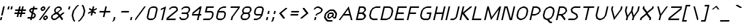 SplineFontDB: 3.0
FontName: Carthage-Sans-Oblique
FullName: Carthage Sans Oblique
FamilyName: Carthage Sans
Weight: Book
Copyright: Copyright Brian Connors 2015\ndual licensed under CC-BY-SA 4.0 and SIL OFL; see license.txt for details
Version: 1.0
ItalicAngle: 0
UnderlinePosition: 127
UnderlineWidth: 51
Ascent: 819
Descent: 205
InvalidEm: 0
sfntRevision: 0x00010000
LayerCount: 2
Layer: 0 1 "Back" 1
Layer: 1 1 "Fore" 0
XUID: [1021 273 464692840 16164127]
FSType: 4
OS2Version: 2
OS2_WeightWidthSlopeOnly: 0
OS2_UseTypoMetrics: 1
CreationTime: 1438396096
ModificationTime: 1439921608
PfmFamily: 81
TTFWeight: 400
TTFWidth: 5
LineGap: 0
VLineGap: 0
Panose: 0 0 4 0 0 0 0 0 0 0
OS2TypoAscent: 576
OS2TypoAOffset: 0
OS2TypoDescent: -192
OS2TypoDOffset: 0
OS2TypoLinegap: 0
OS2WinAscent: 832
OS2WinAOffset: 0
OS2WinDescent: 192
OS2WinDOffset: 0
HheadAscent: 832
HheadAOffset: 0
HheadDescent: -192
HheadDOffset: 0
OS2SubXSize: 512
OS2SubYSize: 512
OS2SubXOff: 0
OS2SubYOff: -96
OS2SupXSize: 512
OS2SupYSize: 512
OS2SupXOff: 0
OS2SupYOff: 512
OS2StrikeYSize: 51
OS2StrikeYPos: 204
OS2CapHeight: 0
OS2XHeight: 0
OS2Vendor: 'FSTR'
OS2CodePages: 000001fb.00000000
OS2UnicodeRanges: a000000f.4000000a.00000000.00000000
MacStyle: 2
MarkAttachClasses: 1
DEI: 91125
ShortTable: maxp 16
  1
  0
  219
  63
  12
  0
  0
  2
  0
  0
  0
  0
  0
  0
  0
  0
EndShort
LangName: 1033 "" "" "Oblique" "" "" "Version 1.0" "" "FontStruct is a trademark of FSI FontShop International GmbH" "http://fontstruct.com" "csyde" "+IBoAxAD6-Carthage Sans+IBoAxAD5 was built with FontStruct+AAoA" "http://www.fontshop.com" "http://fontstruct.com/fontstructions/show/1172663" "Copyright (c) 2015, Brian Connors (<URL|email>),+AAoA-with Reserved Font Name Carthage Sans.+AAoACgAA-This Font Software is licensed under the SIL Open Font License, Version 1.1.+AAoA-This license is copied below, and is also available with a FAQ at:+AAoA-http://scripts.sil.org/OFL+AAoACgAK------------------------------------------------------------+AAoA-SIL OPEN FONT LICENSE Version 1.1 - 26 February 2007+AAoA------------------------------------------------------------+AAoACgAA-PREAMBLE+AAoA-The goals of the Open Font License (OFL) are to stimulate worldwide+AAoA-development of collaborative font projects, to support the font creation+AAoA-efforts of academic and linguistic communities, and to provide a free and+AAoA-open framework in which fonts may be shared and improved in partnership+AAoA-with others.+AAoACgAA-The OFL allows the licensed fonts to be used, studied, modified and+AAoA-redistributed freely as long as they are not sold by themselves. The+AAoA-fonts, including any derivative works, can be bundled, embedded, +AAoA-redistributed and/or sold with any software provided that any reserved+AAoA-names are not used by derivative works. The fonts and derivatives,+AAoA-however, cannot be released under any other type of license. The+AAoA-requirement for fonts to remain under this license does not apply+AAoA-to any document created using the fonts or their derivatives.+AAoACgAA-DEFINITIONS+AAoAIgAA-Font Software+ACIA refers to the set of files released by the Copyright+AAoA-Holder(s) under this license and clearly marked as such. This may+AAoA-include source files, build scripts and documentation.+AAoACgAi-Reserved Font Name+ACIA refers to any names specified as such after the+AAoA-copyright statement(s).+AAoACgAi-Original Version+ACIA refers to the collection of Font Software components as+AAoA-distributed by the Copyright Holder(s).+AAoACgAi-Modified Version+ACIA refers to any derivative made by adding to, deleting,+AAoA-or substituting -- in part or in whole -- any of the components of the+AAoA-Original Version, by changing formats or by porting the Font Software to a+AAoA-new environment.+AAoACgAi-Author+ACIA refers to any designer, engineer, programmer, technical+AAoA-writer or other person who contributed to the Font Software.+AAoACgAA-PERMISSION & CONDITIONS+AAoA-Permission is hereby granted, free of charge, to any person obtaining+AAoA-a copy of the Font Software, to use, study, copy, merge, embed, modify,+AAoA-redistribute, and sell modified and unmodified copies of the Font+AAoA-Software, subject to the following conditions:+AAoACgAA-1) Neither the Font Software nor any of its individual components,+AAoA-in Original or Modified Versions, may be sold by itself.+AAoACgAA-2) Original or Modified Versions of the Font Software may be bundled,+AAoA-redistributed and/or sold with any software, provided that each copy+AAoA-contains the above copyright notice and this license. These can be+AAoA-included either as stand-alone text files, human-readable headers or+AAoA-in the appropriate machine-readable metadata fields within text or+AAoA-binary files as long as those fields can be easily viewed by the user.+AAoACgAA-3) No Modified Version of the Font Software may use the Reserved Font+AAoA-Name(s) unless explicit written permission is granted by the corresponding+AAoA-Copyright Holder. This restriction only applies to the primary font name as+AAoA-presented to the users.+AAoACgAA-4) The name(s) of the Copyright Holder(s) or the Author(s) of the Font+AAoA-Software shall not be used to promote, endorse or advertise any+AAoA-Modified Version, except to acknowledge the contribution(s) of the+AAoA-Copyright Holder(s) and the Author(s) or with their explicit written+AAoA-permission.+AAoACgAA-5) The Font Software, modified or unmodified, in part or in whole,+AAoA-must be distributed entirely under this license, and must not be+AAoA-distributed under any other license. The requirement for fonts to+AAoA-remain under this license does not apply to any document created+AAoA-using the Font Software.+AAoACgAA-TERMINATION+AAoA-This license becomes null and void if any of the above conditions are+AAoA-not met.+AAoACgAA-DISCLAIMER+AAoA-THE FONT SOFTWARE IS PROVIDED +ACIA-AS IS+ACIA, WITHOUT WARRANTY OF ANY KIND,+AAoA-EXPRESS OR IMPLIED, INCLUDING BUT NOT LIMITED TO ANY WARRANTIES OF+AAoA-MERCHANTABILITY, FITNESS FOR A PARTICULAR PURPOSE AND NONINFRINGEMENT+AAoA-OF COPYRIGHT, PATENT, TRADEMARK, OR OTHER RIGHT. IN NO EVENT SHALL THE+AAoA-COPYRIGHT HOLDER BE LIABLE FOR ANY CLAIM, DAMAGES OR OTHER LIABILITY,+AAoA-INCLUDING ANY GENERAL, SPECIAL, INDIRECT, INCIDENTAL, OR CONSEQUENTIAL+AAoA-DAMAGES, WHETHER IN AN ACTION OF CONTRACT, TORT OR OTHERWISE, ARISING+AAoA-FROM, OUT OF THE USE OR INABILITY TO USE THE FONT SOFTWARE OR FROM+AAoA-OTHER DEALINGS IN THE FONT SOFTWARE." "http://scripts.sil.org/OFL" "" "" "" "" "Five big quacking zephyrs jolt my wax bed"
Encoding: UnicodeBmp
UnicodeInterp: none
NameList: AGL For New Fonts
DisplaySize: -48
AntiAlias: 1
FitToEm: 1
WinInfo: 64 16 4
BeginPrivate: 0
EndPrivate
BeginChars: 65539 219

StartChar: .notdef
Encoding: 65536 -1 0
Width: 192
Flags: W
LayerCount: 2
Back
Fore
SplineSet
306.700195312 81 m 1,0,-1
 327.940429688 173 l 1,1,-1
 235.940429688 173 l 1,2,-1
 214.700195312 81 l 1,3,-1
 306.700195312 81 l 1,0,-1
422.403320312 188 m 1,4,-1
 443.643554688 280 l 1,5,-1
 260.643554688 280 l 1,6,-1
 239.403320312 188 l 1,7,-1
 422.403320312 188 l 1,4,-1
356.106445312 295 m 1,8,-1
 377.345703125 387 l 1,9,-1
 285.345703125 387 l 1,10,-1
 264.106445312 295 l 1,11,-1
 356.106445312 295 l 1,8,-1
471.80859375 402 m 1,12,-1
 492.818359375 493 l 1,13,-1
 401.818359375 493 l 2,14,15
 362.818359375 493 362.818359375 493 330.815429688 467 c 0,16,17
 297.58203125 440 297.58203125 440 288.80859375 402 c 1,18,-1
 471.80859375 402 l 1,12,-1
0 0 m 1,19,-1
 132.98046875 576 l 1,20,-1
 708.98046875 576 l 1,21,-1
 576 0 l 1,22,-1
 0 0 l 1,19,-1
EndSplineSet
Validated: 1
EndChar

StartChar: glyph1
Encoding: 65537 -1 1
Width: 64
Flags: W
LayerCount: 2
Back
Fore
Validated: 1
EndChar

StartChar: glyph2
Encoding: 65538 -1 2
Width: 192
Flags: W
LayerCount: 2
Back
Fore
Validated: 1
EndChar

StartChar: space
Encoding: 32 32 3
Width: 192
Flags: W
LayerCount: 2
Back
Fore
Validated: 1
EndChar

StartChar: exclam
Encoding: 33 33 4
Width: 192
Flags: W
LayerCount: 2
Back
Fore
SplineSet
0 0 m 1,0,-1
 29.55078125 128 l 1,1,-1
 93.55078125 128 l 1,2,-1
 64 0 l 1,3,-1
 0 0 l 1,0,-1
44.3271484375 192 m 1,4,-1
 132.98046875 576 l 1,5,-1
 196.98046875 576 l 1,6,-1
 108.327148438 192 l 1,7,-1
 44.3271484375 192 l 1,4,-1
EndSplineSet
Validated: 1
EndChar

StartChar: quotedbl
Encoding: 34 34 5
Width: 320
Flags: W
LayerCount: 2
Back
Fore
SplineSet
103.428710938 448 m 1,0,-1
 132.98046875 576 l 1,1,-1
 196.98046875 576 l 1,2,-1
 167.428710938 448 l 1,3,-1
 103.428710938 448 l 1,0,-1
231.428710938 448 m 1,4,-1
 260.98046875 576 l 1,5,-1
 324.98046875 576 l 1,6,-1
 295.428710938 448 l 1,7,-1
 231.428710938 448 l 1,4,-1
EndSplineSet
Validated: 1
EndChar

StartChar: numbersign
Encoding: 35 35 6
Width: 576
Flags: W
LayerCount: 2
Back
Fore
SplineSet
329.877929688 320 m 1,0,-1
 344.653320312 384 l 1,1,-1
 280.653320312 384 l 1,2,-1
 265.877929688 320 l 1,3,-1
 329.877929688 320 l 1,0,-1
157.55078125 128 m 1,4,-1
 187.102539062 256 l 1,5,-1
 59.1025390625 256 l 1,6,-1
 73.8779296875 320 l 1,7,-1
 201.877929688 320 l 1,8,-1
 216.653320312 384 l 1,9,-1
 88.6533203125 384 l 1,10,-1
 103.428710938 448 l 1,11,-1
 231.428710938 448 l 1,12,-1
 260.98046875 576 l 1,13,-1
 324.98046875 576 l 1,14,-1
 295.428710938 448 l 1,15,-1
 359.428710938 448 l 1,16,-1
 388.98046875 576 l 1,17,-1
 452.98046875 576 l 1,18,-1
 423.428710938 448 l 1,19,-1
 551.428710938 448 l 1,20,-1
 536.653320312 384 l 1,21,-1
 408.653320312 384 l 1,22,-1
 393.877929688 320 l 1,23,-1
 521.877929688 320 l 1,24,-1
 507.102539062 256 l 1,25,-1
 379.102539062 256 l 1,26,-1
 349.55078125 128 l 1,27,-1
 285.55078125 128 l 1,28,-1
 315.102539062 256 l 1,29,-1
 251.102539062 256 l 1,30,-1
 221.55078125 128 l 1,31,-1
 157.55078125 128 l 1,4,-1
EndSplineSet
Validated: 1
EndChar

StartChar: dollar
Encoding: 36 36 7
Width: 448
Flags: W
LayerCount: 2
Back
Fore
SplineSet
253.55078125 128 m 1,0,-1
 292.938476562 160 l 1,1,-1
 307.71484375 224 l 1,2,-1
 251.102539062 256 l 1,3,-1
 221.55078125 128 l 1,4,-1
 253.55078125 128 l 1,0,-1
209.265625 352 m 1,5,-1
 231.428710938 448 l 1,6,-1
 199.428710938 448 l 1,7,-1
 160.041015625 416 l 1,8,-1
 152.653320312 384 l 1,9,-1
 209.265625 352 l 1,10,-1
 209.265625 352 l 1,5,-1
128 0 m 1,11,-1
 142.775390625 64 l 1,12,-1
 14.775390625 64 l 1,13,-1
 29.55078125 128 l 1,14,-1
 157.55078125 128 l 1,15,-1
 194.490234375 288 l 1,16,-1
 137.877929688 320 l 1,17,-1
 88.6533203125 384 l 1,18,-1
 103.428710938 448 l 1,19,-1
 182.204101562 512 l 1,20,-1
 246.204101562 512 l 1,21,-1
 260.98046875 576 l 1,22,-1
 324.98046875 576 l 1,23,-1
 310.204101562 512 l 1,24,-1
 438.204101562 512 l 1,25,-1
 423.428710938 448 l 1,26,-1
 295.428710938 448 l 1,27,-1
 265.877929688 320 l 1,28,-1
 322.490234375 288 l 1,29,-1
 371.71484375 224 l 1,30,-1
 349.55078125 128 l 1,31,-1
 270.775390625 64 l 1,32,-1
 206.775390625 64 l 1,33,-1
 192 0 l 1,34,-1
 128 0 l 1,11,-1
EndSplineSet
Validated: 5
EndChar

StartChar: percent
Encoding: 37 37 8
Width: 512
Flags: W
LayerCount: 2
Back
Fore
SplineSet
334.775390625 64 m 1,0,-1
 349.55078125 128 l 1,1,-1
 285.55078125 128 l 1,2,-1
 270.775390625 64 l 1,3,-1
 334.775390625 64 l 1,0,-1
256 0 m 1,4,-1
 206.775390625 64 l 1,5,-1
 221.55078125 128 l 1,6,-1
 300.327148438 192 l 1,7,-1
 364.327148438 192 l 1,8,-1
 413.55078125 128 l 1,9,-1
 398.775390625 64 l 1,10,-1
 320 0 l 1,11,-1
 256 0 l 1,4,-1
231.428710938 448 m 1,12,-1
 246.204101562 512 l 1,13,-1
 182.204101562 512 l 1,14,-1
 167.428710938 448 l 1,15,-1
 231.428710938 448 l 1,12,-1
152.653320312 384 m 1,16,-1
 103.428710938 448 l 1,17,-1
 118.204101562 512 l 1,18,-1
 196.98046875 576 l 1,19,-1
 260.98046875 576 l 1,20,-1
 310.204101562 512 l 1,21,-1
 295.428710938 448 l 1,22,-1
 216.653320312 384 l 1,23,-1
 152.653320312 384 l 1,16,-1
32 0 m 1,24,-1
 452.98046875 576 l 1,25,-1
 516.98046875 576 l 1,26,-1
 96 0 l 1,27,-1
 32 0 l 1,24,-1
EndSplineSet
Validated: 1
EndChar

StartChar: ampersand
Encoding: 38 38 9
Width: 640
Flags: W
LayerCount: 2
Back
Fore
SplineSet
206.775390625 64 m 1,0,-1
 344.6328125 176 l 1,1,-1
 307.71484375 224 l 1,2,-1
 251.102539062 256 l 1,3,-1
 108.327148438 192 l 1,4,-1
 93.55078125 128 l 1,5,-1
 104.624023438 85 l 1,6,-1
 142.775390625 64 l 1,7,-1
 206.775390625 64 l 1,0,-1
265.877929688 320 m 1,8,-1
 423.428710938 448 l 1,9,-1
 411.125 490 l 1,10,-1
 374.204101562 512 l 1,11,-1
 310.204101562 512 l 1,12,-1
 262.125 490 l 1,13,-1
 231.428710938 448 l 1,14,-1
 216.653320312 384 l 1,15,-1
 265.877929688 320 l 1,16,-1
 265.877929688 320 l 1,8,-1
128 0 m 1,17,-1
 71.3876953125 32 l 1,18,-1
 46.775390625 64 l 1,19,-1
 29.55078125 128 l 1,20,-1
 44.3271484375 192 l 1,21,-1
 201.877929688 320 l 1,22,-1
 152.653320312 384 l 1,23,-1
 167.428710938 448 l 1,24,-1
 214.204101562 512 l 1,25,-1
 253.592773438 544 l 1,26,-1
 324.98046875 576 l 1,27,-1
 388.98046875 576 l 1,28,-1
 445.592773438 544 l 1,29,-1
 470.204101562 512 l 1,30,-1
 487.428710938 448 l 1,31,-1
 329.877929688 320 l 1,32,-1
 379.102539062 256 l 1,33,-1
 378.87109375 255 l 1,34,-1
 403.71484375 224 l 1,35,-1
 521.877929688 320 l 1,36,-1
 585.877929688 320 l 1,37,-1
 578.490234375 288 l 1,38,-1
 440.6328125 176 l 1,39,-1
 526.775390625 64 l 1,40,-1
 512 0 l 1,41,-1
 480 0 l 1,42,-1
 381.55078125 128 l 1,43,-1
 263.387695312 32 l 1,44,-1
 192 0 l 1,45,-1
 128 0 l 1,17,-1
EndSplineSet
Validated: 5
EndChar

StartChar: quotesingle
Encoding: 39 39 10
Width: 192
Flags: W
LayerCount: 2
Back
Fore
SplineSet
103.428710938 448 m 1,0,-1
 132.98046875 576 l 1,1,-1
 196.98046875 576 l 1,2,-1
 167.428710938 448 l 1,3,-1
 103.428710938 448 l 1,0,-1
EndSplineSet
Validated: 1
EndChar

StartChar: parenleft
Encoding: 40 40 11
Width: 320
Flags: W
LayerCount: 2
Back
Fore
SplineSet
145.224609375 -64 m 1,0,-1
 96 0 l 1,1,-1
 44.3271484375 192 l 1,2,-1
 88.6533203125 384 l 1,3,-1
 228.98046875 576 l 1,4,-1
 307.755859375 640 l 1,5,-1
 339.755859375 640 l 1,6,-1
 324.98046875 576 l 1,7,-1
 292.98046875 576 l 1,8,-1
 152.653320312 384 l 1,9,-1
 108.327148438 192 l 1,10,-1
 160 0 l 1,11,-1
 192 0 l 1,12,-1
 177.224609375 -64 l 1,13,-1
 145.224609375 -64 l 1,0,-1
EndSplineSet
Validated: 1
EndChar

StartChar: parenright
Encoding: 41 41 12
Width: 320
Flags: W
LayerCount: 2
Back
Fore
SplineSet
-14.775390625 -64 m 1,0,-1
 0 0 l 1,1,-1
 32 0 l 1,2,-1
 172.327148438 192 l 1,3,-1
 216.653320312 384 l 1,4,-1
 164.98046875 576 l 1,5,-1
 132.98046875 576 l 1,6,-1
 147.755859375 640 l 1,7,-1
 179.755859375 640 l 1,8,-1
 228.98046875 576 l 1,9,-1
 280.653320312 384 l 1,10,-1
 236.327148438 192 l 1,11,-1
 96 0 l 1,12,-1
 17.224609375 -64 l 1,13,-1
 -14.775390625 -64 l 1,0,-1
EndSplineSet
Validated: 1
EndChar

StartChar: asterisk
Encoding: 42 42 13
Width: 448
Flags: W
LayerCount: 2
Back
Fore
SplineSet
172.327148438 192 m 1,0,-1
 201.877929688 320 l 1,1,-1
 59.1025390625 256 l 1,2,-1
 73.8779296875 320 l 1,3,-1
 216.653320312 384 l 1,4,-1
 103.428710938 448 l 1,5,-1
 118.204101562 512 l 1,6,-1
 231.428710938 448 l 1,7,-1
 260.98046875 576 l 1,8,-1
 324.98046875 576 l 1,9,-1
 295.428710938 448 l 1,10,-1
 438.204101562 512 l 1,11,-1
 423.428710938 448 l 1,12,-1
 280.653320312 384 l 1,13,-1
 393.877929688 320 l 1,14,-1
 379.102539062 256 l 1,15,-1
 265.877929688 320 l 1,16,-1
 236.327148438 192 l 1,17,-1
 172.327148438 192 l 1,0,-1
EndSplineSet
Validated: 1
EndChar

StartChar: plus
Encoding: 43 43 14
Width: 576
Flags: W
LayerCount: 2
Back
Fore
SplineSet
221.55078125 128 m 1,0,-1
 265.877929688 320 l 1,1,-1
 73.8779296875 320 l 1,2,-1
 88.6533203125 384 l 1,3,-1
 280.653320312 384 l 1,4,-1
 324.98046875 576 l 1,5,-1
 388.98046875 576 l 1,6,-1
 344.653320312 384 l 1,7,-1
 536.653320312 384 l 1,8,-1
 521.877929688 320 l 1,9,-1
 329.877929688 320 l 1,10,-1
 285.55078125 128 l 1,11,-1
 221.55078125 128 l 1,0,-1
EndSplineSet
Validated: 1
EndChar

StartChar: comma
Encoding: 44 44 15
Width: 256
Flags: W
LayerCount: 2
Back
Fore
SplineSet
17.224609375 -64 m 1,0,-1
 64 0 l 1,1,-1
 93.55078125 128 l 1,2,-1
 157.55078125 128 l 1,3,-1
 128 0 l 1,4,-1
 49.224609375 -64 l 1,5,-1
 17.224609375 -64 l 1,0,-1
EndSplineSet
Validated: 1
EndChar

StartChar: hyphen
Encoding: 45 45 16
Width: 512
Flags: W
LayerCount: 2
Back
Fore
SplineSet
137.877929688 320 m 1,0,-1
 152.653320312 384 l 1,1,-1
 472.653320312 384 l 1,2,-1
 457.877929688 320 l 1,3,-1
 137.877929688 320 l 1,0,-1
EndSplineSet
Validated: 1
EndChar

StartChar: period
Encoding: 46 46 17
Width: 192
Flags: W
LayerCount: 2
Back
Fore
SplineSet
0 0 m 1,0,-1
 29.55078125 128 l 1,1,-1
 93.55078125 128 l 1,2,-1
 64 0 l 1,3,-1
 0 0 l 1,0,-1
EndSplineSet
Validated: 1
EndChar

StartChar: slash
Encoding: 47 47 18
Width: 448
Flags: W
LayerCount: 2
Back
Fore
SplineSet
0 0 m 1,0,-1
 14.775390625 64 l 1,1,-1
 388.98046875 576 l 1,2,-1
 452.98046875 576 l 1,3,-1
 32 0 l 1,4,-1
 0 0 l 1,0,-1
EndSplineSet
Validated: 1
EndChar

StartChar: zero
Encoding: 48 48 19
Width: 512
Flags: W
LayerCount: 2
Back
Fore
SplineSet
270.775390625 64 m 1,0,-1
 317.624023438 85 l 1,1,-1
 349.55078125 128 l 1,2,-1
 423.428710938 448 l 1,3,-1
 411.125 490 l 1,4,-1
 374.204101562 512 l 1,5,-1
 246.204101562 512 l 1,6,-1
 198.125 490 l 1,7,-1
 167.428710938 448 l 1,8,-1
 93.55078125 128 l 1,9,-1
 104.624023438 85 l 1,10,-1
 142.775390625 64 l 1,11,-1
 270.775390625 64 l 1,0,-1
128 0 m 1,12,-1
 71.3876953125 32 l 1,13,-1
 46.775390625 64 l 1,14,-1
 29.55078125 128 l 1,15,-1
 103.428710938 448 l 1,16,-1
 150.204101562 512 l 1,17,-1
 189.592773438 544 l 1,18,-1
 260.98046875 576 l 1,19,-1
 388.98046875 576 l 1,20,-1
 445.592773438 544 l 1,21,-1
 470.204101562 512 l 1,22,-1
 487.428710938 448 l 1,23,-1
 413.55078125 128 l 1,24,-1
 366.775390625 64 l 1,25,-1
 327.387695312 32 l 1,26,-1
 256 0 l 1,27,-1
 128 0 l 1,12,-1
EndSplineSet
Validated: 1
EndChar

StartChar: one
Encoding: 49 49 20
Width: 320
Flags: W
LayerCount: 2
Back
Fore
SplineSet
128 0 m 1,0,-1
 238.81640625 480 l 1,1,-1
 96.041015625 416 l 1,2,-1
 110.81640625 480 l 1,3,-1
 324.98046875 576 l 1,4,-1
 192 0 l 1,5,-1
 128 0 l 1,0,-1
EndSplineSet
Validated: 1
EndChar

StartChar: two
Encoding: 50 50 21
Width: 512
Flags: W
LayerCount: 2
Back
Fore
SplineSet
0 0 m 1,0,-1
 22.1630859375 96 l 1,1,-1
 416.041015625 416 l 1,2,-1
 423.428710938 448 l 1,3,-1
 411.125 490 l 1,4,-1
 374.204101562 512 l 1,5,-1
 246.204101562 512 l 1,6,-1
 198.125 490 l 1,7,-1
 167.428710938 448 l 1,8,-1
 103.428710938 448 l 1,9,-1
 150.204101562 512 l 1,10,-1
 189.592773438 544 l 1,11,-1
 260.98046875 576 l 1,12,-1
 388.98046875 576 l 1,13,-1
 445.592773438 544 l 1,14,-1
 470.204101562 512 l 1,15,-1
 487.428710938 448 l 1,16,-1
 472.653320312 384 l 1,17,-1
 78.775390625 64 l 1,18,-1
 398.775390625 64 l 1,19,-1
 384 0 l 1,20,-1
 0 0 l 1,0,-1
EndSplineSet
Validated: 1
EndChar

StartChar: three
Encoding: 51 51 22
Width: 512
Flags: W
LayerCount: 2
Back
Fore
SplineSet
128 0 m 1,0,-1
 71.3876953125 32 l 1,1,-1
 46.775390625 64 l 1,2,-1
 29.55078125 128 l 1,3,-1
 93.55078125 128 l 1,4,-1
 104.624023438 85 l 1,5,-1
 142.775390625 64 l 1,6,-1
 270.775390625 64 l 1,7,-1
 317.624023438 85 l 1,8,-1
 349.55078125 128 l 1,9,-1
 364.327148438 192 l 1,10,-1
 352.0234375 234 l 1,11,-1
 315.102539062 256 l 1,12,-1
 123.102539062 256 l 1,13,-1
 137.877929688 320 l 1,14,-1
 329.877929688 320 l 1,15,-1
 376.725585938 341 l 1,16,-1
 408.653320312 384 l 1,17,-1
 423.428710938 448 l 1,18,-1
 411.125 490 l 1,19,-1
 374.204101562 512 l 1,20,-1
 246.204101562 512 l 1,21,-1
 198.125 490 l 1,22,-1
 167.428710938 448 l 1,23,-1
 103.428710938 448 l 1,24,-1
 150.204101562 512 l 1,25,-1
 189.592773438 544 l 1,26,-1
 260.98046875 576 l 1,27,-1
 388.98046875 576 l 1,28,-1
 445.592773438 544 l 1,29,-1
 470.204101562 512 l 1,30,-1
 487.428710938 448 l 1,31,-1
 472.653320312 384 l 1,32,-1
 425.877929688 320 l 1,33,-1
 386.490234375 288 l 1,34,-1
 411.102539062 256 l 1,35,-1
 428.327148438 192 l 1,36,-1
 413.55078125 128 l 1,37,-1
 366.775390625 64 l 1,38,-1
 327.387695312 32 l 1,39,-1
 256 0 l 1,40,-1
 128 0 l 1,0,-1
EndSplineSet
Validated: 1
EndChar

StartChar: four
Encoding: 52 52 23
Width: 512
Flags: W
LayerCount: 2
Back
Fore
SplineSet
315.102539062 256 m 1,0,-1
 366.81640625 480 l 1,1,-1
 91.1025390625 256 l 1,2,-1
 315.102539062 256 l 1,0,-1
256 0 m 1,3,-1
 300.327148438 192 l 1,4,-1
 44.3271484375 192 l 1,5,-1
 73.8779296875 320 l 1,6,-1
 388.98046875 576 l 1,7,-1
 452.98046875 576 l 1,8,-1
 379.102539062 256 l 1,9,-1
 443.102539062 256 l 1,10,-1
 428.327148438 192 l 1,11,-1
 364.327148438 192 l 1,12,-1
 320 0 l 1,13,-1
 256 0 l 1,3,-1
EndSplineSet
Validated: 1
EndChar

StartChar: five
Encoding: 53 53 24
Width: 512
Flags: W
LayerCount: 2
Back
Fore
SplineSet
0 0 m 1,0,-1
 14.775390625 64 l 1,1,-1
 270.775390625 64 l 1,2,-1
 317.624023438 85 l 1,3,-1
 349.55078125 128 l 1,4,-1
 379.102539062 256 l 1,5,-1
 366.798828125 298 l 1,6,-1
 329.877929688 320 l 1,7,-1
 73.8779296875 320 l 1,8,-1
 132.98046875 576 l 1,9,-1
 452.98046875 576 l 1,10,-1
 438.204101562 512 l 1,11,-1
 182.204101562 512 l 1,12,-1
 152.653320312 384 l 1,13,-1
 344.653320312 384 l 1,14,-1
 401.265625 352 l 1,15,-1
 425.877929688 320 l 1,16,-1
 443.102539062 256 l 1,17,-1
 413.55078125 128 l 1,18,-1
 366.775390625 64 l 1,19,-1
 327.387695312 32 l 1,20,-1
 256 0 l 1,21,-1
 0 0 l 1,0,-1
EndSplineSet
Validated: 1
EndChar

StartChar: six
Encoding: 54 54 25
Width: 512
Flags: W
LayerCount: 2
Back
Fore
SplineSet
270.775390625 64 m 1,0,-1
 317.624023438 85 l 1,1,-1
 349.55078125 128 l 1,2,-1
 379.102539062 256 l 1,3,-1
 366.798828125 298 l 1,4,-1
 329.877929688 320 l 1,5,-1
 137.877929688 320 l 1,6,-1
 93.55078125 128 l 1,7,-1
 104.624023438 85 l 1,8,-1
 142.775390625 64 l 1,9,-1
 270.775390625 64 l 1,0,-1
128 0 m 1,10,-1
 71.3876953125 32 l 1,11,-1
 46.775390625 64 l 1,12,-1
 29.55078125 128 l 1,13,-1
 88.6533203125 384 l 1,14,-1
 182.204101562 512 l 1,15,-1
 324.98046875 576 l 1,16,-1
 452.98046875 576 l 1,17,-1
 438.204101562 512 l 1,18,-1
 310.204101562 512 l 1,19,-1
 238.81640625 480 l 1,20,-1
 199.428710938 448 l 1,21,-1
 152.653320312 384 l 1,22,-1
 344.653320312 384 l 1,23,-1
 401.265625 352 l 1,24,-1
 425.877929688 320 l 1,25,-1
 443.102539062 256 l 1,26,-1
 413.55078125 128 l 1,27,-1
 366.775390625 64 l 1,28,-1
 327.387695312 32 l 1,29,-1
 256 0 l 1,30,-1
 128 0 l 1,10,-1
EndSplineSet
Validated: 1
EndChar

StartChar: seven
Encoding: 55 55 26
Width: 512
Flags: W
LayerCount: 2
Back
Fore
SplineSet
128 0 m 1,0,-1
 157.55078125 128 l 1,1,-1
 438.204101562 512 l 1,2,-1
 118.204101562 512 l 1,3,-1
 132.98046875 576 l 1,4,-1
 516.98046875 576 l 1,5,-1
 502.204101562 512 l 1,6,-1
 221.55078125 128 l 1,7,-1
 192 0 l 1,8,-1
 128 0 l 1,0,-1
EndSplineSet
Validated: 1
EndChar

StartChar: eight
Encoding: 56 56 27
Width: 512
Flags: W
LayerCount: 2
Back
Fore
SplineSet
270.775390625 64 m 1,0,-1
 317.624023438 85 l 1,1,-1
 349.55078125 128 l 1,2,-1
 364.327148438 192 l 1,3,-1
 352.0234375 234 l 1,4,-1
 315.102539062 256 l 1,5,-1
 187.102539062 256 l 1,6,-1
 139.0234375 234 l 1,7,-1
 108.327148438 192 l 1,8,-1
 93.55078125 128 l 1,9,-1
 104.624023438 85 l 1,10,-1
 142.775390625 64 l 1,11,-1
 270.775390625 64 l 1,0,-1
329.877929688 320 m 1,12,-1
 376.725585938 341 l 1,13,-1
 408.653320312 384 l 1,14,-1
 423.428710938 448 l 1,15,-1
 411.125 490 l 1,16,-1
 374.204101562 512 l 1,17,-1
 246.204101562 512 l 1,18,-1
 198.125 490 l 1,19,-1
 167.428710938 448 l 1,20,-1
 152.653320312 384 l 1,21,-1
 163.725585938 341 l 1,22,-1
 201.877929688 320 l 1,23,-1
 329.877929688 320 l 1,12,-1
128 0 m 1,24,-1
 71.3876953125 32 l 1,25,-1
 46.775390625 64 l 1,26,-1
 29.55078125 128 l 1,27,-1
 44.3271484375 192 l 1,28,-1
 91.1025390625 256 l 1,29,-1
 130.490234375 288 l 1,30,-1
 105.877929688 320 l 1,31,-1
 88.6533203125 384 l 1,32,-1
 103.428710938 448 l 1,33,-1
 150.204101562 512 l 1,34,-1
 189.592773438 544 l 1,35,-1
 260.98046875 576 l 1,36,-1
 388.98046875 576 l 1,37,-1
 445.592773438 544 l 1,38,-1
 470.204101562 512 l 1,39,-1
 487.428710938 448 l 1,40,-1
 472.653320312 384 l 1,41,-1
 425.877929688 320 l 1,42,-1
 386.490234375 288 l 1,43,-1
 411.102539062 256 l 1,44,-1
 428.327148438 192 l 1,45,-1
 413.55078125 128 l 1,46,-1
 366.775390625 64 l 1,47,-1
 327.387695312 32 l 1,48,-1
 256 0 l 1,49,-1
 128 0 l 1,24,-1
EndSplineSet
Validated: 1
EndChar

StartChar: nine
Encoding: 57 57 28
Width: 512
Flags: W
LayerCount: 2
Back
Fore
SplineSet
379.102539062 256 m 1,0,-1
 423.428710938 448 l 1,1,-1
 411.125 490 l 1,2,-1
 374.204101562 512 l 1,3,-1
 246.204101562 512 l 1,4,-1
 198.125 490 l 1,5,-1
 167.428710938 448 l 1,6,-1
 137.877929688 320 l 1,7,-1
 148.950195312 277 l 1,8,-1
 187.102539062 256 l 1,9,-1
 379.102539062 256 l 1,0,-1
64 0 m 1,10,-1
 78.775390625 64 l 1,11,-1
 206.775390625 64 l 1,12,-1
 278.163085938 96 l 1,13,-1
 317.55078125 128 l 1,14,-1
 364.327148438 192 l 1,15,-1
 172.327148438 192 l 1,16,-1
 115.71484375 224 l 1,17,-1
 91.1025390625 256 l 1,18,-1
 73.8779296875 320 l 1,19,-1
 103.428710938 448 l 1,20,-1
 150.204101562 512 l 1,21,-1
 189.592773438 544 l 1,22,-1
 260.98046875 576 l 1,23,-1
 388.98046875 576 l 1,24,-1
 445.592773438 544 l 1,25,-1
 470.204101562 512 l 1,26,-1
 487.428710938 448 l 1,27,-1
 428.327148438 192 l 1,28,-1
 334.775390625 64 l 1,29,-1
 192 0 l 1,30,-1
 64 0 l 1,10,-1
EndSplineSet
Validated: 1
EndChar

StartChar: colon
Encoding: 58 58 29
Width: 256
Flags: W
LayerCount: 2
Back
Fore
SplineSet
64 0 m 1,0,-1
 93.55078125 128 l 1,1,-1
 157.55078125 128 l 1,2,-1
 128 0 l 1,3,-1
 64 0 l 1,0,-1
123.102539062 256 m 1,4,-1
 152.653320312 384 l 1,5,-1
 216.653320312 384 l 1,6,-1
 187.102539062 256 l 1,7,-1
 123.102539062 256 l 1,4,-1
EndSplineSet
Validated: 1
EndChar

StartChar: semicolon
Encoding: 59 59 30
Width: 256
Flags: W
LayerCount: 2
Back
Fore
SplineSet
17.224609375 -64 m 1,0,-1
 64 0 l 1,1,-1
 93.55078125 128 l 1,2,-1
 157.55078125 128 l 1,3,-1
 128 0 l 1,4,-1
 81.224609375 -64 l 1,5,-1
 17.224609375 -64 l 1,0,-1
123.102539062 256 m 1,6,-1
 152.653320312 384 l 1,7,-1
 216.653320312 384 l 1,8,-1
 187.102539062 256 l 1,9,-1
 123.102539062 256 l 1,6,-1
EndSplineSet
Validated: 1
EndChar

StartChar: less
Encoding: 60 60 31
Width: 448
Flags: W
LayerCount: 2
Back
Fore
SplineSet
270.775390625 64 m 1,0,-1
 98.490234375 288 l 1,1,-1
 374.204101562 512 l 1,2,-1
 438.204101562 512 l 1,3,-1
 430.81640625 480 l 1,4,-1
 194.490234375 288 l 1,5,-1
 342.163085938 96 l 1,6,-1
 334.775390625 64 l 1,7,-1
 270.775390625 64 l 1,0,-1
EndSplineSet
Validated: 1
EndChar

StartChar: equal
Encoding: 61 61 32
Width: 512
Flags: W
LayerCount: 2
Back
Fore
SplineSet
108.327148438 192 m 1,0,-1
 123.102539062 256 l 1,1,-1
 443.102539062 256 l 1,2,-1
 428.327148438 192 l 1,3,-1
 108.327148438 192 l 1,0,-1
137.877929688 320 m 1,4,-1
 152.653320312 384 l 1,5,-1
 472.653320312 384 l 1,6,-1
 457.877929688 320 l 1,7,-1
 137.877929688 320 l 1,4,-1
EndSplineSet
Validated: 1
EndChar

StartChar: greater
Encoding: 62 62 33
Width: 448
Flags: W
LayerCount: 2
Back
Fore
SplineSet
14.775390625 64 m 1,0,-1
 22.1630859375 96 l 1,1,-1
 258.490234375 288 l 1,2,-1
 110.81640625 480 l 1,3,-1
 118.204101562 512 l 1,4,-1
 182.204101562 512 l 1,5,-1
 354.490234375 288 l 1,6,-1
 78.775390625 64 l 1,7,-1
 14.775390625 64 l 1,0,-1
EndSplineSet
Validated: 1
EndChar

StartChar: question
Encoding: 63 63 34
Width: 512
Flags: W
LayerCount: 2
Back
Fore
SplineSet
128 0 m 1,0,-1
 157.55078125 128 l 1,1,-1
 221.55078125 128 l 1,2,-1
 192 0 l 1,3,-1
 128 0 l 1,0,-1
172.327148438 192 m 1,4,-1
 219.102539062 256 l 1,5,-1
 258.490234375 288 l 1,6,-1
 376.725585938 341 l 1,7,-1
 408.653320312 384 l 1,8,-1
 423.428710938 448 l 1,9,-1
 310.204101562 512 l 1,10,-1
 246.204101562 512 l 1,11,-1
 198.125 490 l 1,12,-1
 167.428710938 448 l 1,13,-1
 103.428710938 448 l 1,14,-1
 150.204101562 512 l 1,15,-1
 189.592773438 544 l 1,16,-1
 260.98046875 576 l 1,17,-1
 324.98046875 576 l 1,18,-1
 438.204101562 512 l 1,19,-1
 487.428710938 448 l 1,20,-1
 472.653320312 384 l 1,21,-1
 425.877929688 320 l 1,22,-1
 386.490234375 288 l 1,23,-1
 267.0234375 234 l 1,24,-1
 236.327148438 192 l 1,25,-1
 172.327148438 192 l 1,4,-1
EndSplineSet
Validated: 1
EndChar

StartChar: at
Encoding: 64 64 35
Width: 640
Flags: W
LayerCount: 2
Back
Fore
SplineSet
285.55078125 128 m 5,0,-1
 364.327148438 192 l 5,1,-1
 379.102539062 256 l 5,2,-1
 251.102539062 256 l 5,3,-1
 221.55078125 128 l 5,4,-1
 285.55078125 128 l 5,0,-1
177.224609375 -64 m 5,5,-1
 120.612304688 -32 l 5,6,-1
 46.775390625 64 l 5,7,-1
 29.55078125 128 l 5,8,-1
 59.1025390625 256 l 5,9,-1
 105.877929688 320 l 5,10,-1
 224.041015625 416 l 5,11,-1
 295.428710938 448 l 5,12,-1
 423.428710938 448 l 5,13,-1
 480.041015625 416 l 5,14,-1
 553.877929688 320 l 5,15,-1
 571.102539062 256 l 5,16,-1
 534.163085938 96 l 5,17,-1
 494.775390625 64 l 5,18,-1
 430.775390625 64 l 5,19,-1
 381.55078125 128 l 5,20,-1
 349.55078125 128 l 5,21,-1
 270.775390625 64 l 5,22,-1
 206.775390625 64 l 5,23,-1
 157.55078125 128 l 5,24,-1
 187.102539062 256 l 5,25,-1
 265.877929688 320 l 5,26,-1
 393.877929688 320 l 5,27,-1
 443.102539062 256 l 5,28,-1
 413.55078125 128 l 5,29,-1
 477.55078125 128 l 5,30,-1
 507.102539062 256 l 5,31,-1
 408.653320312 384 l 5,32,-1
 280.653320312 384 l 5,33,-1
 123.102539062 256 l 5,34,-1
 93.55078125 128 l 5,35,-1
 192 0 l 5,36,-1
 384 0 l 5,37,-1
 369.224609375 -64 l 5,38,-1
 177.224609375 -64 l 5,5,-1
EndSplineSet
EndChar

StartChar: A
Encoding: 65 65 36
Width: 704
Flags: W
LayerCount: 2
Back
Fore
SplineSet
443.102539062 256 m 1,0,-1
 391.428710938 448 l 1,1,-1
 251.102539062 256 l 1,2,-1
 443.102539062 256 l 1,0,-1
0 0 m 1,3,-1
 420.98046875 576 l 1,4,-1
 576 0 l 1,5,-1
 512 0 l 1,6,-1
 460.327148438 192 l 1,7,-1
 204.327148438 192 l 1,8,-1
 64 0 l 1,9,-1
 0 0 l 1,3,-1
EndSplineSet
Validated: 1
EndChar

StartChar: B
Encoding: 66 66 37
Width: 512
Flags: W
LayerCount: 2
Back
Fore
SplineSet
270.775390625 64 m 1,0,-1
 349.55078125 128 l 1,1,-1
 332.327148438 192 l 1,2,-1
 307.71484375 224 l 1,3,-1
 251.102539062 256 l 1,4,-1
 123.102539062 256 l 1,5,-1
 78.775390625 64 l 1,6,-1
 270.775390625 64 l 1,0,-1
265.877929688 320 m 1,7,-1
 344.653320312 384 l 1,8,-1
 359.428710938 448 l 1,9,-1
 310.204101562 512 l 1,10,-1
 182.204101562 512 l 1,11,-1
 137.877929688 320 l 1,12,-1
 265.877929688 320 l 1,7,-1
0 0 m 1,13,-1
 132.98046875 576 l 1,14,-1
 324.98046875 576 l 1,15,-1
 381.592773438 544 l 1,16,-1
 406.204101562 512 l 1,17,-1
 423.428710938 448 l 1,18,-1
 408.653320312 384 l 1,19,-1
 329.877929688 320 l 1,20,-1
 428.327148438 192 l 1,21,-1
 413.55078125 128 l 1,22,-1
 366.775390625 64 l 1,23,-1
 327.387695312 32 l 1,24,-1
 256 0 l 1,25,-1
 0 0 l 1,13,-1
EndSplineSet
Validated: 1
EndChar

StartChar: C
Encoding: 67 67 38
Width: 512
Flags: W
LayerCount: 2
Back
Fore
SplineSet
192 0 m 1,0,-1
 78.775390625 64 l 1,1,-1
 44.3271484375 192 l 1,2,-1
 88.6533203125 384 l 1,3,-1
 182.204101562 512 l 1,4,-1
 324.98046875 576 l 1,5,-1
 516.98046875 576 l 1,6,-1
 502.204101562 512 l 1,7,-1
 310.204101562 512 l 1,8,-1
 238.81640625 480 l 1,9,-1
 199.428710938 448 l 1,10,-1
 152.653320312 384 l 1,11,-1
 108.327148438 192 l 1,12,-1
 125.55078125 128 l 1,13,-1
 150.163085938 96 l 1,14,-1
 206.775390625 64 l 1,15,-1
 398.775390625 64 l 1,16,-1
 384 0 l 1,17,-1
 192 0 l 1,0,-1
EndSplineSet
Validated: 1
EndChar

StartChar: D
Encoding: 68 68 39
Width: 576
Flags: W
LayerCount: 2
Back
Fore
SplineSet
270.775390625 64 m 1,0,-1
 342.163085938 96 l 1,1,-1
 381.55078125 128 l 1,2,-1
 428.327148438 192 l 1,3,-1
 472.653320312 384 l 1,4,-1
 455.428710938 448 l 1,5,-1
 430.81640625 480 l 1,6,-1
 374.204101562 512 l 1,7,-1
 182.204101562 512 l 1,8,-1
 78.775390625 64 l 1,9,-1
 270.775390625 64 l 1,0,-1
0 0 m 1,10,-1
 132.98046875 576 l 1,11,-1
 388.98046875 576 l 1,12,-1
 502.204101562 512 l 1,13,-1
 536.653320312 384 l 1,14,-1
 492.327148438 192 l 1,15,-1
 398.775390625 64 l 1,16,-1
 256 0 l 1,17,-1
 0 0 l 1,10,-1
EndSplineSet
Validated: 1
EndChar

StartChar: E
Encoding: 69 69 40
Width: 512
Flags: W
LayerCount: 2
Back
Fore
SplineSet
0 0 m 1,0,-1
 132.98046875 576 l 1,1,-1
 516.98046875 576 l 1,2,-1
 502.204101562 512 l 1,3,-1
 182.204101562 512 l 1,4,-1
 137.877929688 320 l 1,5,-1
 393.877929688 320 l 1,6,-1
 379.102539062 256 l 1,7,-1
 123.102539062 256 l 1,8,-1
 78.775390625 64 l 1,9,-1
 398.775390625 64 l 1,10,-1
 384 0 l 1,11,-1
 0 0 l 1,0,-1
EndSplineSet
Validated: 1
EndChar

StartChar: F
Encoding: 70 70 41
Width: 512
Flags: W
LayerCount: 2
Back
Fore
SplineSet
0 0 m 1,0,-1
 132.98046875 576 l 1,1,-1
 516.98046875 576 l 1,2,-1
 502.204101562 512 l 1,3,-1
 182.204101562 512 l 1,4,-1
 137.877929688 320 l 1,5,-1
 393.877929688 320 l 1,6,-1
 379.102539062 256 l 1,7,-1
 123.102539062 256 l 1,8,-1
 64 0 l 1,9,-1
 0 0 l 1,0,-1
EndSplineSet
Validated: 1
EndChar

StartChar: G
Encoding: 71 71 42
Width: 576
Flags: W
LayerCount: 2
Back
Fore
SplineSet
192 0 m 1,0,-1
 78.775390625 64 l 1,1,-1
 44.3271484375 192 l 1,2,-1
 88.6533203125 384 l 1,3,-1
 182.204101562 512 l 1,4,-1
 324.98046875 576 l 1,5,-1
 516.98046875 576 l 1,6,-1
 502.204101562 512 l 1,7,-1
 310.204101562 512 l 1,8,-1
 238.81640625 480 l 1,9,-1
 199.428710938 448 l 1,10,-1
 152.653320312 384 l 1,11,-1
 108.327148438 192 l 1,12,-1
 125.55078125 128 l 1,13,-1
 150.163085938 96 l 1,14,-1
 206.775390625 64 l 1,15,-1
 366.775390625 64 l 1,16,-1
 406.163085938 96 l 1,17,-1
 443.102539062 256 l 1,18,-1
 315.102539062 256 l 1,19,-1
 329.877929688 320 l 1,20,-1
 521.877929688 320 l 1,21,-1
 462.775390625 64 l 1,22,-1
 384 0 l 1,23,-1
 192 0 l 1,0,-1
EndSplineSet
Validated: 1
EndChar

StartChar: H
Encoding: 72 72 43
Width: 512
Flags: W
LayerCount: 2
Back
Fore
SplineSet
0 0 m 1,0,-1
 132.98046875 576 l 1,1,-1
 196.98046875 576 l 1,2,-1
 137.877929688 320 l 1,3,-1
 393.877929688 320 l 1,4,-1
 452.98046875 576 l 1,5,-1
 516.98046875 576 l 1,6,-1
 384 0 l 1,7,-1
 320 0 l 1,8,-1
 379.102539062 256 l 1,9,-1
 123.102539062 256 l 1,10,-1
 64 0 l 1,11,-1
 0 0 l 1,0,-1
EndSplineSet
Validated: 1
EndChar

StartChar: I
Encoding: 73 73 44
Width: 192
Flags: W
LayerCount: 2
Back
Fore
SplineSet
0 0 m 1,0,-1
 132.98046875 576 l 1,1,-1
 196.98046875 576 l 1,2,-1
 64 0 l 1,3,-1
 0 0 l 1,0,-1
EndSplineSet
Validated: 1
EndChar

StartChar: J
Encoding: 74 74 45
Width: 384
Flags: W
LayerCount: 2
Back
Fore
SplineSet
0 0 m 1,0,-1
 14.775390625 64 l 1,1,-1
 142.775390625 64 l 1,2,-1
 221.55078125 128 l 1,3,-1
 324.98046875 576 l 1,4,-1
 388.98046875 576 l 1,5,-1
 285.55078125 128 l 1,6,-1
 238.775390625 64 l 1,7,-1
 199.387695312 32 l 1,8,-1
 128 0 l 1,9,-1
 0 0 l 1,0,-1
EndSplineSet
Validated: 1
EndChar

StartChar: K
Encoding: 75 75 46
Width: 512
Flags: W
LayerCount: 2
Back
Fore
SplineSet
0 0 m 1,0,-1
 132.98046875 576 l 1,1,-1
 196.98046875 576 l 1,2,-1
 137.877929688 320 l 1,3,-1
 452.98046875 576 l 1,4,-1
 516.98046875 576 l 1,5,-1
 509.592773438 544 l 1,6,-1
 194.490234375 288 l 1,7,-1
 391.387695312 32 l 1,8,-1
 384 0 l 1,9,-1
 320 0 l 1,10,-1
 123.102539062 256 l 1,11,-1
 64 0 l 1,12,-1
 0 0 l 1,0,-1
EndSplineSet
Validated: 1
EndChar

StartChar: L
Encoding: 76 76 47
Width: 512
Flags: W
LayerCount: 2
Back
Fore
SplineSet
0 0 m 1,0,-1
 132.98046875 576 l 1,1,-1
 196.98046875 576 l 1,2,-1
 78.775390625 64 l 1,3,-1
 398.775390625 64 l 1,4,-1
 384 0 l 1,5,-1
 0 0 l 1,0,-1
EndSplineSet
Validated: 1
EndChar

StartChar: M
Encoding: 77 77 48
Width: 704
Flags: W
LayerCount: 2
Back
Fore
SplineSet
0 0 m 1,0,-1
 132.98046875 576 l 1,1,-1
 196.98046875 576 l 1,2,-1
 317.55078125 128 l 1,3,-1
 644.98046875 576 l 1,4,-1
 708.98046875 576 l 1,5,-1
 576 0 l 1,6,-1
 512 0 l 1,7,-1
 615.428710938 448 l 1,8,-1
 288 0 l 1,9,-1
 167.428710938 448 l 1,10,-1
 64 0 l 1,11,-1
 0 0 l 1,0,-1
EndSplineSet
Validated: 1
EndChar

StartChar: N
Encoding: 78 78 49
Width: 576
Flags: W
LayerCount: 2
Back
Fore
SplineSet
0 0 m 1,0,-1
 132.98046875 576 l 1,1,-1
 260.98046875 576 l 1,2,-1
 398.775390625 64 l 1,3,-1
 516.98046875 576 l 1,4,-1
 580.98046875 576 l 1,5,-1
 448 0 l 1,6,-1
 352 0 l 1,7,-1
 214.204101562 512 l 1,8,-1
 182.204101562 512 l 1,9,-1
 64 0 l 1,10,-1
 0 0 l 1,0,-1
EndSplineSet
Validated: 1
EndChar

StartChar: O
Encoding: 79 79 50
Width: 576
Flags: W
LayerCount: 2
Back
Fore
SplineSet
270.775390625 64 m 1,0,-1
 342.163085938 96 l 1,1,-1
 381.55078125 128 l 1,2,-1
 428.327148438 192 l 1,3,-1
 472.653320312 384 l 1,4,-1
 455.428710938 448 l 1,5,-1
 430.81640625 480 l 1,6,-1
 374.204101562 512 l 1,7,-1
 310.204101562 512 l 1,8,-1
 238.81640625 480 l 1,9,-1
 199.428710938 448 l 1,10,-1
 152.653320312 384 l 1,11,-1
 108.327148438 192 l 1,12,-1
 125.55078125 128 l 1,13,-1
 150.163085938 96 l 1,14,-1
 206.775390625 64 l 1,15,-1
 270.775390625 64 l 1,0,-1
192 0 m 1,16,-1
 78.775390625 64 l 1,17,-1
 44.3271484375 192 l 1,18,-1
 88.6533203125 384 l 1,19,-1
 182.204101562 512 l 1,20,-1
 324.98046875 576 l 1,21,-1
 388.98046875 576 l 1,22,-1
 502.204101562 512 l 1,23,-1
 536.653320312 384 l 1,24,-1
 492.327148438 192 l 1,25,-1
 398.775390625 64 l 1,26,-1
 256 0 l 1,27,-1
 192 0 l 1,16,-1
EndSplineSet
Validated: 1
EndChar

StartChar: P
Encoding: 80 80 51
Width: 512
Flags: W
LayerCount: 2
Back
Fore
SplineSet
251.102539062 256 m 1,0,-1
 322.490234375 288 l 1,1,-1
 361.877929688 320 l 1,2,-1
 408.653320312 384 l 1,3,-1
 391.428710938 448 l 1,4,-1
 366.81640625 480 l 1,5,-1
 310.204101562 512 l 1,6,-1
 182.204101562 512 l 1,7,-1
 123.102539062 256 l 1,8,-1
 251.102539062 256 l 1,0,-1
0 0 m 1,9,-1
 132.98046875 576 l 1,10,-1
 324.98046875 576 l 1,11,-1
 438.204101562 512 l 1,12,-1
 472.653320312 384 l 1,13,-1
 379.102539062 256 l 1,14,-1
 236.327148438 192 l 1,15,-1
 108.327148438 192 l 1,16,-1
 64 0 l 1,17,-1
 0 0 l 1,9,-1
EndSplineSet
Validated: 1
EndChar

StartChar: Q
Encoding: 81 81 52
Width: 576
Flags: W
LayerCount: 2
Back
Fore
SplineSet
270.775390625 64 m 1,0,-1
 342.163085938 96 l 1,1,-1
 381.55078125 128 l 1,2,-1
 428.327148438 192 l 1,3,-1
 472.653320312 384 l 1,4,-1
 455.428710938 448 l 1,5,-1
 430.81640625 480 l 1,6,-1
 374.204101562 512 l 1,7,-1
 310.204101562 512 l 1,8,-1
 238.81640625 480 l 1,9,-1
 199.428710938 448 l 1,10,-1
 152.653320312 384 l 1,11,-1
 108.327148438 192 l 1,12,-1
 125.55078125 128 l 1,13,-1
 150.163085938 96 l 1,14,-1
 206.775390625 64 l 1,15,-1
 270.775390625 64 l 1,0,-1
354.44921875 -128 m 1,16,-1
 297.836914062 -96 l 1,17,-1
 224 0 l 1,18,-1
 192 0 l 1,19,-1
 78.775390625 64 l 1,20,-1
 44.3271484375 192 l 1,21,-1
 88.6533203125 384 l 1,22,-1
 182.204101562 512 l 1,23,-1
 324.98046875 576 l 1,24,-1
 388.98046875 576 l 1,25,-1
 502.204101562 512 l 1,26,-1
 536.653320312 384 l 1,27,-1
 492.327148438 192 l 1,28,-1
 398.775390625 64 l 1,29,-1
 312.771484375 25 l 1,30,-1
 320 0 l 1,31,-1
 369.224609375 -64 l 1,32,-1
 433.224609375 -64 l 1,33,-1
 418.44921875 -128 l 1,34,-1
 354.44921875 -128 l 1,16,-1
EndSplineSet
Validated: 1
EndChar

StartChar: R
Encoding: 82 82 53
Width: 512
Flags: W
LayerCount: 2
Back
Fore
SplineSet
251.102539062 256 m 1,0,-1
 322.490234375 288 l 1,1,-1
 361.877929688 320 l 1,2,-1
 408.653320312 384 l 1,3,-1
 391.428710938 448 l 1,4,-1
 366.81640625 480 l 1,5,-1
 310.204101562 512 l 1,6,-1
 182.204101562 512 l 1,7,-1
 123.102539062 256 l 1,8,-1
 251.102539062 256 l 1,0,-1
0 0 m 1,9,-1
 132.98046875 576 l 1,10,-1
 324.98046875 576 l 1,11,-1
 438.204101562 512 l 1,12,-1
 472.653320312 384 l 1,13,-1
 379.102539062 256 l 1,14,-1
 283.174804688 213 l 1,15,-1
 398.775390625 64 l 1,16,-1
 384 0 l 1,17,-1
 352 0 l 1,18,-1
 204.327148438 192 l 1,19,-1
 108.327148438 192 l 1,20,-1
 64 0 l 1,21,-1
 0 0 l 1,9,-1
EndSplineSet
Validated: 1
EndChar

StartChar: S
Encoding: 83 83 54
Width: 512
Flags: W
LayerCount: 2
Back
Fore
SplineSet
0 0 m 1,0,-1
 14.775390625 64 l 1,1,-1
 270.775390625 64 l 1,2,-1
 349.55078125 128 l 1,3,-1
 332.327148438 192 l 1,4,-1
 307.71484375 224 l 1,5,-1
 137.877929688 320 l 1,6,-1
 103.428710938 448 l 1,7,-1
 150.204101562 512 l 1,8,-1
 189.592773438 544 l 1,9,-1
 260.98046875 576 l 1,10,-1
 516.98046875 576 l 1,11,-1
 502.204101562 512 l 1,12,-1
 246.204101562 512 l 1,13,-1
 167.428710938 448 l 1,14,-1
 184.653320312 384 l 1,15,-1
 209.265625 352 l 1,16,-1
 379.102539062 256 l 1,17,-1
 413.55078125 128 l 1,18,-1
 366.775390625 64 l 1,19,-1
 327.387695312 32 l 1,20,-1
 256 0 l 1,21,-1
 0 0 l 1,0,-1
EndSplineSet
Validated: 1
EndChar

StartChar: T
Encoding: 84 84 55
Width: 576
Flags: W
LayerCount: 2
Back
Fore
SplineSet
192 0 m 1,0,-1
 310.204101562 512 l 1,1,-1
 118.204101562 512 l 1,2,-1
 132.98046875 576 l 1,3,-1
 580.98046875 576 l 1,4,-1
 566.204101562 512 l 1,5,-1
 374.204101562 512 l 1,6,-1
 256 0 l 1,7,-1
 192 0 l 1,0,-1
EndSplineSet
Validated: 1
EndChar

StartChar: U
Encoding: 85 85 56
Width: 576
Flags: W
LayerCount: 2
Back
Fore
SplineSet
192 0 m 1,0,-1
 78.775390625 64 l 1,1,-1
 44.3271484375 192 l 1,2,-1
 132.98046875 576 l 1,3,-1
 196.98046875 576 l 1,4,-1
 108.327148438 192 l 1,5,-1
 125.55078125 128 l 1,6,-1
 150.163085938 96 l 1,7,-1
 206.775390625 64 l 1,8,-1
 270.775390625 64 l 1,9,-1
 342.163085938 96 l 1,10,-1
 381.55078125 128 l 1,11,-1
 428.327148438 192 l 1,12,-1
 516.98046875 576 l 1,13,-1
 580.98046875 576 l 1,14,-1
 492.327148438 192 l 1,15,-1
 398.775390625 64 l 1,16,-1
 256 0 l 1,17,-1
 192 0 l 1,0,-1
EndSplineSet
Validated: 1
EndChar

StartChar: V
Encoding: 86 86 57
Width: 576
Flags: W
LayerCount: 2
Back
Fore
SplineSet
224 0 m 1,0,-1
 103.428710938 448 l 1,1,-1
 132.98046875 576 l 1,2,-1
 196.98046875 576 l 1,3,-1
 167.428710938 448 l 1,4,-1
 253.55078125 128 l 1,5,-1
 487.428710938 448 l 1,6,-1
 516.98046875 576 l 1,7,-1
 580.98046875 576 l 1,8,-1
 551.428710938 448 l 1,9,-1
 224 0 l 1,10,-1
 224 0 l 1,0,-1
EndSplineSet
Validated: 5
EndChar

StartChar: W
Encoding: 87 87 58
Width: 704
Flags: W
LayerCount: 2
Back
Fore
SplineSet
128 0 m 1,0,-1
 157.55078125 128 l 1,1,-1
 88.6533203125 384 l 1,2,-1
 132.98046875 576 l 1,3,-1
 196.98046875 576 l 1,4,-1
 152.653320312 384 l 1,5,-1
 204.327148438 192 l 1,6,-1
 344.653320312 384 l 1,7,-1
 388.98046875 576 l 1,8,-1
 452.98046875 576 l 1,9,-1
 408.653320312 384 l 1,10,-1
 460.327148438 192 l 1,11,-1
 600.653320312 384 l 1,12,-1
 644.98046875 576 l 1,13,-1
 708.98046875 576 l 1,14,-1
 664.653320312 384 l 1,15,-1
 477.55078125 128 l 1,16,-1
 448 0 l 1,17,-1
 384 0 l 1,18,-1
 413.55078125 128 l 1,19,-1
 361.877929688 320 l 1,20,-1
 221.55078125 128 l 1,21,-1
 192 0 l 1,22,-1
 128 0 l 1,0,-1
EndSplineSet
Validated: 1
EndChar

StartChar: X
Encoding: 88 88 59
Width: 576
Flags: W
LayerCount: 2
Back
Fore
SplineSet
0 0 m 1,0,-1
 22.1630859375 96 l 1,1,-1
 258.490234375 288 l 1,2,-1
 110.81640625 480 l 1,3,-1
 132.98046875 576 l 1,4,-1
 196.98046875 576 l 1,5,-1
 182.204101562 512 l 1,6,-1
 280.653320312 384 l 1,7,-1
 280.422851562 383 l 1,8,-1
 305.265625 352 l 1,9,-1
 502.204101562 512 l 1,10,-1
 516.98046875 576 l 1,11,-1
 580.98046875 576 l 1,12,-1
 558.81640625 480 l 1,13,-1
 322.490234375 288 l 1,14,-1
 470.163085938 96 l 1,15,-1
 448 0 l 1,16,-1
 384 0 l 1,17,-1
 398.775390625 64 l 1,18,-1
 275.71484375 224 l 1,19,-1
 236.327148438 192 l 1,20,-1
 236.327148438 192 l 1,21,-1
 78.775390625 64 l 1,22,-1
 64 0 l 1,23,-1
 0 0 l 1,0,-1
EndSplineSet
Validated: 5
EndChar

StartChar: Y
Encoding: 89 89 60
Width: 576
Flags: W
LayerCount: 2
Back
Fore
SplineSet
192 0 m 1,0,-1
 236.327148438 192 l 1,1,-1
 132.98046875 576 l 1,2,-1
 196.98046875 576 l 1,3,-1
 283.102539062 256 l 1,4,-1
 516.98046875 576 l 1,5,-1
 580.98046875 576 l 1,6,-1
 300.327148438 192 l 1,7,-1
 256 0 l 1,8,-1
 192 0 l 1,0,-1
EndSplineSet
Validated: 1
EndChar

StartChar: Z
Encoding: 90 90 61
Width: 576
Flags: W
LayerCount: 2
Back
Fore
SplineSet
0 0 m 1,0,-1
 22.1630859375 96 l 1,1,-1
 534.204101562 512 l 1,2,-1
 118.204101562 512 l 1,3,-1
 132.98046875 576 l 1,4,-1
 580.98046875 576 l 1,5,-1
 551.428710938 448 l 1,6,-1
 78.775390625 64 l 1,7,-1
 462.775390625 64 l 1,8,-1
 448 0 l 1,9,-1
 0 0 l 1,0,-1
EndSplineSet
Validated: 1
EndChar

StartChar: bracketleft
Encoding: 91 91 62
Width: 320
Flags: W
LayerCount: 2
Back
Fore
SplineSet
-14.775390625 -64 m 1,0,-1
 147.755859375 640 l 1,1,-1
 339.755859375 640 l 1,2,-1
 324.98046875 576 l 1,3,-1
 196.98046875 576 l 1,4,-1
 64 0 l 1,5,-1
 192 0 l 1,6,-1
 177.224609375 -64 l 1,7,-1
 -14.775390625 -64 l 1,0,-1
EndSplineSet
Validated: 1
EndChar

StartChar: backslash
Encoding: 92 92 63
Width: 448
Flags: W
LayerCount: 2
Back
Fore
SplineSet
288 0 m 1,0,-1
 132.98046875 576 l 1,1,-1
 196.98046875 576 l 1,2,-1
 334.775390625 64 l 1,3,-1
 320 0 l 1,4,-1
 288 0 l 1,0,-1
EndSplineSet
Validated: 1
EndChar

StartChar: bracketright
Encoding: 93 93 64
Width: 320
Flags: W
LayerCount: 2
Back
Fore
SplineSet
-14.775390625 -64 m 1,0,-1
 0 0 l 1,1,-1
 128 0 l 1,2,-1
 260.98046875 576 l 1,3,-1
 132.98046875 576 l 1,4,-1
 147.755859375 640 l 1,5,-1
 339.755859375 640 l 1,6,-1
 177.224609375 -64 l 1,7,-1
 -14.775390625 -64 l 1,0,-1
EndSplineSet
Validated: 1
EndChar

StartChar: asciicircum
Encoding: 94 94 65
Width: 448
Flags: W
LayerCount: 2
Back
Fore
SplineSet
103.428710938 448 m 1,0,-1
 300.368164062 608 l 1,1,-1
 423.428710938 448 l 1,2,-1
 359.428710938 448 l 1,3,-1
 310.204101562 512 l 1,4,-1
 310.204101562 512 l 1,5,-1
 285.592773438 544 l 1,6,-1
 167.428710938 448 l 1,7,-1
 103.428710938 448 l 1,0,-1
EndSplineSet
Validated: 5
EndChar

StartChar: underscore
Encoding: 95 95 66
Width: 512
Flags: W
LayerCount: 2
Back
Fore
SplineSet
-14.775390625 -64 m 1,0,-1
 0 0 l 1,1,-1
 384 0 l 1,2,-1
 369.224609375 -64 l 1,3,-1
 -14.775390625 -64 l 1,0,-1
EndSplineSet
Validated: 1
EndChar

StartChar: grave
Encoding: 96 96 67
Width: 384
Flags: W
LayerCount: 2
Back
Fore
SplineSet
310.204101562 512 m 1,0,-1
 140.368164062 608 l 1,1,-1
 147.755859375 640 l 1,2,-1
 211.755859375 640 l 1,3,-1
 381.592773438 544 l 1,4,-1
 374.204101562 512 l 1,5,-1
 310.204101562 512 l 1,0,-1
EndSplineSet
Validated: 1
EndChar

StartChar: a
Encoding: 97 97 68
Width: 512
Flags: W
LayerCount: 2
Back
Fore
SplineSet
206.775390625 64 m 1,0,-1
 349.55078125 128 l 1,1,-1
 364.327148438 192 l 1,2,-1
 172.327148438 192 l 1,3,-1
 124.248046875 170 l 1,4,-1
 93.55078125 128 l 1,5,-1
 104.624023438 85 l 1,6,-1
 142.775390625 64 l 1,7,-1
 206.775390625 64 l 1,0,-1
128 0 m 1,8,-1
 71.3876953125 32 l 1,9,-1
 46.775390625 64 l 1,10,-1
 29.55078125 128 l 1,11,-1
 76.3271484375 192 l 1,12,-1
 115.71484375 224 l 1,13,-1
 187.102539062 256 l 1,14,-1
 379.102539062 256 l 1,15,-1
 393.877929688 320 l 1,16,-1
 381.57421875 362 l 1,17,-1
 344.653320312 384 l 1,18,-1
 152.653320312 384 l 1,19,-1
 167.428710938 448 l 1,20,-1
 359.428710938 448 l 1,21,-1
 416.041015625 416 l 1,22,-1
 440.653320312 384 l 1,23,-1
 457.877929688 320 l 1,24,-1
 384 0 l 1,25,-1
 320 0 l 1,26,-1
 334.775390625 64 l 1,27,-1
 192 0 l 1,28,-1
 128 0 l 1,8,-1
EndSplineSet
Validated: 1
EndChar

StartChar: b
Encoding: 98 98 69
Width: 512
Flags: W
LayerCount: 2
Back
Fore
SplineSet
206.775390625 64 m 1,0,-1
 278.163085938 96 l 1,1,-1
 317.55078125 128 l 1,2,-1
 364.327148438 192 l 1,3,-1
 393.877929688 320 l 1,4,-1
 344.653320312 384 l 1,5,-1
 280.653320312 384 l 1,6,-1
 137.877929688 320 l 1,7,-1
 78.775390625 64 l 1,8,-1
 206.775390625 64 l 1,0,-1
0 0 m 1,9,-1
 132.98046875 576 l 1,10,-1
 196.98046875 576 l 1,11,-1
 152.653320312 384 l 1,12,-1
 295.428710938 448 l 1,13,-1
 359.428710938 448 l 1,14,-1
 416.041015625 416 l 1,15,-1
 440.653320312 384 l 1,16,-1
 457.877929688 320 l 1,17,-1
 428.327148438 192 l 1,18,-1
 334.775390625 64 l 1,19,-1
 192 0 l 1,20,-1
 0 0 l 1,9,-1
EndSplineSet
Validated: 1
EndChar

StartChar: c
Encoding: 99 99 70
Width: 448
Flags: W
LayerCount: 2
Back
Fore
SplineSet
192 0 m 1,0,-1
 78.775390625 64 l 1,1,-1
 44.3271484375 192 l 1,2,-1
 59.1025390625 256 l 1,3,-1
 152.653320312 384 l 1,4,-1
 295.428710938 448 l 1,5,-1
 423.428710938 448 l 1,6,-1
 408.653320312 384 l 1,7,-1
 280.653320312 384 l 1,8,-1
 209.265625 352 l 1,9,-1
 169.877929688 320 l 1,10,-1
 123.102539062 256 l 1,11,-1
 108.327148438 192 l 1,12,-1
 125.55078125 128 l 1,13,-1
 150.163085938 96 l 1,14,-1
 206.775390625 64 l 1,15,-1
 334.775390625 64 l 1,16,-1
 320 0 l 1,17,-1
 192 0 l 1,0,-1
EndSplineSet
Validated: 1
EndChar

StartChar: d
Encoding: 100 100 71
Width: 512
Flags: W
LayerCount: 2
Back
Fore
SplineSet
206.775390625 64 m 1,0,-1
 349.55078125 128 l 1,1,-1
 408.653320312 384 l 1,2,-1
 280.653320312 384 l 1,3,-1
 209.265625 352 l 1,4,-1
 169.877929688 320 l 1,5,-1
 123.102539062 256 l 1,6,-1
 93.55078125 128 l 1,7,-1
 142.775390625 64 l 1,8,-1
 206.775390625 64 l 1,0,-1
128 0 m 1,9,-1
 71.3876953125 32 l 1,10,-1
 46.775390625 64 l 1,11,-1
 29.55078125 128 l 1,12,-1
 59.1025390625 256 l 1,13,-1
 152.653320312 384 l 1,14,-1
 295.428710938 448 l 1,15,-1
 423.428710938 448 l 1,16,-1
 452.98046875 576 l 1,17,-1
 516.98046875 576 l 1,18,-1
 384 0 l 1,19,-1
 320 0 l 1,20,-1
 334.775390625 64 l 1,21,-1
 192 0 l 1,22,-1
 128 0 l 1,9,-1
EndSplineSet
Validated: 1
EndChar

StartChar: e
Encoding: 101 101 72
Width: 512
Flags: W
LayerCount: 2
Back
Fore
SplineSet
379.102539062 256 m 1,0,-1
 393.877929688 320 l 1,1,-1
 381.57421875 362 l 1,2,-1
 344.653320312 384 l 1,3,-1
 280.653320312 384 l 1,4,-1
 209.265625 352 l 1,5,-1
 169.877929688 320 l 1,6,-1
 123.102539062 256 l 1,7,-1
 379.102539062 256 l 1,0,-1
128 0 m 1,8,-1
 71.3876953125 32 l 1,9,-1
 46.775390625 64 l 1,10,-1
 29.55078125 128 l 1,11,-1
 59.1025390625 256 l 1,12,-1
 152.653320312 384 l 1,13,-1
 295.428710938 448 l 1,14,-1
 359.428710938 448 l 1,15,-1
 416.041015625 416 l 1,16,-1
 440.653320312 384 l 1,17,-1
 457.877929688 320 l 1,18,-1
 428.327148438 192 l 1,19,-1
 108.327148438 192 l 1,20,-1
 93.55078125 128 l 1,21,-1
 104.624023438 85 l 1,22,-1
 142.775390625 64 l 1,23,-1
 398.775390625 64 l 1,24,-1
 384 0 l 1,25,-1
 128 0 l 1,8,-1
EndSplineSet
Validated: 1
EndChar

StartChar: f
Encoding: 102 102 73
Width: 448
Flags: W
LayerCount: 2
Back
Fore
SplineSet
64 0 m 1,0,-1
 152.653320312 384 l 1,1,-1
 88.6533203125 384 l 1,2,-1
 103.428710938 448 l 1,3,-1
 167.428710938 448 l 1,4,-1
 214.204101562 512 l 1,5,-1
 253.592773438 544 l 1,6,-1
 324.98046875 576 l 1,7,-1
 452.98046875 576 l 1,8,-1
 438.204101562 512 l 1,9,-1
 310.204101562 512 l 1,10,-1
 262.125 490 l 1,11,-1
 231.428710938 448 l 1,12,-1
 359.428710938 448 l 1,13,-1
 344.653320312 384 l 1,14,-1
 216.653320312 384 l 1,15,-1
 128 0 l 1,16,-1
 64 0 l 1,0,-1
EndSplineSet
Validated: 1
EndChar

StartChar: g
Encoding: 103 103 74
Width: 512
Flags: W
LayerCount: 2
Back
Fore
SplineSet
206.775390625 64 m 1,0,-1
 349.55078125 128 l 1,1,-1
 408.653320312 384 l 1,2,-1
 280.653320312 384 l 1,3,-1
 209.265625 352 l 1,4,-1
 169.877929688 320 l 1,5,-1
 123.102539062 256 l 1,6,-1
 93.55078125 128 l 1,7,-1
 142.775390625 64 l 1,8,-1
 206.775390625 64 l 1,0,-1
19.6728515625 -192 m 1,9,-1
 34.44921875 -128 l 1,10,-1
 162.44921875 -128 l 1,11,-1
 233.836914062 -96 l 1,12,-1
 273.224609375 -64 l 1,13,-1
 320 0 l 1,14,-1
 334.775390625 64 l 1,15,-1
 192 0 l 1,16,-1
 128 0 l 1,17,-1
 71.3876953125 32 l 1,18,-1
 46.775390625 64 l 1,19,-1
 29.55078125 128 l 1,20,-1
 59.1025390625 256 l 1,21,-1
 152.653320312 384 l 1,22,-1
 295.428710938 448 l 1,23,-1
 487.428710938 448 l 1,24,-1
 384 0 l 1,25,-1
 290.44921875 -128 l 1,26,-1
 147.672851562 -192 l 1,27,-1
 19.6728515625 -192 l 1,9,-1
EndSplineSet
Validated: 1
EndChar

StartChar: h
Encoding: 104 104 75
Width: 512
Flags: W
LayerCount: 2
Back
Fore
SplineSet
0 0 m 1,0,-1
 132.98046875 576 l 1,1,-1
 196.98046875 576 l 1,2,-1
 152.653320312 384 l 1,3,-1
 295.428710938 448 l 1,4,-1
 359.428710938 448 l 1,5,-1
 416.041015625 416 l 1,6,-1
 440.653320312 384 l 1,7,-1
 457.877929688 320 l 1,8,-1
 384 0 l 1,9,-1
 320 0 l 1,10,-1
 393.877929688 320 l 1,11,-1
 344.653320312 384 l 1,12,-1
 280.653320312 384 l 1,13,-1
 137.877929688 320 l 1,14,-1
 64 0 l 1,15,-1
 0 0 l 1,0,-1
EndSplineSet
Validated: 1
EndChar

StartChar: i
Encoding: 105 105 76
Width: 192
Flags: W
LayerCount: 2
Back
Fore
SplineSet
0 0 m 1,0,-1
 103.428710938 448 l 1,1,-1
 167.428710938 448 l 1,2,-1
 64 0 l 1,3,-1
 0 0 l 1,0,-1
118.204101562 512 m 1,4,-1
 132.98046875 576 l 1,5,-1
 196.98046875 576 l 1,6,-1
 182.204101562 512 l 1,7,-1
 118.204101562 512 l 1,4,-1
EndSplineSet
Validated: 1
EndChar

StartChar: j
Encoding: 106 106 77
Width: 320
Flags: W
LayerCount: 2
Back
Fore
SplineSet
-29.55078125 -128 m 1,0,-1
 -14.775390625 -64 l 1,1,-1
 49.224609375 -64 l 1,2,-1
 96.3037109375 -42 l 1,3,-1
 128 0 l 1,4,-1
 231.428710938 448 l 1,5,-1
 295.428710938 448 l 1,6,-1
 192 0 l 1,7,-1
 145.224609375 -64 l 1,8,-1
 105.836914062 -96 l 1,9,-1
 34.44921875 -128 l 1,10,-1
 -29.55078125 -128 l 1,0,-1
246.204101562 512 m 1,11,-1
 260.98046875 576 l 1,12,-1
 324.98046875 576 l 1,13,-1
 310.204101562 512 l 1,14,-1
 246.204101562 512 l 1,11,-1
EndSplineSet
Validated: 1
EndChar

StartChar: k
Encoding: 107 107 78
Width: 448
Flags: W
LayerCount: 2
Back
Fore
SplineSet
0 0 m 1,0,-1
 132.98046875 576 l 1,1,-1
 196.98046875 576 l 1,2,-1
 123.102539062 256 l 1,3,-1
 359.428710938 448 l 1,4,-1
 423.428710938 448 l 1,5,-1
 416.041015625 416 l 1,6,-1
 199.408203125 240 l 1,7,-1
 334.775390625 64 l 1,8,-1
 320 0 l 1,9,-1
 288 0 l 1,10,-1
 115.71484375 224 l 1,11,-1
 64 0 l 1,12,-1
 0 0 l 1,0,-1
EndSplineSet
Validated: 1
EndChar

StartChar: l
Encoding: 108 108 79
Width: 192
Flags: W
LayerCount: 2
Back
Fore
SplineSet
0 0 m 1,0,-1
 132.98046875 576 l 1,1,-1
 196.98046875 576 l 1,2,-1
 64 0 l 1,3,-1
 0 0 l 1,0,-1
EndSplineSet
Validated: 1
EndChar

StartChar: m
Encoding: 109 109 80
Width: 704
Flags: W
LayerCount: 2
Back
Fore
SplineSet
0 0 m 1,0,-1
 103.428710938 448 l 1,1,-1
 167.428710938 448 l 1,2,-1
 152.653320312 384 l 1,3,-1
 295.428710938 448 l 1,4,-1
 352.041015625 416 l 1,5,-1
 376.653320312 384 l 1,6,-1
 379.65234375 371 l 1,7,-1
 551.428710938 448 l 1,8,-1
 608.041015625 416 l 1,9,-1
 632.653320312 384 l 1,10,-1
 649.877929688 320 l 1,11,-1
 576 0 l 1,12,-1
 512 0 l 1,13,-1
 585.877929688 320 l 1,14,-1
 573.57421875 362 l 1,15,-1
 536.653320312 384 l 1,16,-1
 393.877929688 320 l 1,17,-1
 320 0 l 1,18,-1
 256 0 l 1,19,-1
 329.877929688 320 l 1,20,-1
 317.57421875 362 l 1,21,-1
 280.653320312 384 l 1,22,-1
 137.877929688 320 l 1,23,-1
 64 0 l 1,24,-1
 0 0 l 1,0,-1
EndSplineSet
Validated: 1
EndChar

StartChar: n
Encoding: 110 110 81
Width: 512
Flags: W
LayerCount: 2
Back
Fore
SplineSet
0 0 m 1,0,-1
 103.428710938 448 l 1,1,-1
 167.428710938 448 l 1,2,-1
 152.653320312 384 l 1,3,-1
 295.428710938 448 l 1,4,-1
 359.428710938 448 l 1,5,-1
 416.041015625 416 l 1,6,-1
 440.653320312 384 l 1,7,-1
 457.877929688 320 l 1,8,-1
 384 0 l 1,9,-1
 320 0 l 1,10,-1
 393.877929688 320 l 1,11,-1
 344.653320312 384 l 1,12,-1
 280.653320312 384 l 1,13,-1
 137.877929688 320 l 1,14,-1
 64 0 l 1,15,-1
 0 0 l 1,0,-1
EndSplineSet
Validated: 1
EndChar

StartChar: o
Encoding: 111 111 82
Width: 576
Flags: W
LayerCount: 2
Back
Fore
SplineSet
270.775390625 64 m 1,0,-1
 342.163085938 96 l 1,1,-1
 381.55078125 128 l 1,2,-1
 428.327148438 192 l 1,3,-1
 443.102539062 256 l 1,4,-1
 425.877929688 320 l 1,5,-1
 401.265625 352 l 1,6,-1
 344.653320312 384 l 1,7,-1
 280.653320312 384 l 1,8,-1
 209.265625 352 l 1,9,-1
 169.877929688 320 l 1,10,-1
 123.102539062 256 l 1,11,-1
 108.327148438 192 l 1,12,-1
 125.55078125 128 l 1,13,-1
 150.163085938 96 l 1,14,-1
 206.775390625 64 l 1,15,-1
 270.775390625 64 l 1,0,-1
192 0 m 1,16,-1
 78.775390625 64 l 1,17,-1
 44.3271484375 192 l 1,18,-1
 59.1025390625 256 l 1,19,-1
 152.653320312 384 l 1,20,-1
 295.428710938 448 l 1,21,-1
 359.428710938 448 l 1,22,-1
 472.653320312 384 l 1,23,-1
 507.102539062 256 l 1,24,-1
 492.327148438 192 l 1,25,-1
 398.775390625 64 l 1,26,-1
 256 0 l 1,27,-1
 192 0 l 1,16,-1
EndSplineSet
Validated: 1
EndChar

StartChar: p
Encoding: 112 112 83
Width: 512
Flags: W
LayerCount: 2
Back
Fore
SplineSet
206.775390625 64 m 1,0,-1
 278.163085938 96 l 1,1,-1
 317.55078125 128 l 1,2,-1
 364.327148438 192 l 1,3,-1
 393.877929688 320 l 1,4,-1
 381.57421875 362 l 1,5,-1
 344.653320312 384 l 1,6,-1
 280.653320312 384 l 1,7,-1
 137.877929688 320 l 1,8,-1
 78.775390625 64 l 1,9,-1
 206.775390625 64 l 1,0,-1
-44.3271484375 -192 m 1,10,-1
 103.428710938 448 l 1,11,-1
 167.428710938 448 l 1,12,-1
 152.653320312 384 l 1,13,-1
 295.428710938 448 l 1,14,-1
 359.428710938 448 l 1,15,-1
 416.041015625 416 l 1,16,-1
 440.653320312 384 l 1,17,-1
 457.877929688 320 l 1,18,-1
 428.327148438 192 l 1,19,-1
 334.775390625 64 l 1,20,-1
 192 0 l 1,21,-1
 64 0 l 1,22,-1
 19.6728515625 -192 l 1,23,-1
 -44.3271484375 -192 l 1,10,-1
EndSplineSet
Validated: 1
EndChar

StartChar: q
Encoding: 113 113 84
Width: 512
Flags: W
LayerCount: 2
Back
Fore
SplineSet
206.775390625 64 m 1,0,-1
 349.55078125 128 l 1,1,-1
 408.653320312 384 l 1,2,-1
 280.653320312 384 l 1,3,-1
 209.265625 352 l 1,4,-1
 169.877929688 320 l 1,5,-1
 123.102539062 256 l 1,6,-1
 93.55078125 128 l 1,7,-1
 104.624023438 85 l 1,8,-1
 142.775390625 64 l 1,9,-1
 206.775390625 64 l 1,0,-1
275.672851562 -192 m 1,10,-1
 334.775390625 64 l 1,11,-1
 192 0 l 1,12,-1
 128 0 l 1,13,-1
 71.3876953125 32 l 1,14,-1
 46.775390625 64 l 1,15,-1
 29.55078125 128 l 1,16,-1
 59.1025390625 256 l 1,17,-1
 152.653320312 384 l 1,18,-1
 295.428710938 448 l 1,19,-1
 487.428710938 448 l 1,20,-1
 339.672851562 -192 l 1,21,-1
 275.672851562 -192 l 1,10,-1
EndSplineSet
Validated: 1
EndChar

StartChar: r
Encoding: 114 114 85
Width: 384
Flags: W
LayerCount: 2
Back
Fore
SplineSet
0 0 m 1,0,-1
 103.428710938 448 l 1,1,-1
 167.428710938 448 l 1,2,-1
 152.653320312 384 l 1,3,-1
 295.428710938 448 l 1,4,-1
 359.428710938 448 l 1,5,-1
 344.653320312 384 l 1,6,-1
 280.653320312 384 l 1,7,-1
 209.265625 352 l 1,8,-1
 169.877929688 320 l 1,9,-1
 123.102539062 256 l 1,10,-1
 64 0 l 1,11,-1
 0 0 l 1,0,-1
EndSplineSet
Validated: 1
EndChar

StartChar: s
Encoding: 115 115 86
Width: 448
Flags: W
LayerCount: 2
Back
Fore
SplineSet
0 0 m 1,0,-1
 14.775390625 64 l 1,1,-1
 206.775390625 64 l 1,2,-1
 253.624023438 85 l 1,3,-1
 285.55078125 128 l 1,4,-1
 273.248046875 170 l 1,5,-1
 236.327148438 192 l 1,6,-1
 172.327148438 192 l 1,7,-1
 115.71484375 224 l 1,8,-1
 91.1025390625 256 l 1,9,-1
 73.8779296875 320 l 1,10,-1
 120.653320312 384 l 1,11,-1
 160.041015625 416 l 1,12,-1
 231.428710938 448 l 1,13,-1
 423.428710938 448 l 1,14,-1
 408.653320312 384 l 1,15,-1
 216.653320312 384 l 1,16,-1
 168.57421875 362 l 1,17,-1
 137.877929688 320 l 1,18,-1
 148.950195312 277 l 1,19,-1
 187.102539062 256 l 1,20,-1
 251.102539062 256 l 1,21,-1
 307.71484375 224 l 1,22,-1
 332.327148438 192 l 1,23,-1
 349.55078125 128 l 1,24,-1
 302.775390625 64 l 1,25,-1
 263.387695312 32 l 1,26,-1
 192 0 l 1,27,-1
 0 0 l 1,0,-1
EndSplineSet
Validated: 1
EndChar

StartChar: t
Encoding: 116 116 87
Width: 448
Flags: W
LayerCount: 2
Back
Fore
SplineSet
192 0 m 1,0,-1
 135.387695312 32 l 1,1,-1
 110.775390625 64 l 1,2,-1
 93.55078125 128 l 1,3,-1
 152.653320312 384 l 1,4,-1
 88.6533203125 384 l 1,5,-1
 103.428710938 448 l 1,6,-1
 167.428710938 448 l 1,7,-1
 196.98046875 576 l 1,8,-1
 260.98046875 576 l 1,9,-1
 231.428710938 448 l 1,10,-1
 423.428710938 448 l 1,11,-1
 408.653320312 384 l 1,12,-1
 216.653320312 384 l 1,13,-1
 157.55078125 128 l 1,14,-1
 168.624023438 85 l 1,15,-1
 206.775390625 64 l 1,16,-1
 334.775390625 64 l 1,17,-1
 320 0 l 1,18,-1
 192 0 l 1,0,-1
EndSplineSet
Validated: 1
EndChar

StartChar: u
Encoding: 117 117 88
Width: 512
Flags: W
LayerCount: 2
Back
Fore
SplineSet
128 0 m 1,0,-1
 71.3876953125 32 l 1,1,-1
 46.775390625 64 l 1,2,-1
 29.55078125 128 l 1,3,-1
 103.428710938 448 l 1,4,-1
 167.428710938 448 l 1,5,-1
 93.55078125 128 l 1,6,-1
 104.624023438 85 l 1,7,-1
 142.775390625 64 l 1,8,-1
 206.775390625 64 l 1,9,-1
 349.55078125 128 l 1,10,-1
 423.428710938 448 l 1,11,-1
 487.428710938 448 l 1,12,-1
 384 0 l 1,13,-1
 320 0 l 1,14,-1
 334.775390625 64 l 1,15,-1
 192 0 l 1,16,-1
 128 0 l 1,0,-1
EndSplineSet
Validated: 1
EndChar

StartChar: v
Encoding: 118 118 89
Width: 512
Flags: W
LayerCount: 2
Back
Fore
SplineSet
160 0 m 1,0,-1
 73.8779296875 320 l 1,1,-1
 103.428710938 448 l 1,2,-1
 167.428710938 448 l 1,3,-1
 137.877929688 320 l 1,4,-1
 198.163085938 96 l 1,5,-1
 455.428710938 448 l 1,6,-1
 487.428710938 448 l 1,7,-1
 472.653320312 384 l 1,8,-1
 192 0 l 1,9,-1
 160 0 l 1,0,-1
EndSplineSet
Validated: 1
EndChar

StartChar: w
Encoding: 119 119 90
Width: 704
Flags: W
LayerCount: 2
Back
Fore
SplineSet
160 0 m 1,0,-1
 73.8779296875 320 l 1,1,-1
 103.428710938 448 l 1,2,-1
 167.428710938 448 l 1,3,-1
 137.877929688 320 l 1,4,-1
 189.55078125 128 l 1,5,-1
 329.877929688 320 l 1,6,-1
 359.428710938 448 l 1,7,-1
 423.428710938 448 l 1,8,-1
 393.877929688 320 l 1,9,-1
 445.55078125 128 l 1,10,-1
 585.877929688 320 l 1,11,-1
 615.428710938 448 l 1,12,-1
 679.428710938 448 l 1,13,-1
 649.877929688 320 l 1,14,-1
 416 0 l 1,15,-1
 347.102539062 256 l 1,16,-1
 160 0 l 1,17,-1
 160 0 l 1,0,-1
EndSplineSet
Validated: 5
EndChar

StartChar: x
Encoding: 120 120 91
Width: 512
Flags: W
LayerCount: 2
Back
Fore
SplineSet
0 0 m 1,0,-1
 14.775390625 64 l 1,1,-1
 172.327148438 192 l 1,2,-1
 172.327148438 192 l 1,3,-1
 211.71484375 224 l 1,4,-1
 88.6533203125 384 l 1,5,-1
 103.428710938 448 l 1,6,-1
 135.428710938 448 l 1,7,-1
 258.490234375 288 l 1,8,-1
 455.428710938 448 l 1,9,-1
 487.428710938 448 l 1,10,-1
 472.653320312 384 l 1,11,-1
 275.71484375 224 l 1,12,-1
 299.327148438 192 l 1,13,-1
 300.327148438 192 l 1,14,-1
 398.775390625 64 l 1,15,-1
 384 0 l 1,16,-1
 352 0 l 1,17,-1
 228.938476562 160 l 1,18,-1
 32 0 l 1,19,-1
 0 0 l 1,0,-1
EndSplineSet
Validated: 5
EndChar

StartChar: y
Encoding: 121 121 92
Width: 512
Flags: W
LayerCount: 2
Back
Fore
SplineSet
-108.327148438 -192 m 1,0,-1
 -93.55078125 -128 l 1,1,-1
 -29.55078125 -128 l 1,2,-1
 41.8369140625 -96 l 1,3,-1
 81.224609375 -64 l 1,4,-1
 128 0 l 1,5,-1
 142.775390625 64 l 1,6,-1
 73.8779296875 320 l 1,7,-1
 103.428710938 448 l 1,8,-1
 167.428710938 448 l 1,9,-1
 137.877929688 320 l 1,10,-1
 198.163085938 96 l 1,11,-1
 455.428710938 448 l 1,12,-1
 487.428710938 448 l 1,13,-1
 472.653320312 384 l 1,14,-1
 98.44921875 -128 l 1,15,-1
 -44.3271484375 -192 l 1,16,-1
 -108.327148438 -192 l 1,0,-1
EndSplineSet
Validated: 1
EndChar

StartChar: z
Encoding: 122 122 93
Width: 448
Flags: W
LayerCount: 2
Back
Fore
SplineSet
0 0 m 1,0,-1
 22.1630859375 96 l 1,1,-1
 376.653320312 384 l 1,2,-1
 88.6533203125 384 l 1,3,-1
 103.428710938 448 l 1,4,-1
 423.428710938 448 l 1,5,-1
 393.877929688 320 l 1,6,-1
 78.775390625 64 l 1,7,-1
 334.775390625 64 l 1,8,-1
 320 0 l 1,9,-1
 0 0 l 1,0,-1
EndSplineSet
Validated: 1
EndChar

StartChar: braceleft
Encoding: 123 123 94
Width: 320
Flags: W
LayerCount: 2
Back
Fore
SplineSet
113.224609375 -64 m 1,0,-1
 64 0 l 1,1,-1
 115.71484375 224 l 1,2,-1
 59.1025390625 256 l 1,3,-1
 73.8779296875 320 l 1,4,-1
 145.265625 352 l 1,5,-1
 196.98046875 576 l 1,6,-1
 275.755859375 640 l 1,7,-1
 339.755859375 640 l 1,8,-1
 324.98046875 576 l 1,9,-1
 260.98046875 576 l 1,10,-1
 209.265625 352 l 1,11,-1
 137.877929688 320 l 1,12,-1
 123.102539062 256 l 1,13,-1
 179.71484375 224 l 1,14,-1
 128 0 l 1,15,-1
 192 0 l 1,16,-1
 177.224609375 -64 l 1,17,-1
 113.224609375 -64 l 1,0,-1
EndSplineSet
Validated: 1
EndChar

StartChar: bar
Encoding: 124 124 95
Width: 192
Flags: W
LayerCount: 2
Back
Fore
SplineSet
-14.775390625 -64 m 1,0,-1
 147.755859375 640 l 1,1,-1
 211.755859375 640 l 1,2,-1
 49.224609375 -64 l 1,3,-1
 -14.775390625 -64 l 1,0,-1
EndSplineSet
Validated: 1
EndChar

StartChar: braceright
Encoding: 125 125 96
Width: 320
Flags: W
LayerCount: 2
Back
Fore
SplineSet
-14.775390625 -64 m 1,0,-1
 0 0 l 1,1,-1
 64 0 l 1,2,-1
 115.71484375 224 l 1,3,-1
 187.102539062 256 l 1,4,-1
 201.877929688 320 l 1,5,-1
 145.265625 352 l 1,6,-1
 196.98046875 576 l 1,7,-1
 132.98046875 576 l 1,8,-1
 147.755859375 640 l 1,9,-1
 211.755859375 640 l 1,10,-1
 260.98046875 576 l 1,11,-1
 209.265625 352 l 1,12,-1
 265.877929688 320 l 1,13,-1
 251.102539062 256 l 1,14,-1
 179.71484375 224 l 1,15,-1
 128 0 l 1,16,-1
 49.224609375 -64 l 1,17,-1
 -14.775390625 -64 l 1,0,-1
EndSplineSet
Validated: 1
EndChar

StartChar: asciitilde
Encoding: 126 126 97
Width: 512
Flags: W
LayerCount: 2
Back
Fore
SplineSet
150.204101562 512 m 1,0,-1
 164.98046875 576 l 1,1,-1
 204.368164062 608 l 1,2,-1
 275.755859375 640 l 1,3,-1
 388.98046875 576 l 1,4,-1
 460.368164062 608 l 1,5,-1
 499.755859375 640 l 1,6,-1
 484.98046875 576 l 1,7,-1
 445.592773438 544 l 1,8,-1
 374.204101562 512 l 1,9,-1
 260.98046875 576 l 1,10,-1
 189.592773438 544 l 1,11,-1
 150.204101562 512 l 1,12,-1
 150.204101562 512 l 1,0,-1
EndSplineSet
Validated: 5
EndChar

StartChar: exclamdown
Encoding: 161 161 98
Width: 192
Flags: W
LayerCount: 2
Back
Fore
SplineSet
0 0 m 1,0,-1
 88.6533203125 384 l 1,1,-1
 152.653320312 384 l 1,2,-1
 64 0 l 1,3,-1
 0 0 l 1,0,-1
103.428710938 448 m 1,4,-1
 132.98046875 576 l 1,5,-1
 196.98046875 576 l 1,6,-1
 167.428710938 448 l 1,7,-1
 103.428710938 448 l 1,4,-1
EndSplineSet
Validated: 1
EndChar

StartChar: cent
Encoding: 162 162 99
Width: 448
Flags: W
LayerCount: 2
Back
Fore
SplineSet
193.245117188 144 m 1,0,-1
 259.735351562 432 l 1,1,-1
 224.041015625 416 l 1,2,-1
 184.653320312 384 l 1,3,-1
 137.877929688 320 l 1,4,-1
 123.102539062 256 l 1,5,-1
 140.327148438 192 l 1,6,-1
 164.938476562 160 l 1,7,-1
 193.245117188 144 l 1,8,-1
 193.245117188 144 l 1,0,-1
160 0 m 1,9,-1
 174.775390625 64 l 1,10,-1
 150.163085938 96 l 1,11,-1
 93.55078125 128 l 1,12,-1
 59.1025390625 256 l 1,13,-1
 73.8779296875 320 l 1,14,-1
 167.428710938 448 l 1,15,-1
 238.81640625 480 l 1,16,-1
 278.204101562 512 l 1,17,-1
 292.98046875 576 l 1,18,-1
 356.98046875 576 l 1,19,-1
 342.204101562 512 l 1,20,-1
 438.204101562 512 l 1,21,-1
 423.428710938 448 l 1,22,-1
 327.428710938 448 l 1,23,-1
 253.55078125 128 l 1,24,-1
 349.55078125 128 l 1,25,-1
 334.775390625 64 l 1,26,-1
 238.775390625 64 l 1,27,-1
 224 0 l 1,28,-1
 160 0 l 1,9,-1
EndSplineSet
Validated: 5
EndChar

StartChar: sterling
Encoding: 163 163 100
Width: 512
Flags: W
LayerCount: 2
Back
Fore
SplineSet
0 0 m 1,0,-1
 7.3876953125 32 l 1,1,-1
 86.1630859375 96 l 1,2,-1
 123.102539062 256 l 1,3,-1
 59.1025390625 256 l 1,4,-1
 73.8779296875 320 l 1,5,-1
 137.877929688 320 l 1,6,-1
 152.653320312 384 l 1,7,-1
 246.204101562 512 l 1,8,-1
 388.98046875 576 l 1,9,-1
 516.98046875 576 l 1,10,-1
 502.204101562 512 l 1,11,-1
 374.204101562 512 l 1,12,-1
 302.81640625 480 l 1,13,-1
 263.428710938 448 l 1,14,-1
 216.653320312 384 l 1,15,-1
 201.877929688 320 l 1,16,-1
 329.877929688 320 l 1,17,-1
 315.102539062 256 l 1,18,-1
 187.102539062 256 l 1,19,-1
 157.55078125 128 l 1,20,-1
 221.55078125 128 l 1,21,-1
 334.775390625 64 l 1,22,-1
 398.775390625 64 l 1,23,-1
 384 0 l 1,24,-1
 320 0 l 1,25,-1
 206.775390625 64 l 1,26,-1
 142.775390625 64 l 1,27,-1
 94.6962890625 42 l 1,28,-1
 64 0 l 1,29,-1
 0 0 l 1,0,-1
EndSplineSet
Validated: 1
EndChar

StartChar: currency
Encoding: 164 164 101
Width: 512
Flags: W
LayerCount: 2
Back
Fore
SplineSet
300.327148438 192 m 1,0,-1
 347.174804688 213 l 1,1,-1
 379.102539062 256 l 1,2,-1
 393.877929688 320 l 1,3,-1
 381.57421875 362 l 1,4,-1
 344.653320312 384 l 1,5,-1
 280.653320312 384 l 1,6,-1
 232.57421875 362 l 1,7,-1
 232.57421875 362 l 1,8,-1
 201.877929688 320 l 1,9,-1
 187.102539062 256 l 1,10,-1
 198.174804688 213 l 1,11,-1
 198.174804688 213 l 1,12,-1
 236.327148438 192 l 1,13,-1
 300.327148438 192 l 1,0,-1
93.55078125 128 m 1,14,-1
 108.327148438 192 l 1,15,-1
 136.096679688 204 l 1,16,-1
 123.102539062 256 l 1,17,-1
 137.877929688 320 l 1,18,-1
 174.65234375 371 l 1,19,-1
 152.653320312 384 l 1,20,-1
 167.428710938 448 l 1,21,-1
 231.428710938 448 l 1,22,-1
 237.426757812 422 l 1,23,-1
 295.428710938 448 l 1,24,-1
 359.428710938 448 l 1,25,-1
 404.426757812 422 l 1,26,-1
 423.428710938 448 l 1,27,-1
 487.428710938 448 l 1,28,-1
 472.653320312 384 l 1,29,-1
 443.65234375 371 l 1,30,-1
 457.877929688 320 l 1,31,-1
 443.102539062 256 l 1,32,-1
 405.096679688 204 l 1,33,-1
 428.327148438 192 l 1,34,-1
 413.55078125 128 l 1,35,-1
 349.55078125 128 l 1,36,-1
 342.323242188 153 l 1,37,-1
 285.55078125 128 l 1,38,-1
 221.55078125 128 l 1,39,-1
 175.323242188 153 l 1,40,-1
 157.55078125 128 l 1,41,-1
 93.55078125 128 l 1,14,-1
EndSplineSet
Validated: 5
EndChar

StartChar: yen
Encoding: 165 165 102
Width: 576
Flags: W
LayerCount: 2
Back
Fore
SplineSet
192 0 m 1,0,-1
 206.775390625 64 l 1,1,-1
 78.775390625 64 l 1,2,-1
 93.55078125 128 l 1,3,-1
 221.55078125 128 l 1,4,-1
 236.327148438 192 l 1,5,-1
 108.327148438 192 l 1,6,-1
 123.102539062 256 l 1,7,-1
 219.102539062 256 l 1,8,-1
 132.98046875 576 l 1,9,-1
 196.98046875 576 l 1,10,-1
 283.102539062 256 l 1,11,-1
 516.98046875 576 l 1,12,-1
 580.98046875 576 l 1,13,-1
 347.102539062 256 l 1,14,-1
 443.102539062 256 l 1,15,-1
 428.327148438 192 l 1,16,-1
 300.327148438 192 l 1,17,-1
 285.55078125 128 l 1,18,-1
 413.55078125 128 l 1,19,-1
 398.775390625 64 l 1,20,-1
 270.775390625 64 l 1,21,-1
 256 0 l 1,22,-1
 192 0 l 1,0,-1
EndSplineSet
Validated: 1
EndChar

StartChar: brokenbar
Encoding: 166 166 103
Width: 192
Flags: W
LayerCount: 2
Back
Fore
SplineSet
-14.775390625 -64 m 1,0,-1
 59.1025390625 256 l 1,1,-1
 123.102539062 256 l 1,2,-1
 49.224609375 -64 l 1,3,-1
 -14.775390625 -64 l 1,0,-1
73.8779296875 320 m 1,4,-1
 147.755859375 640 l 1,5,-1
 211.755859375 640 l 1,6,-1
 137.877929688 320 l 1,7,-1
 73.8779296875 320 l 1,4,-1
EndSplineSet
Validated: 1
EndChar

StartChar: section
Encoding: 167 167 104
Width: 384
Flags: W
LayerCount: 2
Back
Fore
SplineSet
-14.775390625 -64 m 1,0,-1
 0 0 l 1,1,-1
 128 0 l 1,2,-1
 174.848632812 21 l 1,3,-1
 206.775390625 64 l 1,4,-1
 189.55078125 128 l 1,5,-1
 66.490234375 288 l 1,6,-1
 81.265625 352 l 1,7,-1
 120.653320312 384 l 1,8,-1
 152.653320312 384 l 1,9,-1
 137.877929688 320 l 1,10,-1
 236.327148438 192 l 1,11,-1
 270.775390625 64 l 1,12,-1
 224 0 l 1,13,-1
 184.612304688 -32 l 1,14,-1
 113.224609375 -64 l 1,15,-1
 -14.775390625 -64 l 1,0,-1
236.327148438 192 m 1,16,-1
 251.102539062 256 l 1,17,-1
 152.653320312 384 l 1,18,-1
 118.204101562 512 l 1,19,-1
 164.98046875 576 l 1,20,-1
 204.368164062 608 l 1,21,-1
 275.755859375 640 l 1,22,-1
 403.755859375 640 l 1,23,-1
 388.98046875 576 l 1,24,-1
 260.98046875 576 l 1,25,-1
 212.901367188 554 l 1,26,-1
 182.204101562 512 l 1,27,-1
 199.428710938 448 l 1,28,-1
 322.490234375 288 l 1,29,-1
 307.71484375 224 l 1,30,-1
 268.327148438 192 l 1,31,-1
 236.327148438 192 l 1,16,-1
EndSplineSet
Validated: 5
EndChar

StartChar: dieresis
Encoding: 168 168 105
Width: 448
Flags: W
LayerCount: 2
Back
Fore
SplineSet
182.204101562 512 m 1,0,1
 155.204101562 512 155.204101562 512 140.360351562 530 c 0,2,3
 126.747070312 549 126.747070312 549 132.98046875 576 c 0,4,5
 138.982421875 602 138.982421875 602 161.369140625 621 c 0,6,7
 184.755859375 640 184.755859375 640 211.755859375 640 c 0,8,9
 237.755859375 640 237.755859375 640 252.369140625 621 c 256,10,11
 266.982421875 602 266.982421875 602 260.98046875 576 c 0,12,13
 254.747070312 549 254.747070312 549 231.360351562 530 c 0,14,15
 208.204101562 512 208.204101562 512 182.204101562 512 c 1,16,-1
 182.204101562 512 l 1,0,1
374.204101562 512 m 1,17,18
 347.204101562 512 347.204101562 512 332.360351562 530 c 0,19,20
 318.747070312 549 318.747070312 549 324.98046875 576 c 0,21,22
 330.982421875 602 330.982421875 602 353.369140625 621 c 0,23,24
 376.755859375 640 376.755859375 640 403.755859375 640 c 0,25,26
 429.755859375 640 429.755859375 640 444.369140625 621 c 256,27,28
 458.982421875 602 458.982421875 602 452.98046875 576 c 0,29,30
 446.747070312 549 446.747070312 549 423.360351562 530 c 0,31,32
 400.204101562 512 400.204101562 512 374.204101562 512 c 1,33,-1
 374.204101562 512 l 1,17,18
EndSplineSet
Validated: 37
EndChar

StartChar: copyright
Encoding: 169 169 106
Width: 576
Flags: W
LayerCount: 2
Back
Fore
SplineSet
221.55078125 128 m 1,0,-1
 172.327148438 192 l 1,1,-1
 216.653320312 384 l 1,2,-1
 295.428710938 448 l 1,3,-1
 359.428710938 448 l 1,4,-1
 408.653320312 384 l 1,5,-1
 393.877929688 320 l 1,6,-1
 329.877929688 320 l 1,7,-1
 344.653320312 384 l 1,8,-1
 280.653320312 384 l 1,9,-1
 236.327148438 192 l 1,10,-1
 300.327148438 192 l 1,11,-1
 315.102539062 256 l 1,12,-1
 379.102539062 256 l 1,13,-1
 364.327148438 192 l 1,14,-1
 285.55078125 128 l 1,15,-1
 221.55078125 128 l 1,0,-1
270.775390625 64 m 1,16,-1
 342.163085938 96 l 1,17,-1
 381.55078125 128 l 1,18,-1
 428.327148438 192 l 1,19,-1
 472.653320312 384 l 1,20,-1
 455.428710938 448 l 1,21,-1
 430.81640625 480 l 1,22,-1
 374.204101562 512 l 1,23,-1
 310.204101562 512 l 1,24,-1
 238.81640625 480 l 1,25,-1
 199.428710938 448 l 1,26,-1
 152.653320312 384 l 1,27,-1
 108.327148438 192 l 1,28,-1
 125.55078125 128 l 1,29,-1
 150.163085938 96 l 1,30,-1
 206.775390625 64 l 1,31,-1
 270.775390625 64 l 1,16,-1
192 0 m 1,32,-1
 78.775390625 64 l 1,33,-1
 44.3271484375 192 l 1,34,-1
 88.6533203125 384 l 1,35,-1
 182.204101562 512 l 1,36,-1
 324.98046875 576 l 1,37,-1
 388.98046875 576 l 1,38,-1
 502.204101562 512 l 1,39,-1
 536.653320312 384 l 1,40,-1
 492.327148438 192 l 1,41,-1
 398.775390625 64 l 1,42,-1
 256 0 l 1,43,-1
 192 0 l 1,32,-1
EndSplineSet
Validated: 1
EndChar

StartChar: ordfeminine
Encoding: 170 170 107
Width: 320
Flags: W
LayerCount: 2
Back
Fore
SplineSet
201.877929688 320 m 1,0,-1
 216.653320312 384 l 1,1,-1
 152.653320312 384 l 1,2,-1
 137.877929688 320 l 1,3,-1
 201.877929688 320 l 1,0,-1
123.102539062 256 m 1,4,-1
 73.8779296875 320 l 1,5,-1
 88.6533203125 384 l 1,6,-1
 167.428710938 448 l 1,7,-1
 231.428710938 448 l 1,8,-1
 246.204101562 512 l 1,9,-1
 118.204101562 512 l 1,10,-1
 196.98046875 576 l 1,11,-1
 260.98046875 576 l 1,12,-1
 310.204101562 512 l 1,13,-1
 251.102539062 256 l 1,14,-1
 123.102539062 256 l 1,4,-1
EndSplineSet
Validated: 1
EndChar

StartChar: guillemotleft
Encoding: 171 171 108
Width: 512
Flags: W
LayerCount: 2
Back
Fore
SplineSet
110.775390625 64 m 1,0,-1
 59.1025390625 256 l 1,1,-1
 199.428710938 448 l 1,2,-1
 263.428710938 448 l 1,3,-1
 123.102539062 256 l 1,4,-1
 174.775390625 64 l 1,5,-1
 110.775390625 64 l 1,0,-1
302.775390625 64 m 1,6,-1
 251.102539062 256 l 1,7,-1
 391.428710938 448 l 1,8,-1
 455.428710938 448 l 1,9,-1
 315.102539062 256 l 1,10,-1
 366.775390625 64 l 1,11,-1
 302.775390625 64 l 1,6,-1
EndSplineSet
Validated: 1
EndChar

StartChar: logicalnot
Encoding: 172 172 109
Width: 576
Flags: W
LayerCount: 2
Back
Fore
SplineSet
413.55078125 128 m 1,0,-1
 457.877929688 320 l 1,1,-1
 73.8779296875 320 l 1,2,-1
 88.6533203125 384 l 1,3,-1
 536.653320312 384 l 1,4,-1
 477.55078125 128 l 1,5,-1
 413.55078125 128 l 1,0,-1
EndSplineSet
Validated: 1
EndChar

StartChar: registered
Encoding: 174 174 110
Width: 576
Flags: W
LayerCount: 2
Back
Fore
SplineSet
157.55078125 128 m 1,0,-1
 231.428710938 448 l 1,1,-1
 359.428710938 448 l 1,2,-1
 408.653320312 384 l 1,3,-1
 393.877929688 320 l 1,4,-1
 329.877929688 320 l 1,5,-1
 344.653320312 384 l 1,6,-1
 280.653320312 384 l 1,7,-1
 265.877929688 320 l 1,8,-1
 329.877929688 320 l 1,9,-1
 379.102539062 256 l 1,10,-1
 349.55078125 128 l 1,11,-1
 285.55078125 128 l 1,12,-1
 315.102539062 256 l 1,13,-1
 251.102539062 256 l 1,14,-1
 221.55078125 128 l 1,15,-1
 157.55078125 128 l 1,0,-1
270.775390625 64 m 1,16,-1
 342.163085938 96 l 1,17,-1
 381.55078125 128 l 1,18,-1
 428.327148438 192 l 1,19,-1
 472.653320312 384 l 1,20,-1
 455.428710938 448 l 1,21,-1
 430.81640625 480 l 1,22,-1
 374.204101562 512 l 1,23,-1
 310.204101562 512 l 1,24,-1
 238.81640625 480 l 1,25,-1
 199.428710938 448 l 1,26,-1
 152.653320312 384 l 1,27,-1
 108.327148438 192 l 1,28,-1
 125.55078125 128 l 1,29,-1
 150.163085938 96 l 1,30,-1
 206.775390625 64 l 1,31,-1
 270.775390625 64 l 1,16,-1
192 0 m 1,32,-1
 78.775390625 64 l 1,33,-1
 44.3271484375 192 l 1,34,-1
 88.6533203125 384 l 1,35,-1
 182.204101562 512 l 1,36,-1
 324.98046875 576 l 1,37,-1
 388.98046875 576 l 1,38,-1
 502.204101562 512 l 1,39,-1
 536.653320312 384 l 1,40,-1
 492.327148438 192 l 1,41,-1
 398.775390625 64 l 1,42,-1
 256 0 l 1,43,-1
 192 0 l 1,32,-1
EndSplineSet
Validated: 5
EndChar

StartChar: macron
Encoding: 175 175 111
Width: 448
Flags: W
LayerCount: 2
Back
Fore
SplineSet
118.204101562 512 m 1,0,-1
 132.98046875 576 l 1,1,-1
 452.98046875 576 l 1,2,-1
 438.204101562 512 l 1,3,-1
 118.204101562 512 l 1,0,-1
EndSplineSet
Validated: 1
EndChar

StartChar: degree
Encoding: 176 176 112
Width: 384
Flags: W
LayerCount: 2
Back
Fore
SplineSet
216.653320312 384 m 1,0,1
 242.653320312 384 242.653320312 384 265.80859375 402 c 0,2,3
 289.1953125 421 289.1953125 421 295.428710938 448 c 0,4,5
 301.431640625 474 301.431640625 474 286.818359375 493 c 256,6,7
 272.204101562 512 272.204101562 512 246.204101562 512 c 0,8,9
 219.204101562 512 219.204101562 512 195.818359375 493 c 0,10,11
 173.431640625 474 173.431640625 474 167.428710938 448 c 0,12,13
 161.1953125 421 161.1953125 421 174.80859375 402 c 0,14,15
 189.653320312 384 189.653320312 384 216.653320312 384 c 1,16,-1
 216.653320312 384 l 1,0,1
201.877929688 320 m 1,17,-1
 145.265625 352 l 1,18,-1
 120.653320312 384 l 1,19,-1
 103.428710938 448 l 1,20,-1
 150.204101562 512 l 1,21,-1
 189.592773438 544 l 1,22,-1
 260.98046875 576 l 1,23,-1
 317.592773438 544 l 1,24,-1
 342.204101562 512 l 1,25,-1
 359.428710938 448 l 1,26,-1
 312.653320312 384 l 1,27,-1
 273.265625 352 l 1,28,-1
 201.877929688 320 l 1,29,-1
 201.877929688 320 l 1,17,-1
EndSplineSet
Validated: 37
EndChar

StartChar: plusminus
Encoding: 177 177 113
Width: 576
Flags: W
LayerCount: 2
Back
Fore
SplineSet
0 0 m 1,0,-1
 14.775390625 64 l 1,1,-1
 462.775390625 64 l 1,2,-1
 448 0 l 1,3,-1
 0 0 l 1,0,-1
221.55078125 128 m 1,4,-1
 265.877929688 320 l 1,5,-1
 73.8779296875 320 l 1,6,-1
 88.6533203125 384 l 1,7,-1
 280.653320312 384 l 1,8,-1
 324.98046875 576 l 1,9,-1
 388.98046875 576 l 1,10,-1
 344.653320312 384 l 1,11,-1
 536.653320312 384 l 1,12,-1
 521.877929688 320 l 1,13,-1
 329.877929688 320 l 1,14,-1
 285.55078125 128 l 1,15,-1
 221.55078125 128 l 1,4,-1
EndSplineSet
Validated: 1
EndChar

StartChar: uni00B2
Encoding: 178 178 114
Width: 320
Flags: W
LayerCount: 2
Back
Fore
SplineSet
59.1025390625 256 m 1,0,-1
 246.204101562 512 l 1,1,-1
 182.204101562 512 l 1,2,-1
 110.81640625 480 l 1,3,-1
 118.204101562 512 l 1,4,-1
 196.98046875 576 l 1,5,-1
 260.98046875 576 l 1,6,-1
 310.204101562 512 l 1,7,-1
 169.877929688 320 l 1,8,-1
 265.877929688 320 l 1,9,-1
 251.102539062 256 l 1,10,-1
 59.1025390625 256 l 1,0,-1
EndSplineSet
Validated: 1
EndChar

StartChar: uni00B3
Encoding: 179 179 115
Width: 320
Flags: W
LayerCount: 2
Back
Fore
SplineSet
123.102539062 256 m 1,0,-1
 73.8779296875 320 l 1,1,-1
 201.877929688 320 l 1,2,-1
 216.653320312 384 l 1,3,-1
 152.653320312 384 l 1,4,-1
 167.428710938 448 l 1,5,-1
 231.428710938 448 l 1,6,-1
 246.204101562 512 l 1,7,-1
 118.204101562 512 l 1,8,-1
 196.98046875 576 l 1,9,-1
 260.98046875 576 l 1,10,-1
 310.204101562 512 l 1,11,-1
 295.428710938 448 l 1,12,-1
 294.428710938 448 l 1,13,-1
 256.041015625 416 l 1,14,-1
 280.653320312 384 l 1,15,-1
 265.877929688 320 l 1,16,-1
 187.102539062 256 l 1,17,-1
 123.102539062 256 l 1,0,-1
EndSplineSet
Validated: 1
EndChar

StartChar: acute
Encoding: 180 180 116
Width: 448
Flags: W
LayerCount: 2
Back
Fore
SplineSet
182.204101562 512 m 1,0,-1
 189.592773438 544 l 1,1,-1
 403.755859375 640 l 1,2,-1
 467.755859375 640 l 1,3,-1
 460.368164062 608 l 1,4,-1
 246.204101562 512 l 1,5,-1
 182.204101562 512 l 1,0,-1
EndSplineSet
Validated: 1
EndChar

StartChar: mu
Encoding: 181 181 117
Width: 512
Flags: W
LayerCount: 2
Back
Fore
SplineSet
-44.3271484375 -192 m 1,0,-1
 103.428710938 448 l 1,1,-1
 167.428710938 448 l 1,2,-1
 93.55078125 128 l 1,3,-1
 104.624023438 85 l 1,4,-1
 142.775390625 64 l 1,5,-1
 206.775390625 64 l 1,6,-1
 349.55078125 128 l 1,7,-1
 423.428710938 448 l 1,8,-1
 487.428710938 448 l 1,9,-1
 384 0 l 1,10,-1
 320 0 l 1,11,-1
 334.775390625 64 l 1,12,-1
 192 0 l 1,13,-1
 128 0 l 1,14,-1
 71.3876953125 32 l 1,15,-1
 19.6728515625 -192 l 1,16,-1
 -44.3271484375 -192 l 1,0,-1
EndSplineSet
Validated: 1
EndChar

StartChar: paragraph
Encoding: 182 182 118
Width: 512
Flags: W
LayerCount: 2
Back
Fore
SplineSet
192 0 m 1,0,-1
 236.327148438 192 l 1,1,-1
 123.102539062 256 l 1,2,-1
 88.6533203125 384 l 1,3,-1
 182.204101562 512 l 1,4,-1
 324.98046875 576 l 1,5,-1
 516.98046875 576 l 1,6,-1
 384 0 l 1,7,-1
 320 0 l 1,8,-1
 438.204101562 512 l 1,9,-1
 374.204101562 512 l 1,10,-1
 256 0 l 1,11,-1
 192 0 l 1,0,-1
EndSplineSet
Validated: 1
EndChar

StartChar: periodcentered
Encoding: 183 183 119
Width: 320
Flags: W
LayerCount: 2
Back
Fore
SplineSet
187.102539062 256 m 1,0,1
 160.102539062 256 160.102539062 256 145.2578125 274 c 0,2,3
 131.64453125 293 131.64453125 293 137.877929688 320 c 0,4,5
 143.880859375 346 143.880859375 346 166.266601562 365 c 0,6,7
 189.653320312 384 189.653320312 384 216.653320312 384 c 0,8,9
 242.653320312 384 242.653320312 384 257.266601562 365 c 256,10,11
 271.880859375 346 271.880859375 346 265.877929688 320 c 0,12,13
 259.64453125 293 259.64453125 293 236.2578125 274 c 0,14,15
 213.102539062 256 213.102539062 256 187.102539062 256 c 1,16,-1
 187.102539062 256 l 1,0,1
EndSplineSet
Validated: 37
EndChar

StartChar: cedilla
Encoding: 184 184 120
Width: 256
Flags: W
LayerCount: 2
Back
Fore
SplineSet
-36.9384765625 -160 m 1,0,-1
 -29.55078125 -128 l 1,1,-1
 41.8369140625 -96 l 1,2,-1
 49.224609375 -64 l 1,3,-1
 -7.3876953125 -32 l 1,4,-1
 0 0 l 1,5,-1
 64 0 l 1,6,-1
 120.612304688 -32 l 1,7,-1
 98.44921875 -128 l 1,8,-1
 27.0615234375 -160 l 1,9,-1
 -36.9384765625 -160 l 1,0,-1
EndSplineSet
Validated: 1
EndChar

StartChar: uni00B9
Encoding: 185 185 121
Width: 256
Flags: W
LayerCount: 2
Back
Fore
SplineSet
123.102539062 256 m 1,0,-1
 182.204101562 512 l 1,1,-1
 118.204101562 512 l 1,2,-1
 125.592773438 544 l 1,3,-1
 196.98046875 576 l 1,4,-1
 260.98046875 576 l 1,5,-1
 187.102539062 256 l 1,6,-1
 123.102539062 256 l 1,0,-1
EndSplineSet
Validated: 1
EndChar

StartChar: ordmasculine
Encoding: 186 186 122
Width: 320
Flags: W
LayerCount: 2
Back
Fore
SplineSet
201.877929688 320 m 1,0,-1
 246.204101562 512 l 1,1,-1
 182.204101562 512 l 1,2,-1
 137.877929688 320 l 1,3,-1
 201.877929688 320 l 1,0,-1
123.102539062 256 m 1,4,-1
 73.8779296875 320 l 1,5,-1
 118.204101562 512 l 1,6,-1
 196.98046875 576 l 1,7,-1
 260.98046875 576 l 1,8,-1
 310.204101562 512 l 1,9,-1
 265.877929688 320 l 1,10,-1
 187.102539062 256 l 1,11,-1
 123.102539062 256 l 1,4,-1
EndSplineSet
Validated: 1
EndChar

StartChar: guillemotright
Encoding: 187 187 123
Width: 512
Flags: W
LayerCount: 2
Back
Fore
SplineSet
46.775390625 64 m 1,0,-1
 187.102539062 256 l 1,1,-1
 135.428710938 448 l 1,2,-1
 199.428710938 448 l 1,3,-1
 251.102539062 256 l 1,4,-1
 110.775390625 64 l 1,5,-1
 46.775390625 64 l 1,0,-1
238.775390625 64 m 1,6,-1
 379.102539062 256 l 1,7,-1
 327.428710938 448 l 1,8,-1
 391.428710938 448 l 1,9,-1
 443.102539062 256 l 1,10,-1
 302.775390625 64 l 1,11,-1
 238.775390625 64 l 1,6,-1
EndSplineSet
Validated: 1
EndChar

StartChar: onequarter
Encoding: 188 188 124
Width: 640
Flags: W
LayerCount: 2
Back
Fore
SplineSet
448 0 m 1,0,-1
 477.55078125 128 l 1,1,-1
 349.55078125 128 l 1,2,-1
 393.877929688 320 l 1,3,-1
 457.877929688 320 l 1,4,-1
 428.327148438 192 l 1,5,-1
 492.327148438 192 l 1,6,-1
 521.877929688 320 l 1,7,-1
 585.877929688 320 l 1,8,-1
 512 0 l 1,9,-1
 448 0 l 1,0,-1
123.102539062 256 m 1,10,-1
 182.204101562 512 l 1,11,-1
 118.204101562 512 l 1,12,-1
 125.592773438 544 l 1,13,-1
 196.98046875 576 l 1,14,-1
 260.98046875 576 l 1,15,-1
 187.102539062 256 l 1,16,-1
 123.102539062 256 l 1,10,-1
32 0 m 1,17,-1
 452.98046875 576 l 1,18,-1
 516.98046875 576 l 1,19,-1
 96 0 l 1,20,-1
 32 0 l 1,17,-1
EndSplineSet
Validated: 1
EndChar

StartChar: onehalf
Encoding: 189 189 125
Width: 576
Flags: W
LayerCount: 2
Back
Fore
SplineSet
256 0 m 1,0,-1
 443.102539062 256 l 1,1,-1
 379.102539062 256 l 1,2,-1
 307.71484375 224 l 1,3,-1
 315.102539062 256 l 1,4,-1
 393.877929688 320 l 1,5,-1
 457.877929688 320 l 1,6,-1
 507.102539062 256 l 1,7,-1
 366.775390625 64 l 1,8,-1
 462.775390625 64 l 1,9,-1
 448 0 l 1,10,-1
 256 0 l 1,0,-1
123.102539062 256 m 1,11,-1
 182.204101562 512 l 1,12,-1
 118.204101562 512 l 1,13,-1
 125.592773438 544 l 1,14,-1
 196.98046875 576 l 1,15,-1
 260.98046875 576 l 1,16,-1
 187.102539062 256 l 1,17,-1
 123.102539062 256 l 1,11,-1
32 0 m 1,18,-1
 452.98046875 576 l 1,19,-1
 516.98046875 576 l 1,20,-1
 96 0 l 1,21,-1
 32 0 l 1,18,-1
EndSplineSet
Validated: 1
EndChar

StartChar: threequarters
Encoding: 190 190 126
Width: 640
Flags: W
LayerCount: 2
Back
Fore
SplineSet
448 0 m 1,0,-1
 477.55078125 128 l 1,1,-1
 349.55078125 128 l 1,2,-1
 393.877929688 320 l 1,3,-1
 457.877929688 320 l 1,4,-1
 428.327148438 192 l 1,5,-1
 492.327148438 192 l 1,6,-1
 521.877929688 320 l 1,7,-1
 585.877929688 320 l 1,8,-1
 512 0 l 1,9,-1
 448 0 l 1,0,-1
123.102539062 256 m 1,10,-1
 73.8779296875 320 l 1,11,-1
 201.877929688 320 l 1,12,-1
 216.653320312 384 l 1,13,-1
 152.653320312 384 l 1,14,-1
 167.428710938 448 l 1,15,-1
 231.428710938 448 l 1,16,-1
 246.204101562 512 l 1,17,-1
 118.204101562 512 l 1,18,-1
 196.98046875 576 l 1,19,-1
 260.98046875 576 l 1,20,-1
 310.204101562 512 l 1,21,-1
 295.428710938 448 l 1,22,-1
 294.428710938 448 l 1,23,-1
 256.041015625 416 l 1,24,-1
 280.653320312 384 l 1,25,-1
 265.877929688 320 l 1,26,-1
 187.102539062 256 l 1,27,-1
 123.102539062 256 l 1,10,-1
64 0 m 1,28,-1
 484.98046875 576 l 1,29,-1
 548.98046875 576 l 1,30,-1
 128 0 l 1,31,-1
 64 0 l 1,28,-1
EndSplineSet
Validated: 1
EndChar

StartChar: questiondown
Encoding: 191 191 127
Width: 512
Flags: W
LayerCount: 2
Back
Fore
SplineSet
192 0 m 1,0,-1
 78.775390625 64 l 1,1,-1
 29.55078125 128 l 1,2,-1
 44.3271484375 192 l 1,3,-1
 91.1025390625 256 l 1,4,-1
 130.490234375 288 l 1,5,-1
 248.725585938 341 l 1,6,-1
 280.653320312 384 l 1,7,-1
 344.653320312 384 l 1,8,-1
 297.877929688 320 l 1,9,-1
 258.490234375 288 l 1,10,-1
 139.0234375 234 l 1,11,-1
 108.327148438 192 l 1,12,-1
 93.55078125 128 l 1,13,-1
 206.775390625 64 l 1,14,-1
 270.775390625 64 l 1,15,-1
 317.624023438 85 l 1,16,-1
 349.55078125 128 l 1,17,-1
 413.55078125 128 l 1,18,-1
 366.775390625 64 l 1,19,-1
 327.387695312 32 l 1,20,-1
 256 0 l 1,21,-1
 192 0 l 1,0,-1
295.428710938 448 m 1,22,-1
 324.98046875 576 l 1,23,-1
 388.98046875 576 l 1,24,-1
 359.428710938 448 l 1,25,-1
 295.428710938 448 l 1,22,-1
EndSplineSet
Validated: 1
EndChar

StartChar: Agrave
Encoding: 192 192 128
Width: 704
Flags: W
LayerCount: 2
Back
Fore
SplineSet
443.102539062 256 m 1,0,-1
 391.428710938 448 l 1,1,-1
 251.102539062 256 l 1,2,-1
 443.102539062 256 l 1,0,-1
0 0 m 1,3,-1
 420.98046875 576 l 1,4,-1
 576 0 l 1,5,-1
 512 0 l 1,6,-1
 460.327148438 192 l 1,7,-1
 204.327148438 192 l 1,8,-1
 64 0 l 1,9,-1
 0 0 l 1,3,-1
467.755859375 640 m 1,10,-1
 297.918945312 736 l 1,11,-1
 305.306640625 768 l 1,12,-1
 369.306640625 768 l 1,13,-1
 539.143554688 672 l 1,14,-1
 531.755859375 640 l 1,15,-1
 467.755859375 640 l 1,10,-1
EndSplineSet
Validated: 1
EndChar

StartChar: Aacute
Encoding: 193 193 129
Width: 704
Flags: W
LayerCount: 2
Back
Fore
SplineSet
443.102539062 256 m 1,0,-1
 391.428710938 448 l 1,1,-1
 251.102539062 256 l 1,2,-1
 443.102539062 256 l 1,0,-1
0 0 m 1,3,-1
 420.98046875 576 l 1,4,-1
 576 0 l 1,5,-1
 512 0 l 1,6,-1
 460.327148438 192 l 1,7,-1
 204.327148438 192 l 1,8,-1
 64 0 l 1,9,-1
 0 0 l 1,3,-1
339.755859375 640 m 1,10,-1
 347.143554688 672 l 1,11,-1
 561.306640625 768 l 1,12,-1
 625.306640625 768 l 1,13,-1
 617.918945312 736 l 1,14,-1
 403.755859375 640 l 1,15,-1
 339.755859375 640 l 1,10,-1
EndSplineSet
Validated: 1
EndChar

StartChar: Acircumflex
Encoding: 194 194 130
Width: 704
Flags: W
LayerCount: 2
Back
Fore
SplineSet
443.102539062 256 m 1,0,-1
 391.428710938 448 l 1,1,-1
 251.102539062 256 l 1,2,-1
 443.102539062 256 l 1,0,-1
0 0 m 1,3,-1
 420.98046875 576 l 1,4,-1
 576 0 l 1,5,-1
 512 0 l 1,6,-1
 460.327148438 192 l 1,7,-1
 204.327148438 192 l 1,8,-1
 64 0 l 1,9,-1
 0 0 l 1,3,-1
260.98046875 576 m 1,10,-1
 457.918945312 736 l 1,11,-1
 580.98046875 576 l 1,12,-1
 516.98046875 576 l 1,13,-1
 467.755859375 640 l 1,14,-1
 467.755859375 640 l 1,15,-1
 443.143554688 672 l 1,16,-1
 324.98046875 576 l 1,17,-1
 260.98046875 576 l 1,10,-1
EndSplineSet
Validated: 1
EndChar

StartChar: Atilde
Encoding: 195 195 131
Width: 704
Flags: W
LayerCount: 2
Back
Fore
SplineSet
443.102539062 256 m 1,0,-1
 391.428710938 448 l 1,1,-1
 251.102539062 256 l 1,2,-1
 443.102539062 256 l 1,0,-1
0 0 m 1,3,-1
 420.98046875 576 l 1,4,-1
 576 0 l 1,5,-1
 512 0 l 1,6,-1
 460.327148438 192 l 1,7,-1
 204.327148438 192 l 1,8,-1
 64 0 l 1,9,-1
 0 0 l 1,3,-1
275.755859375 640 m 1,10,-1
 290.53125 704 l 1,11,-1
 329.918945312 736 l 1,12,-1
 401.306640625 768 l 1,13,-1
 514.53125 704 l 1,14,-1
 585.918945312 736 l 1,15,-1
 625.306640625 768 l 1,16,-1
 610.53125 704 l 1,17,-1
 571.143554688 672 l 1,18,-1
 499.755859375 640 l 1,19,-1
 386.53125 704 l 1,20,-1
 315.143554688 672 l 1,21,-1
 275.755859375 640 l 1,22,-1
 275.755859375 640 l 1,10,-1
EndSplineSet
Validated: 5
EndChar

StartChar: Adieresis
Encoding: 196 196 132
Width: 704
Flags: W
LayerCount: 2
Back
Fore
SplineSet
443.102539062 256 m 1,0,-1
 391.428710938 448 l 1,1,-1
 251.102539062 256 l 1,2,-1
 443.102539062 256 l 1,0,-1
0 0 m 1,3,-1
 420.98046875 576 l 1,4,-1
 576 0 l 1,5,-1
 512 0 l 1,6,-1
 460.327148438 192 l 1,7,-1
 204.327148438 192 l 1,8,-1
 64 0 l 1,9,-1
 0 0 l 1,3,-1
339.755859375 640 m 1,10,11
 312.755859375 640 312.755859375 640 297.911132812 658 c 0,12,13
 284.297851562 677 284.297851562 677 290.53125 704 c 0,14,15
 296.534179688 730 296.534179688 730 318.919921875 749 c 0,16,17
 342.306640625 768 342.306640625 768 369.306640625 768 c 0,18,19
 395.306640625 768 395.306640625 768 409.919921875 749 c 256,20,21
 424.534179688 730 424.534179688 730 418.53125 704 c 0,22,23
 412.297851562 677 412.297851562 677 388.911132812 658 c 0,24,25
 365.755859375 640 365.755859375 640 339.755859375 640 c 1,26,-1
 339.755859375 640 l 1,10,11
531.755859375 640 m 1,27,28
 504.755859375 640 504.755859375 640 489.911132812 658 c 0,29,30
 476.297851562 677 476.297851562 677 482.53125 704 c 0,31,32
 488.534179688 730 488.534179688 730 510.919921875 749 c 0,33,34
 534.306640625 768 534.306640625 768 561.306640625 768 c 0,35,36
 587.306640625 768 587.306640625 768 601.919921875 749 c 256,37,38
 616.534179688 730 616.534179688 730 610.53125 704 c 0,39,40
 604.297851562 677 604.297851562 677 580.911132812 658 c 0,41,42
 557.755859375 640 557.755859375 640 531.755859375 640 c 1,43,-1
 531.755859375 640 l 1,27,28
EndSplineSet
Validated: 37
EndChar

StartChar: Aring
Encoding: 197 197 133
Width: 704
Flags: W
LayerCount: 2
Back
Fore
SplineSet
443.102539062 256 m 1,0,-1
 391.428710938 448 l 1,1,-1
 251.102539062 256 l 1,2,-1
 443.102539062 256 l 1,0,-1
0 0 m 1,3,-1
 420.98046875 576 l 1,4,-1
 576 0 l 1,5,-1
 512 0 l 1,6,-1
 460.327148438 192 l 1,7,-1
 204.327148438 192 l 1,8,-1
 64 0 l 1,9,-1
 0 0 l 1,3,-1
467.755859375 640 m 1,10,-1
 482.53125 704 l 1,11,-1
 418.53125 704 l 1,12,-1
 403.755859375 640 l 1,13,-1
 467.755859375 640 l 1,10,-1
388.98046875 576 m 1,14,-1
 339.755859375 640 l 1,15,-1
 354.53125 704 l 1,16,-1
 433.306640625 768 l 1,17,-1
 497.306640625 768 l 1,18,-1
 546.53125 704 l 1,19,-1
 531.755859375 640 l 1,20,-1
 452.98046875 576 l 1,21,-1
 388.98046875 576 l 1,14,-1
EndSplineSet
Validated: 5
EndChar

StartChar: AE
Encoding: 198 198 134
Width: 704
Flags: W
LayerCount: 2
Back
Fore
SplineSet
379.102539062 256 m 1,0,-1
 438.204101562 512 l 1,1,-1
 251.102539062 256 l 1,2,-1
 379.102539062 256 l 1,0,-1
0 0 m 1,3,-1
 420.98046875 576 l 1,4,-1
 708.98046875 576 l 1,5,-1
 694.204101562 512 l 1,6,-1
 502.204101562 512 l 1,7,-1
 457.877929688 320 l 1,8,-1
 649.877929688 320 l 1,9,-1
 635.102539062 256 l 1,10,-1
 443.102539062 256 l 1,11,-1
 398.775390625 64 l 1,12,-1
 590.775390625 64 l 1,13,-1
 576 0 l 1,14,-1
 320 0 l 1,15,-1
 364.327148438 192 l 1,16,-1
 204.327148438 192 l 1,17,-1
 64 0 l 1,18,-1
 0 0 l 1,3,-1
EndSplineSet
Validated: 1
EndChar

StartChar: Ccedilla
Encoding: 199 199 135
Width: 512
Flags: W
LayerCount: 2
Back
Fore
SplineSet
155.061523438 -160 m 1,0,-1
 162.44921875 -128 l 1,1,-1
 233.836914062 -96 l 1,2,-1
 241.224609375 -64 l 1,3,-1
 184.612304688 -32 l 1,4,-1
 192 0 l 1,5,-1
 78.775390625 64 l 1,6,-1
 44.3271484375 192 l 1,7,-1
 88.6533203125 384 l 1,8,-1
 182.204101562 512 l 1,9,-1
 324.98046875 576 l 1,10,-1
 516.98046875 576 l 1,11,-1
 502.204101562 512 l 1,12,-1
 310.204101562 512 l 1,13,-1
 238.81640625 480 l 1,14,-1
 199.428710938 448 l 1,15,-1
 152.653320312 384 l 1,16,-1
 108.327148438 192 l 1,17,-1
 125.55078125 128 l 1,18,-1
 150.163085938 96 l 1,19,-1
 206.775390625 64 l 1,20,-1
 398.775390625 64 l 1,21,-1
 384 0 l 1,22,-1
 256 0 l 1,23,-1
 312.612304688 -32 l 1,24,-1
 290.44921875 -128 l 1,25,-1
 219.061523438 -160 l 1,26,-1
 155.061523438 -160 l 1,0,-1
EndSplineSet
Validated: 1
EndChar

StartChar: Egrave
Encoding: 200 200 136
Width: 512
Flags: W
LayerCount: 2
Back
Fore
SplineSet
0 0 m 1,0,-1
 132.98046875 576 l 1,1,-1
 516.98046875 576 l 1,2,-1
 502.204101562 512 l 1,3,-1
 182.204101562 512 l 1,4,-1
 137.877929688 320 l 1,5,-1
 393.877929688 320 l 1,6,-1
 379.102539062 256 l 1,7,-1
 123.102539062 256 l 1,8,-1
 78.775390625 64 l 1,9,-1
 398.775390625 64 l 1,10,-1
 384 0 l 1,11,-1
 0 0 l 1,0,-1
403.755859375 640 m 1,12,-1
 233.918945312 736 l 1,13,-1
 241.306640625 768 l 1,14,-1
 305.306640625 768 l 1,15,-1
 475.143554688 672 l 1,16,-1
 467.755859375 640 l 1,17,-1
 403.755859375 640 l 1,12,-1
EndSplineSet
Validated: 1
EndChar

StartChar: Eacute
Encoding: 201 201 137
Width: 512
Flags: W
LayerCount: 2
Back
Fore
SplineSet
0 0 m 1,0,-1
 132.98046875 576 l 1,1,-1
 516.98046875 576 l 1,2,-1
 502.204101562 512 l 1,3,-1
 182.204101562 512 l 1,4,-1
 137.877929688 320 l 1,5,-1
 393.877929688 320 l 1,6,-1
 379.102539062 256 l 1,7,-1
 123.102539062 256 l 1,8,-1
 78.775390625 64 l 1,9,-1
 398.775390625 64 l 1,10,-1
 384 0 l 1,11,-1
 0 0 l 1,0,-1
211.755859375 640 m 1,12,-1
 219.143554688 672 l 1,13,-1
 433.306640625 768 l 1,14,-1
 497.306640625 768 l 1,15,-1
 489.918945312 736 l 1,16,-1
 275.755859375 640 l 1,17,-1
 211.755859375 640 l 1,12,-1
EndSplineSet
Validated: 1
EndChar

StartChar: Ecircumflex
Encoding: 202 202 138
Width: 512
Flags: W
LayerCount: 2
Back
Fore
SplineSet
0 0 m 1,0,-1
 132.98046875 576 l 1,1,-1
 516.98046875 576 l 1,2,-1
 502.204101562 512 l 1,3,-1
 182.204101562 512 l 1,4,-1
 137.877929688 320 l 1,5,-1
 393.877929688 320 l 1,6,-1
 379.102539062 256 l 1,7,-1
 123.102539062 256 l 1,8,-1
 78.775390625 64 l 1,9,-1
 398.775390625 64 l 1,10,-1
 384 0 l 1,11,-1
 0 0 l 1,0,-1
179.755859375 640 m 1,12,-1
 376.694335938 800 l 1,13,-1
 499.755859375 640 l 1,14,-1
 435.755859375 640 l 1,15,-1
 386.53125 704 l 1,16,-1
 386.53125 704 l 1,17,-1
 361.918945312 736 l 1,18,-1
 243.755859375 640 l 1,19,-1
 179.755859375 640 l 1,12,-1
EndSplineSet
Validated: 1
EndChar

StartChar: Edieresis
Encoding: 203 203 139
Width: 512
Flags: W
LayerCount: 2
Back
Fore
SplineSet
0 0 m 1,0,-1
 132.98046875 576 l 1,1,-1
 516.98046875 576 l 1,2,-1
 502.204101562 512 l 1,3,-1
 182.204101562 512 l 1,4,-1
 137.877929688 320 l 1,5,-1
 393.877929688 320 l 1,6,-1
 379.102539062 256 l 1,7,-1
 123.102539062 256 l 1,8,-1
 78.775390625 64 l 1,9,-1
 398.775390625 64 l 1,10,-1
 384 0 l 1,11,-1
 0 0 l 1,0,-1
243.755859375 640 m 1,12,13
 216.755859375 640 216.755859375 640 201.911132812 658 c 0,14,15
 188.297851562 677 188.297851562 677 194.53125 704 c 0,16,17
 200.534179688 730 200.534179688 730 222.919921875 749 c 0,18,19
 246.306640625 768 246.306640625 768 273.306640625 768 c 0,20,21
 299.306640625 768 299.306640625 768 313.919921875 749 c 256,22,23
 328.534179688 730 328.534179688 730 322.53125 704 c 0,24,25
 316.297851562 677 316.297851562 677 292.911132812 658 c 0,26,27
 269.755859375 640 269.755859375 640 243.755859375 640 c 1,28,-1
 243.755859375 640 l 1,12,13
435.755859375 640 m 1,29,30
 408.755859375 640 408.755859375 640 393.911132812 658 c 0,31,32
 380.297851562 677 380.297851562 677 386.53125 704 c 0,33,34
 392.534179688 730 392.534179688 730 414.919921875 749 c 0,35,36
 438.306640625 768 438.306640625 768 465.306640625 768 c 0,37,38
 491.306640625 768 491.306640625 768 505.919921875 749 c 256,39,40
 520.534179688 730 520.534179688 730 514.53125 704 c 0,41,42
 508.297851562 677 508.297851562 677 484.911132812 658 c 0,43,44
 461.755859375 640 461.755859375 640 435.755859375 640 c 1,45,-1
 435.755859375 640 l 1,29,30
EndSplineSet
Validated: 37
EndChar

StartChar: Igrave
Encoding: 204 204 140
Width: 320
Flags: W
LayerCount: 2
Back
Fore
SplineSet
64 0 m 1,0,-1
 196.98046875 576 l 1,1,-1
 260.98046875 576 l 1,2,-1
 128 0 l 1,3,-1
 64 0 l 1,0,-1
275.755859375 640 m 1,4,-1
 105.918945312 736 l 1,5,-1
 113.306640625 768 l 1,6,-1
 177.306640625 768 l 1,7,-1
 347.143554688 672 l 1,8,-1
 339.755859375 640 l 1,9,-1
 275.755859375 640 l 1,4,-1
EndSplineSet
Validated: 1
EndChar

StartChar: Iacute
Encoding: 205 205 141
Width: 384
Flags: W
LayerCount: 2
Back
Fore
SplineSet
64 0 m 1,0,-1
 196.98046875 576 l 1,1,-1
 260.98046875 576 l 1,2,-1
 128 0 l 1,3,-1
 64 0 l 1,0,-1
147.755859375 640 m 1,4,-1
 155.143554688 672 l 1,5,-1
 369.306640625 768 l 1,6,-1
 433.306640625 768 l 1,7,-1
 425.918945312 736 l 1,8,-1
 211.755859375 640 l 1,9,-1
 147.755859375 640 l 1,4,-1
EndSplineSet
Validated: 1
EndChar

StartChar: Icircumflex
Encoding: 206 206 142
Width: 448
Flags: W
LayerCount: 2
Back
Fore
SplineSet
128 0 m 1,0,-1
 260.98046875 576 l 1,1,-1
 324.98046875 576 l 1,2,-1
 192 0 l 1,3,-1
 128 0 l 1,0,-1
147.755859375 640 m 1,4,-1
 344.694335938 800 l 1,5,-1
 467.755859375 640 l 1,6,-1
 403.755859375 640 l 1,7,-1
 354.53125 704 l 1,8,-1
 354.53125 704 l 1,9,-1
 329.918945312 736 l 1,10,-1
 211.755859375 640 l 1,11,-1
 147.755859375 640 l 1,4,-1
EndSplineSet
Validated: 1
EndChar

StartChar: Idieresis
Encoding: 207 207 143
Width: 448
Flags: W
LayerCount: 2
Back
Fore
SplineSet
128 0 m 1,0,-1
 260.98046875 576 l 1,1,-1
 324.98046875 576 l 1,2,-1
 192 0 l 1,3,-1
 128 0 l 1,0,-1
211.755859375 640 m 1,4,5
 184.755859375 640 184.755859375 640 169.911132812 658 c 0,6,7
 156.297851562 677 156.297851562 677 162.53125 704 c 0,8,9
 168.534179688 730 168.534179688 730 190.919921875 749 c 0,10,11
 214.306640625 768 214.306640625 768 241.306640625 768 c 0,12,13
 267.306640625 768 267.306640625 768 281.919921875 749 c 256,14,15
 296.534179688 730 296.534179688 730 290.53125 704 c 0,16,17
 284.297851562 677 284.297851562 677 260.911132812 658 c 0,18,19
 237.755859375 640 237.755859375 640 211.755859375 640 c 1,20,-1
 211.755859375 640 l 1,4,5
403.755859375 640 m 1,21,22
 376.755859375 640 376.755859375 640 361.911132812 658 c 0,23,24
 348.297851562 677 348.297851562 677 354.53125 704 c 0,25,26
 360.534179688 730 360.534179688 730 382.919921875 749 c 0,27,28
 406.306640625 768 406.306640625 768 433.306640625 768 c 0,29,30
 459.306640625 768 459.306640625 768 473.919921875 749 c 256,31,32
 488.534179688 730 488.534179688 730 482.53125 704 c 0,33,34
 476.297851562 677 476.297851562 677 452.911132812 658 c 0,35,36
 429.755859375 640 429.755859375 640 403.755859375 640 c 1,37,-1
 403.755859375 640 l 1,21,22
EndSplineSet
Validated: 37
EndChar

StartChar: Eth
Encoding: 208 208 144
Width: 640
Flags: W
LayerCount: 2
Back
Fore
SplineSet
334.775390625 64 m 1,0,-1
 406.163085938 96 l 1,1,-1
 445.55078125 128 l 1,2,-1
 492.327148438 192 l 1,3,-1
 536.653320312 384 l 1,4,-1
 519.428710938 448 l 1,5,-1
 494.81640625 480 l 1,6,-1
 438.204101562 512 l 1,7,-1
 246.204101562 512 l 1,8,-1
 201.877929688 320 l 1,9,-1
 329.877929688 320 l 1,10,-1
 315.102539062 256 l 1,11,-1
 187.102539062 256 l 1,12,-1
 142.775390625 64 l 1,13,-1
 334.775390625 64 l 1,0,-1
64 0 m 1,14,-1
 123.102539062 256 l 1,15,-1
 59.1025390625 256 l 1,16,-1
 73.8779296875 320 l 1,17,-1
 137.877929688 320 l 1,18,-1
 196.98046875 576 l 1,19,-1
 452.98046875 576 l 1,20,-1
 566.204101562 512 l 1,21,-1
 600.653320312 384 l 1,22,-1
 556.327148438 192 l 1,23,-1
 462.775390625 64 l 1,24,-1
 320 0 l 1,25,-1
 64 0 l 1,14,-1
EndSplineSet
Validated: 1
EndChar

StartChar: Ntilde
Encoding: 209 209 145
Width: 576
Flags: W
LayerCount: 2
Back
Fore
SplineSet
0 0 m 1,0,-1
 132.98046875 576 l 1,1,-1
 260.98046875 576 l 1,2,-1
 398.775390625 64 l 1,3,-1
 516.98046875 576 l 1,4,-1
 580.98046875 576 l 1,5,-1
 448 0 l 1,6,-1
 352 0 l 1,7,-1
 214.204101562 512 l 1,8,-1
 182.204101562 512 l 1,9,-1
 64 0 l 1,10,-1
 0 0 l 1,0,-1
211.755859375 640 m 1,11,-1
 226.53125 704 l 1,12,-1
 265.918945312 736 l 1,13,-1
 337.306640625 768 l 1,14,-1
 450.53125 704 l 1,15,-1
 521.918945312 736 l 1,16,-1
 561.306640625 768 l 1,17,-1
 546.53125 704 l 1,18,-1
 507.143554688 672 l 1,19,-1
 435.755859375 640 l 1,20,-1
 322.53125 704 l 1,21,-1
 251.143554688 672 l 1,22,-1
 211.755859375 640 l 1,23,-1
 211.755859375 640 l 1,11,-1
EndSplineSet
Validated: 5
EndChar

StartChar: Ograve
Encoding: 210 210 146
Width: 576
Flags: W
LayerCount: 2
Back
Fore
SplineSet
270.775390625 64 m 1,0,-1
 342.163085938 96 l 1,1,-1
 381.55078125 128 l 1,2,-1
 428.327148438 192 l 1,3,-1
 472.653320312 384 l 1,4,-1
 455.428710938 448 l 1,5,-1
 430.81640625 480 l 1,6,-1
 374.204101562 512 l 1,7,-1
 310.204101562 512 l 1,8,-1
 238.81640625 480 l 1,9,-1
 199.428710938 448 l 1,10,-1
 152.653320312 384 l 1,11,-1
 108.327148438 192 l 1,12,-1
 125.55078125 128 l 1,13,-1
 150.163085938 96 l 1,14,-1
 206.775390625 64 l 1,15,-1
 270.775390625 64 l 1,0,-1
192 0 m 1,16,-1
 78.775390625 64 l 1,17,-1
 44.3271484375 192 l 1,18,-1
 88.6533203125 384 l 1,19,-1
 182.204101562 512 l 1,20,-1
 324.98046875 576 l 1,21,-1
 388.98046875 576 l 1,22,-1
 502.204101562 512 l 1,23,-1
 536.653320312 384 l 1,24,-1
 492.327148438 192 l 1,25,-1
 398.775390625 64 l 1,26,-1
 256 0 l 1,27,-1
 192 0 l 1,16,-1
403.755859375 640 m 1,28,-1
 233.918945312 736 l 1,29,-1
 241.306640625 768 l 1,30,-1
 305.306640625 768 l 1,31,-1
 475.143554688 672 l 1,32,-1
 467.755859375 640 l 1,33,-1
 403.755859375 640 l 1,28,-1
EndSplineSet
Validated: 1
EndChar

StartChar: Oacute
Encoding: 211 211 147
Width: 576
Flags: W
LayerCount: 2
Back
Fore
SplineSet
270.775390625 64 m 1,0,-1
 342.163085938 96 l 1,1,-1
 381.55078125 128 l 1,2,-1
 428.327148438 192 l 1,3,-1
 472.653320312 384 l 1,4,-1
 455.428710938 448 l 1,5,-1
 430.81640625 480 l 1,6,-1
 374.204101562 512 l 1,7,-1
 310.204101562 512 l 1,8,-1
 238.81640625 480 l 1,9,-1
 199.428710938 448 l 1,10,-1
 152.653320312 384 l 1,11,-1
 108.327148438 192 l 1,12,-1
 125.55078125 128 l 1,13,-1
 150.163085938 96 l 1,14,-1
 206.775390625 64 l 1,15,-1
 270.775390625 64 l 1,0,-1
192 0 m 1,16,-1
 78.775390625 64 l 1,17,-1
 44.3271484375 192 l 1,18,-1
 88.6533203125 384 l 1,19,-1
 182.204101562 512 l 1,20,-1
 324.98046875 576 l 1,21,-1
 388.98046875 576 l 1,22,-1
 502.204101562 512 l 1,23,-1
 536.653320312 384 l 1,24,-1
 492.327148438 192 l 1,25,-1
 398.775390625 64 l 1,26,-1
 256 0 l 1,27,-1
 192 0 l 1,16,-1
275.755859375 640 m 1,28,-1
 283.143554688 672 l 1,29,-1
 497.306640625 768 l 1,30,-1
 561.306640625 768 l 1,31,-1
 553.918945312 736 l 1,32,-1
 339.755859375 640 l 1,33,-1
 275.755859375 640 l 1,28,-1
EndSplineSet
Validated: 1
EndChar

StartChar: Ocircumflex
Encoding: 212 212 148
Width: 576
Flags: W
LayerCount: 2
Back
Fore
SplineSet
270.775390625 64 m 1,0,-1
 342.163085938 96 l 1,1,-1
 381.55078125 128 l 1,2,-1
 428.327148438 192 l 1,3,-1
 472.653320312 384 l 1,4,-1
 455.428710938 448 l 1,5,-1
 430.81640625 480 l 1,6,-1
 374.204101562 512 l 1,7,-1
 310.204101562 512 l 1,8,-1
 238.81640625 480 l 1,9,-1
 199.428710938 448 l 1,10,-1
 152.653320312 384 l 1,11,-1
 108.327148438 192 l 1,12,-1
 125.55078125 128 l 1,13,-1
 150.163085938 96 l 1,14,-1
 206.775390625 64 l 1,15,-1
 270.775390625 64 l 1,0,-1
192 0 m 1,16,-1
 78.775390625 64 l 1,17,-1
 44.3271484375 192 l 1,18,-1
 88.6533203125 384 l 1,19,-1
 182.204101562 512 l 1,20,-1
 324.98046875 576 l 1,21,-1
 388.98046875 576 l 1,22,-1
 502.204101562 512 l 1,23,-1
 536.653320312 384 l 1,24,-1
 492.327148438 192 l 1,25,-1
 398.775390625 64 l 1,26,-1
 256 0 l 1,27,-1
 192 0 l 1,16,-1
211.755859375 640 m 1,28,-1
 408.694335938 800 l 1,29,-1
 531.755859375 640 l 1,30,-1
 467.755859375 640 l 1,31,-1
 418.53125 704 l 1,32,-1
 418.53125 704 l 1,33,-1
 393.918945312 736 l 1,34,-1
 275.755859375 640 l 1,35,-1
 211.755859375 640 l 1,28,-1
EndSplineSet
Validated: 1
EndChar

StartChar: Otilde
Encoding: 213 213 149
Width: 576
Flags: W
LayerCount: 2
Back
Fore
SplineSet
270.775390625 64 m 1,0,-1
 342.163085938 96 l 1,1,-1
 381.55078125 128 l 1,2,-1
 428.327148438 192 l 1,3,-1
 472.653320312 384 l 1,4,-1
 455.428710938 448 l 1,5,-1
 430.81640625 480 l 1,6,-1
 374.204101562 512 l 1,7,-1
 310.204101562 512 l 1,8,-1
 238.81640625 480 l 1,9,-1
 199.428710938 448 l 1,10,-1
 152.653320312 384 l 1,11,-1
 108.327148438 192 l 1,12,-1
 125.55078125 128 l 1,13,-1
 150.163085938 96 l 1,14,-1
 206.775390625 64 l 1,15,-1
 270.775390625 64 l 1,0,-1
192 0 m 1,16,-1
 78.775390625 64 l 1,17,-1
 44.3271484375 192 l 1,18,-1
 88.6533203125 384 l 1,19,-1
 182.204101562 512 l 1,20,-1
 324.98046875 576 l 1,21,-1
 388.98046875 576 l 1,22,-1
 502.204101562 512 l 1,23,-1
 536.653320312 384 l 1,24,-1
 492.327148438 192 l 1,25,-1
 398.775390625 64 l 1,26,-1
 256 0 l 1,27,-1
 192 0 l 1,16,-1
211.755859375 640 m 1,28,-1
 226.53125 704 l 1,29,-1
 265.918945312 736 l 1,30,-1
 337.306640625 768 l 1,31,-1
 450.53125 704 l 1,32,-1
 521.918945312 736 l 1,33,-1
 561.306640625 768 l 1,34,-1
 546.53125 704 l 1,35,-1
 507.143554688 672 l 1,36,-1
 435.755859375 640 l 1,37,-1
 322.53125 704 l 1,38,-1
 251.143554688 672 l 1,39,-1
 211.755859375 640 l 1,40,-1
 211.755859375 640 l 1,28,-1
EndSplineSet
Validated: 5
EndChar

StartChar: Odieresis
Encoding: 214 214 150
Width: 576
Flags: W
LayerCount: 2
Back
Fore
SplineSet
270.775390625 64 m 1,0,-1
 342.163085938 96 l 1,1,-1
 381.55078125 128 l 1,2,-1
 428.327148438 192 l 1,3,-1
 472.653320312 384 l 1,4,-1
 455.428710938 448 l 1,5,-1
 430.81640625 480 l 1,6,-1
 374.204101562 512 l 1,7,-1
 310.204101562 512 l 1,8,-1
 238.81640625 480 l 1,9,-1
 199.428710938 448 l 1,10,-1
 152.653320312 384 l 1,11,-1
 108.327148438 192 l 1,12,-1
 125.55078125 128 l 1,13,-1
 150.163085938 96 l 1,14,-1
 206.775390625 64 l 1,15,-1
 270.775390625 64 l 1,0,-1
192 0 m 1,16,-1
 78.775390625 64 l 1,17,-1
 44.3271484375 192 l 1,18,-1
 88.6533203125 384 l 1,19,-1
 182.204101562 512 l 1,20,-1
 324.98046875 576 l 1,21,-1
 388.98046875 576 l 1,22,-1
 502.204101562 512 l 1,23,-1
 536.653320312 384 l 1,24,-1
 492.327148438 192 l 1,25,-1
 398.775390625 64 l 1,26,-1
 256 0 l 1,27,-1
 192 0 l 1,16,-1
275.755859375 640 m 1,28,29
 248.755859375 640 248.755859375 640 233.911132812 658 c 0,30,31
 220.297851562 677 220.297851562 677 226.53125 704 c 0,32,33
 232.534179688 730 232.534179688 730 254.919921875 749 c 0,34,35
 278.306640625 768 278.306640625 768 305.306640625 768 c 0,36,37
 331.306640625 768 331.306640625 768 345.919921875 749 c 256,38,39
 360.534179688 730 360.534179688 730 354.53125 704 c 0,40,41
 348.297851562 677 348.297851562 677 324.911132812 658 c 0,42,43
 301.755859375 640 301.755859375 640 275.755859375 640 c 1,44,-1
 275.755859375 640 l 1,28,29
467.755859375 640 m 1,45,46
 440.755859375 640 440.755859375 640 425.911132812 658 c 0,47,48
 412.297851562 677 412.297851562 677 418.53125 704 c 0,49,50
 424.534179688 730 424.534179688 730 446.919921875 749 c 0,51,52
 470.306640625 768 470.306640625 768 497.306640625 768 c 0,53,54
 523.306640625 768 523.306640625 768 537.919921875 749 c 256,55,56
 552.534179688 730 552.534179688 730 546.53125 704 c 0,57,58
 540.297851562 677 540.297851562 677 516.911132812 658 c 0,59,60
 493.755859375 640 493.755859375 640 467.755859375 640 c 1,61,-1
 467.755859375 640 l 1,45,46
EndSplineSet
Validated: 37
EndChar

StartChar: multiply
Encoding: 215 215 151
Width: 512
Flags: W
LayerCount: 2
Back
Fore
SplineSet
22.1630859375 96 m 1,0,-1
 36.9384765625 160 l 1,1,-1
 214.18359375 304 l 1,2,-1
 103.428710938 448 l 1,3,-1
 118.204101562 512 l 1,4,-1
 150.204101562 512 l 1,5,-1
 273.265625 352 l 1,6,-1
 470.204101562 512 l 1,7,-1
 502.204101562 512 l 1,8,-1
 487.428710938 448 l 1,9,-1
 310.18359375 304 l 1,10,-1
 420.938476562 160 l 1,11,-1
 406.163085938 96 l 1,12,-1
 374.163085938 96 l 1,13,-1
 251.102539062 256 l 1,14,-1
 54.1630859375 96 l 1,15,-1
 22.1630859375 96 l 1,0,-1
EndSplineSet
Validated: 1
EndChar

StartChar: Oslash
Encoding: 216 216 152
Width: 576
Flags: W
LayerCount: 2
Back
Fore
SplineSet
270.775390625 64 m 1,0,-1
 342.163085938 96 l 1,1,-1
 381.55078125 128 l 1,2,-1
 428.327148438 192 l 1,3,-1
 472.653320312 384 l 1,4,-1
 130.471679688 106 l 1,5,-1
 206.775390625 64 l 1,6,-1
 270.775390625 64 l 1,0,-1
113.248046875 170 m 1,7,-1
 455.428710938 448 l 1,8,-1
 430.81640625 480 l 1,9,-1
 374.204101562 512 l 1,10,-1
 310.204101562 512 l 1,11,-1
 238.81640625 480 l 1,12,-1
 199.428710938 448 l 1,13,-1
 152.653320312 384 l 1,14,-1
 108.327148438 192 l 1,15,-1
 113.248046875 170 l 1,16,-1
 113.248046875 170 l 1,7,-1
192 0 m 1,17,-1
 78.775390625 64 l 1,18,-1
 39.3876953125 32 l 1,19,-1
 7.3876953125 32 l 1,20,-1
 22.1630859375 96 l 1,21,-1
 61.55078125 128 l 1,22,-1
 44.3271484375 192 l 1,23,-1
 88.6533203125 384 l 1,24,-1
 182.204101562 512 l 1,25,-1
 324.98046875 576 l 1,26,-1
 388.98046875 576 l 1,27,-1
 502.204101562 512 l 1,28,-1
 507.125 490 l 1,29,-1
 534.204101562 512 l 1,30,-1
 566.204101562 512 l 1,31,-1
 551.428710938 448 l 1,32,-1
 524.349609375 426 l 1,33,-1
 536.653320312 384 l 1,34,-1
 492.327148438 192 l 1,35,-1
 398.775390625 64 l 1,36,-1
 256 0 l 1,37,-1
 192 0 l 1,17,-1
EndSplineSet
Validated: 5
EndChar

StartChar: Ugrave
Encoding: 217 217 153
Width: 576
Flags: W
LayerCount: 2
Back
Fore
SplineSet
192 0 m 1,0,-1
 78.775390625 64 l 1,1,-1
 44.3271484375 192 l 1,2,-1
 132.98046875 576 l 1,3,-1
 196.98046875 576 l 1,4,-1
 108.327148438 192 l 1,5,-1
 125.55078125 128 l 1,6,-1
 150.163085938 96 l 1,7,-1
 206.775390625 64 l 1,8,-1
 270.775390625 64 l 1,9,-1
 342.163085938 96 l 1,10,-1
 381.55078125 128 l 1,11,-1
 428.327148438 192 l 1,12,-1
 516.98046875 576 l 1,13,-1
 580.98046875 576 l 1,14,-1
 492.327148438 192 l 1,15,-1
 398.775390625 64 l 1,16,-1
 256 0 l 1,17,-1
 192 0 l 1,0,-1
403.755859375 640 m 1,18,-1
 233.918945312 736 l 1,19,-1
 241.306640625 768 l 1,20,-1
 305.306640625 768 l 1,21,-1
 475.143554688 672 l 1,22,-1
 467.755859375 640 l 1,23,-1
 403.755859375 640 l 1,18,-1
EndSplineSet
Validated: 1
EndChar

StartChar: Uacute
Encoding: 218 218 154
Width: 576
Flags: W
LayerCount: 2
Back
Fore
SplineSet
192 0 m 1,0,-1
 78.775390625 64 l 1,1,-1
 44.3271484375 192 l 1,2,-1
 132.98046875 576 l 1,3,-1
 196.98046875 576 l 1,4,-1
 108.327148438 192 l 1,5,-1
 125.55078125 128 l 1,6,-1
 150.163085938 96 l 1,7,-1
 206.775390625 64 l 1,8,-1
 270.775390625 64 l 1,9,-1
 342.163085938 96 l 1,10,-1
 381.55078125 128 l 1,11,-1
 428.327148438 192 l 1,12,-1
 516.98046875 576 l 1,13,-1
 580.98046875 576 l 1,14,-1
 492.327148438 192 l 1,15,-1
 398.775390625 64 l 1,16,-1
 256 0 l 1,17,-1
 192 0 l 1,0,-1
275.755859375 640 m 1,18,-1
 283.143554688 672 l 1,19,-1
 497.306640625 768 l 1,20,-1
 561.306640625 768 l 1,21,-1
 553.918945312 736 l 1,22,-1
 339.755859375 640 l 1,23,-1
 275.755859375 640 l 1,18,-1
EndSplineSet
Validated: 1
EndChar

StartChar: Ucircumflex
Encoding: 219 219 155
Width: 576
Flags: W
LayerCount: 2
Back
Fore
SplineSet
192 0 m 1,0,-1
 78.775390625 64 l 1,1,-1
 44.3271484375 192 l 1,2,-1
 132.98046875 576 l 1,3,-1
 196.98046875 576 l 1,4,-1
 108.327148438 192 l 1,5,-1
 125.55078125 128 l 1,6,-1
 150.163085938 96 l 1,7,-1
 206.775390625 64 l 1,8,-1
 270.775390625 64 l 1,9,-1
 342.163085938 96 l 1,10,-1
 381.55078125 128 l 1,11,-1
 428.327148438 192 l 1,12,-1
 516.98046875 576 l 1,13,-1
 580.98046875 576 l 1,14,-1
 492.327148438 192 l 1,15,-1
 398.775390625 64 l 1,16,-1
 256 0 l 1,17,-1
 192 0 l 1,0,-1
211.755859375 640 m 1,18,-1
 408.694335938 800 l 1,19,-1
 531.755859375 640 l 1,20,-1
 467.755859375 640 l 1,21,-1
 418.53125 704 l 1,22,-1
 418.53125 704 l 1,23,-1
 393.918945312 736 l 1,24,-1
 275.755859375 640 l 1,25,-1
 211.755859375 640 l 1,18,-1
EndSplineSet
Validated: 1
EndChar

StartChar: Udieresis
Encoding: 220 220 156
Width: 576
Flags: W
LayerCount: 2
Back
Fore
SplineSet
192 0 m 1,0,-1
 78.775390625 64 l 1,1,-1
 44.3271484375 192 l 1,2,-1
 132.98046875 576 l 1,3,-1
 196.98046875 576 l 1,4,-1
 108.327148438 192 l 1,5,-1
 125.55078125 128 l 1,6,-1
 150.163085938 96 l 1,7,-1
 206.775390625 64 l 1,8,-1
 270.775390625 64 l 1,9,-1
 342.163085938 96 l 1,10,-1
 381.55078125 128 l 1,11,-1
 428.327148438 192 l 1,12,-1
 516.98046875 576 l 1,13,-1
 580.98046875 576 l 1,14,-1
 492.327148438 192 l 1,15,-1
 398.775390625 64 l 1,16,-1
 256 0 l 1,17,-1
 192 0 l 1,0,-1
275.755859375 640 m 1,18,19
 248.755859375 640 248.755859375 640 233.911132812 658 c 0,20,21
 220.297851562 677 220.297851562 677 226.53125 704 c 0,22,23
 232.534179688 730 232.534179688 730 254.919921875 749 c 0,24,25
 278.306640625 768 278.306640625 768 305.306640625 768 c 0,26,27
 331.306640625 768 331.306640625 768 345.919921875 749 c 256,28,29
 360.534179688 730 360.534179688 730 354.53125 704 c 0,30,31
 348.297851562 677 348.297851562 677 324.911132812 658 c 0,32,33
 301.755859375 640 301.755859375 640 275.755859375 640 c 1,34,-1
 275.755859375 640 l 1,18,19
467.755859375 640 m 1,35,36
 440.755859375 640 440.755859375 640 425.911132812 658 c 0,37,38
 412.297851562 677 412.297851562 677 418.53125 704 c 0,39,40
 424.534179688 730 424.534179688 730 446.919921875 749 c 0,41,42
 470.306640625 768 470.306640625 768 497.306640625 768 c 0,43,44
 523.306640625 768 523.306640625 768 537.919921875 749 c 256,45,46
 552.534179688 730 552.534179688 730 546.53125 704 c 0,47,48
 540.297851562 677 540.297851562 677 516.911132812 658 c 0,49,50
 493.755859375 640 493.755859375 640 467.755859375 640 c 1,51,-1
 467.755859375 640 l 1,35,36
EndSplineSet
Validated: 37
EndChar

StartChar: Yacute
Encoding: 221 221 157
Width: 576
Flags: W
LayerCount: 2
Back
Fore
SplineSet
192 0 m 1,0,-1
 236.327148438 192 l 1,1,-1
 132.98046875 576 l 1,2,-1
 196.98046875 576 l 1,3,-1
 283.102539062 256 l 1,4,-1
 516.98046875 576 l 1,5,-1
 580.98046875 576 l 1,6,-1
 300.327148438 192 l 1,7,-1
 256 0 l 1,8,-1
 192 0 l 1,0,-1
275.755859375 640 m 1,9,-1
 283.143554688 672 l 1,10,-1
 497.306640625 768 l 1,11,-1
 561.306640625 768 l 1,12,-1
 553.918945312 736 l 1,13,-1
 339.755859375 640 l 1,14,-1
 275.755859375 640 l 1,9,-1
EndSplineSet
Validated: 1
EndChar

StartChar: Thorn
Encoding: 222 222 158
Width: 512
Flags: W
LayerCount: 2
Back
Fore
SplineSet
236.327148438 192 m 1,0,-1
 307.71484375 224 l 1,1,-1
 347.102539062 256 l 1,2,-1
 393.877929688 320 l 1,3,-1
 376.653320312 384 l 1,4,-1
 352.041015625 416 l 1,5,-1
 295.428710938 448 l 1,6,-1
 167.428710938 448 l 1,7,-1
 108.327148438 192 l 1,8,-1
 236.327148438 192 l 1,0,-1
0 0 m 1,9,-1
 132.98046875 576 l 1,10,-1
 196.98046875 576 l 1,11,-1
 182.204101562 512 l 1,12,-1
 310.204101562 512 l 1,13,-1
 423.428710938 448 l 1,14,-1
 457.877929688 320 l 1,15,-1
 364.327148438 192 l 1,16,-1
 221.55078125 128 l 1,17,-1
 93.55078125 128 l 1,18,-1
 64 0 l 1,19,-1
 0 0 l 1,9,-1
EndSplineSet
Validated: 1
EndChar

StartChar: germandbls
Encoding: 223 223 159
Width: 512
Flags: W
LayerCount: 2
Back
Fore
SplineSet
0 0 m 1,0,-1
 103.428710938 448 l 1,1,-1
 150.204101562 512 l 1,2,-1
 189.592773438 544 l 1,3,-1
 260.98046875 576 l 1,4,-1
 324.98046875 576 l 1,5,-1
 381.592773438 544 l 1,6,-1
 406.204101562 512 l 1,7,-1
 423.428710938 448 l 1,8,-1
 376.653320312 384 l 1,9,-1
 297.877929688 320 l 1,10,-1
 420.938476562 160 l 1,11,-1
 413.55078125 128 l 1,12,-1
 366.775390625 64 l 1,13,-1
 327.387695312 32 l 1,14,-1
 256 0 l 1,15,-1
 128 0 l 1,16,-1
 142.775390625 64 l 1,17,-1
 270.775390625 64 l 1,18,-1
 317.624023438 85 l 1,19,-1
 349.55078125 128 l 1,20,-1
 251.102539062 256 l 1,21,-1
 233.877929688 320 l 1,22,-1
 280.653320312 384 l 1,23,-1
 327.501953125 405 l 1,24,-1
 359.428710938 448 l 1,25,-1
 347.125 490 l 1,26,-1
 310.204101562 512 l 1,27,-1
 246.204101562 512 l 1,28,-1
 198.125 490 l 1,29,-1
 167.428710938 448 l 1,30,-1
 64 0 l 1,31,-1
 0 0 l 1,0,-1
EndSplineSet
Validated: 1
EndChar

StartChar: agrave
Encoding: 224 224 160
Width: 512
Flags: W
LayerCount: 2
Back
Fore
SplineSet
206.775390625 64 m 1,0,-1
 349.55078125 128 l 1,1,-1
 364.327148438 192 l 1,2,-1
 172.327148438 192 l 1,3,-1
 124.248046875 170 l 1,4,-1
 93.55078125 128 l 1,5,-1
 104.624023438 85 l 1,6,-1
 142.775390625 64 l 1,7,-1
 206.775390625 64 l 1,0,-1
128 0 m 1,8,-1
 71.3876953125 32 l 1,9,-1
 46.775390625 64 l 1,10,-1
 29.55078125 128 l 1,11,-1
 76.3271484375 192 l 1,12,-1
 115.71484375 224 l 1,13,-1
 187.102539062 256 l 1,14,-1
 379.102539062 256 l 1,15,-1
 393.877929688 320 l 1,16,-1
 381.57421875 362 l 1,17,-1
 344.653320312 384 l 1,18,-1
 152.653320312 384 l 1,19,-1
 167.428710938 448 l 1,20,-1
 359.428710938 448 l 1,21,-1
 416.041015625 416 l 1,22,-1
 440.653320312 384 l 1,23,-1
 457.877929688 320 l 1,24,-1
 384 0 l 1,25,-1
 320 0 l 1,26,-1
 334.775390625 64 l 1,27,-1
 192 0 l 1,28,-1
 128 0 l 1,8,-1
374.204101562 512 m 1,29,-1
 204.368164062 608 l 1,30,-1
 211.755859375 640 l 1,31,-1
 275.755859375 640 l 1,32,-1
 445.592773438 544 l 1,33,-1
 438.204101562 512 l 1,34,-1
 374.204101562 512 l 1,29,-1
EndSplineSet
Validated: 1
EndChar

StartChar: aacute
Encoding: 225 225 161
Width: 512
Flags: W
LayerCount: 2
Back
Fore
SplineSet
206.775390625 64 m 1,0,-1
 349.55078125 128 l 1,1,-1
 364.327148438 192 l 1,2,-1
 172.327148438 192 l 1,3,-1
 124.248046875 170 l 1,4,-1
 93.55078125 128 l 1,5,-1
 104.624023438 85 l 1,6,-1
 142.775390625 64 l 1,7,-1
 206.775390625 64 l 1,0,-1
128 0 m 1,8,-1
 71.3876953125 32 l 1,9,-1
 46.775390625 64 l 1,10,-1
 29.55078125 128 l 1,11,-1
 76.3271484375 192 l 1,12,-1
 115.71484375 224 l 1,13,-1
 187.102539062 256 l 1,14,-1
 379.102539062 256 l 1,15,-1
 393.877929688 320 l 1,16,-1
 381.57421875 362 l 1,17,-1
 344.653320312 384 l 1,18,-1
 152.653320312 384 l 1,19,-1
 167.428710938 448 l 1,20,-1
 359.428710938 448 l 1,21,-1
 416.041015625 416 l 1,22,-1
 440.653320312 384 l 1,23,-1
 457.877929688 320 l 1,24,-1
 384 0 l 1,25,-1
 320 0 l 1,26,-1
 334.775390625 64 l 1,27,-1
 192 0 l 1,28,-1
 128 0 l 1,8,-1
182.204101562 512 m 1,29,-1
 189.592773438 544 l 1,30,-1
 403.755859375 640 l 1,31,-1
 467.755859375 640 l 1,32,-1
 460.368164062 608 l 1,33,-1
 246.204101562 512 l 1,34,-1
 182.204101562 512 l 1,29,-1
EndSplineSet
Validated: 1
EndChar

StartChar: acircumflex
Encoding: 226 226 162
Width: 512
Flags: W
LayerCount: 2
Back
Fore
SplineSet
206.775390625 64 m 1,0,-1
 349.55078125 128 l 1,1,-1
 364.327148438 192 l 1,2,-1
 172.327148438 192 l 1,3,-1
 124.248046875 170 l 1,4,-1
 93.55078125 128 l 1,5,-1
 104.624023438 85 l 1,6,-1
 142.775390625 64 l 1,7,-1
 206.775390625 64 l 1,0,-1
128 0 m 1,8,-1
 71.3876953125 32 l 1,9,-1
 46.775390625 64 l 1,10,-1
 29.55078125 128 l 1,11,-1
 76.3271484375 192 l 1,12,-1
 115.71484375 224 l 1,13,-1
 187.102539062 256 l 1,14,-1
 379.102539062 256 l 1,15,-1
 393.877929688 320 l 1,16,-1
 381.57421875 362 l 1,17,-1
 344.653320312 384 l 1,18,-1
 152.653320312 384 l 1,19,-1
 167.428710938 448 l 1,20,-1
 359.428710938 448 l 1,21,-1
 416.041015625 416 l 1,22,-1
 440.653320312 384 l 1,23,-1
 457.877929688 320 l 1,24,-1
 384 0 l 1,25,-1
 320 0 l 1,26,-1
 334.775390625 64 l 1,27,-1
 192 0 l 1,28,-1
 128 0 l 1,8,-1
182.204101562 512 m 1,29,-1
 379.143554688 672 l 1,30,-1
 502.204101562 512 l 1,31,-1
 438.204101562 512 l 1,32,-1
 388.98046875 576 l 1,33,-1
 388.98046875 576 l 1,34,-1
 364.368164062 608 l 1,35,-1
 246.204101562 512 l 1,36,-1
 182.204101562 512 l 1,29,-1
EndSplineSet
Validated: 5
EndChar

StartChar: atilde
Encoding: 227 227 163
Width: 512
Flags: W
LayerCount: 2
Back
Fore
SplineSet
206.775390625 64 m 1,0,-1
 349.55078125 128 l 1,1,-1
 364.327148438 192 l 1,2,-1
 172.327148438 192 l 1,3,-1
 124.248046875 170 l 1,4,-1
 93.55078125 128 l 1,5,-1
 104.624023438 85 l 1,6,-1
 142.775390625 64 l 1,7,-1
 206.775390625 64 l 1,0,-1
128 0 m 1,8,-1
 71.3876953125 32 l 1,9,-1
 46.775390625 64 l 1,10,-1
 29.55078125 128 l 1,11,-1
 76.3271484375 192 l 1,12,-1
 115.71484375 224 l 1,13,-1
 187.102539062 256 l 1,14,-1
 379.102539062 256 l 1,15,-1
 393.877929688 320 l 1,16,-1
 381.57421875 362 l 1,17,-1
 344.653320312 384 l 1,18,-1
 152.653320312 384 l 1,19,-1
 167.428710938 448 l 1,20,-1
 359.428710938 448 l 1,21,-1
 416.041015625 416 l 1,22,-1
 440.653320312 384 l 1,23,-1
 457.877929688 320 l 1,24,-1
 384 0 l 1,25,-1
 320 0 l 1,26,-1
 334.775390625 64 l 1,27,-1
 192 0 l 1,28,-1
 128 0 l 1,8,-1
150.204101562 512 m 1,29,-1
 164.98046875 576 l 1,30,-1
 204.368164062 608 l 1,31,-1
 275.755859375 640 l 1,32,-1
 388.98046875 576 l 1,33,-1
 460.368164062 608 l 1,34,-1
 499.755859375 640 l 1,35,-1
 484.98046875 576 l 1,36,-1
 445.592773438 544 l 1,37,-1
 374.204101562 512 l 1,38,-1
 260.98046875 576 l 1,39,-1
 189.592773438 544 l 1,40,-1
 150.204101562 512 l 1,41,-1
 150.204101562 512 l 1,29,-1
EndSplineSet
Validated: 5
EndChar

StartChar: adieresis
Encoding: 228 228 164
Width: 512
Flags: W
LayerCount: 2
Back
Fore
SplineSet
206.775390625 64 m 1,0,-1
 349.55078125 128 l 1,1,-1
 364.327148438 192 l 1,2,-1
 172.327148438 192 l 1,3,-1
 124.248046875 170 l 1,4,-1
 93.55078125 128 l 1,5,-1
 104.624023438 85 l 1,6,-1
 142.775390625 64 l 1,7,-1
 206.775390625 64 l 1,0,-1
128 0 m 1,8,-1
 71.3876953125 32 l 1,9,-1
 46.775390625 64 l 1,10,-1
 29.55078125 128 l 1,11,-1
 76.3271484375 192 l 1,12,-1
 115.71484375 224 l 1,13,-1
 187.102539062 256 l 1,14,-1
 379.102539062 256 l 1,15,-1
 393.877929688 320 l 1,16,-1
 381.57421875 362 l 1,17,-1
 344.653320312 384 l 1,18,-1
 152.653320312 384 l 1,19,-1
 167.428710938 448 l 1,20,-1
 359.428710938 448 l 1,21,-1
 416.041015625 416 l 1,22,-1
 440.653320312 384 l 1,23,-1
 457.877929688 320 l 1,24,-1
 384 0 l 1,25,-1
 320 0 l 1,26,-1
 334.775390625 64 l 1,27,-1
 192 0 l 1,28,-1
 128 0 l 1,8,-1
246.204101562 512 m 1,29,30
 219.204101562 512 219.204101562 512 204.360351562 530 c 0,31,32
 190.747070312 549 190.747070312 549 196.98046875 576 c 0,33,34
 202.982421875 602 202.982421875 602 225.369140625 621 c 0,35,36
 248.755859375 640 248.755859375 640 275.755859375 640 c 0,37,38
 301.755859375 640 301.755859375 640 316.369140625 621 c 256,39,40
 330.982421875 602 330.982421875 602 324.98046875 576 c 0,41,42
 318.747070312 549 318.747070312 549 295.360351562 530 c 0,43,44
 272.204101562 512 272.204101562 512 246.204101562 512 c 1,45,-1
 246.204101562 512 l 1,29,30
438.204101562 512 m 1,46,47
 411.204101562 512 411.204101562 512 396.360351562 530 c 0,48,49
 382.747070312 549 382.747070312 549 388.98046875 576 c 0,50,51
 394.982421875 602 394.982421875 602 417.369140625 621 c 0,52,53
 440.755859375 640 440.755859375 640 467.755859375 640 c 0,54,55
 493.755859375 640 493.755859375 640 508.369140625 621 c 256,56,57
 522.982421875 602 522.982421875 602 516.98046875 576 c 0,58,59
 510.747070312 549 510.747070312 549 487.360351562 530 c 0,60,61
 464.204101562 512 464.204101562 512 438.204101562 512 c 1,62,-1
 438.204101562 512 l 1,46,47
EndSplineSet
Validated: 37
EndChar

StartChar: aring
Encoding: 229 229 165
Width: 512
Flags: W
LayerCount: 2
Back
Fore
SplineSet
206.775390625 64 m 1,0,-1
 349.55078125 128 l 1,1,-1
 364.327148438 192 l 1,2,-1
 172.327148438 192 l 1,3,-1
 124.248046875 170 l 1,4,-1
 93.55078125 128 l 1,5,-1
 104.624023438 85 l 1,6,-1
 142.775390625 64 l 1,7,-1
 206.775390625 64 l 1,0,-1
128 0 m 1,8,-1
 71.3876953125 32 l 1,9,-1
 46.775390625 64 l 1,10,-1
 29.55078125 128 l 1,11,-1
 76.3271484375 192 l 1,12,-1
 115.71484375 224 l 1,13,-1
 187.102539062 256 l 1,14,-1
 379.102539062 256 l 1,15,-1
 393.877929688 320 l 1,16,-1
 381.57421875 362 l 1,17,-1
 344.653320312 384 l 1,18,-1
 152.653320312 384 l 1,19,-1
 167.428710938 448 l 1,20,-1
 359.428710938 448 l 1,21,-1
 416.041015625 416 l 1,22,-1
 440.653320312 384 l 1,23,-1
 457.877929688 320 l 1,24,-1
 384 0 l 1,25,-1
 320 0 l 1,26,-1
 334.775390625 64 l 1,27,-1
 192 0 l 1,28,-1
 128 0 l 1,8,-1
324.98046875 576 m 1,29,-1
 339.755859375 640 l 1,30,-1
 275.755859375 640 l 1,31,-1
 260.98046875 576 l 1,32,-1
 324.98046875 576 l 1,29,-1
246.204101562 512 m 1,33,-1
 196.98046875 576 l 1,34,-1
 211.755859375 640 l 1,35,-1
 290.53125 704 l 1,36,-1
 354.53125 704 l 1,37,-1
 403.755859375 640 l 1,38,-1
 388.98046875 576 l 1,39,-1
 310.204101562 512 l 1,40,-1
 246.204101562 512 l 1,33,-1
EndSplineSet
Validated: 1
EndChar

StartChar: ae
Encoding: 230 230 166
Width: 704
Flags: W
LayerCount: 2
Back
Fore
SplineSet
142.775390625 64 m 1,0,-1
 285.55078125 128 l 1,1,-1
 300.327148438 192 l 1,2,-1
 172.327148438 192 l 1,3,-1
 124.248046875 170 l 1,4,-1
 93.55078125 128 l 1,5,-1
 104.624023438 85 l 1,6,-1
 142.775390625 64 l 1,7,-1
 142.775390625 64 l 1,0,-1
571.102539062 256 m 1,8,-1
 585.877929688 320 l 1,9,-1
 573.57421875 362 l 1,10,-1
 536.653320312 384 l 1,11,-1
 465.265625 352 l 1,12,-1
 425.877929688 320 l 1,13,-1
 379.102539062 256 l 1,14,-1
 571.102539062 256 l 1,8,-1
128 0 m 1,15,-1
 71.3876953125 32 l 1,16,-1
 46.775390625 64 l 1,17,-1
 29.55078125 128 l 1,18,-1
 76.3271484375 192 l 1,19,-1
 115.71484375 224 l 1,20,-1
 187.102539062 256 l 1,21,-1
 315.102539062 256 l 1,22,-1
 329.877929688 320 l 1,23,-1
 317.57421875 362 l 1,24,-1
 280.653320312 384 l 1,25,-1
 152.653320312 384 l 1,26,-1
 167.428710938 448 l 1,27,-1
 295.428710938 448 l 1,28,-1
 352.041015625 416 l 1,29,-1
 376.653320312 384 l 1,30,-1
 385.265625 352 l 1,31,-1
 408.653320312 384 l 1,32,-1
 551.428710938 448 l 1,33,-1
 608.041015625 416 l 1,34,-1
 632.653320312 384 l 1,35,-1
 649.877929688 320 l 1,36,-1
 620.327148438 192 l 1,37,-1
 364.327148438 192 l 1,38,-1
 349.55078125 128 l 1,39,-1
 360.624023438 85 l 1,40,-1
 398.775390625 64 l 1,41,-1
 590.775390625 64 l 1,42,-1
 576 0 l 1,43,-1
 384 0 l 1,44,-1
 270.775390625 64 l 1,45,-1
 128 0 l 1,46,-1
 128 0 l 1,15,-1
EndSplineSet
Validated: 5
EndChar

StartChar: ccedilla
Encoding: 231 231 167
Width: 448
Flags: W
LayerCount: 2
Back
Fore
SplineSet
91.0615234375 -160 m 1,0,-1
 98.44921875 -128 l 1,1,-1
 169.836914062 -96 l 1,2,-1
 177.224609375 -64 l 1,3,-1
 120.612304688 -32 l 1,4,-1
 128 0 l 1,5,-1
 192 0 l 1,6,-1
 248.612304688 -32 l 1,7,-1
 226.44921875 -128 l 1,8,-1
 155.061523438 -160 l 1,9,-1
 91.0615234375 -160 l 1,0,-1
192 0 m 1,10,-1
 78.775390625 64 l 1,11,-1
 44.3271484375 192 l 1,12,-1
 59.1025390625 256 l 1,13,-1
 152.653320312 384 l 1,14,-1
 295.428710938 448 l 1,15,-1
 423.428710938 448 l 1,16,-1
 408.653320312 384 l 1,17,-1
 280.653320312 384 l 1,18,-1
 209.265625 352 l 1,19,-1
 169.877929688 320 l 1,20,-1
 123.102539062 256 l 1,21,-1
 108.327148438 192 l 1,22,-1
 125.55078125 128 l 1,23,-1
 150.163085938 96 l 1,24,-1
 206.775390625 64 l 1,25,-1
 334.775390625 64 l 1,26,-1
 320 0 l 1,27,-1
 192 0 l 1,10,-1
EndSplineSet
Validated: 5
EndChar

StartChar: egrave
Encoding: 232 232 168
Width: 512
Flags: W
LayerCount: 2
Back
Fore
SplineSet
379.102539062 256 m 1,0,-1
 393.877929688 320 l 1,1,-1
 381.57421875 362 l 1,2,-1
 344.653320312 384 l 1,3,-1
 280.653320312 384 l 1,4,-1
 209.265625 352 l 1,5,-1
 169.877929688 320 l 1,6,-1
 123.102539062 256 l 1,7,-1
 379.102539062 256 l 1,0,-1
128 0 m 1,8,-1
 71.3876953125 32 l 1,9,-1
 46.775390625 64 l 1,10,-1
 29.55078125 128 l 1,11,-1
 59.1025390625 256 l 1,12,-1
 152.653320312 384 l 1,13,-1
 295.428710938 448 l 1,14,-1
 359.428710938 448 l 1,15,-1
 416.041015625 416 l 1,16,-1
 440.653320312 384 l 1,17,-1
 457.877929688 320 l 1,18,-1
 428.327148438 192 l 1,19,-1
 108.327148438 192 l 1,20,-1
 93.55078125 128 l 1,21,-1
 104.624023438 85 l 1,22,-1
 142.775390625 64 l 1,23,-1
 398.775390625 64 l 1,24,-1
 384 0 l 1,25,-1
 128 0 l 1,8,-1
374.204101562 512 m 1,26,-1
 204.368164062 608 l 1,27,-1
 211.755859375 640 l 1,28,-1
 275.755859375 640 l 1,29,-1
 445.592773438 544 l 1,30,-1
 438.204101562 512 l 1,31,-1
 374.204101562 512 l 1,26,-1
EndSplineSet
Validated: 1
EndChar

StartChar: eacute
Encoding: 233 233 169
Width: 512
Flags: W
LayerCount: 2
Back
Fore
SplineSet
379.102539062 256 m 1,0,-1
 393.877929688 320 l 1,1,-1
 381.57421875 362 l 1,2,-1
 344.653320312 384 l 1,3,-1
 280.653320312 384 l 1,4,-1
 209.265625 352 l 1,5,-1
 169.877929688 320 l 1,6,-1
 123.102539062 256 l 1,7,-1
 379.102539062 256 l 1,0,-1
128 0 m 1,8,-1
 71.3876953125 32 l 1,9,-1
 46.775390625 64 l 1,10,-1
 29.55078125 128 l 1,11,-1
 59.1025390625 256 l 1,12,-1
 152.653320312 384 l 1,13,-1
 295.428710938 448 l 1,14,-1
 359.428710938 448 l 1,15,-1
 416.041015625 416 l 1,16,-1
 440.653320312 384 l 1,17,-1
 457.877929688 320 l 1,18,-1
 428.327148438 192 l 1,19,-1
 108.327148438 192 l 1,20,-1
 93.55078125 128 l 1,21,-1
 104.624023438 85 l 1,22,-1
 142.775390625 64 l 1,23,-1
 398.775390625 64 l 1,24,-1
 384 0 l 1,25,-1
 128 0 l 1,8,-1
182.204101562 512 m 1,26,-1
 189.592773438 544 l 1,27,-1
 403.755859375 640 l 1,28,-1
 467.755859375 640 l 1,29,-1
 460.368164062 608 l 1,30,-1
 246.204101562 512 l 1,31,-1
 182.204101562 512 l 1,26,-1
EndSplineSet
Validated: 1
EndChar

StartChar: ecircumflex
Encoding: 234 234 170
Width: 512
Flags: W
LayerCount: 2
Back
Fore
SplineSet
379.102539062 256 m 1,0,-1
 393.877929688 320 l 1,1,-1
 381.57421875 362 l 1,2,-1
 344.653320312 384 l 1,3,-1
 280.653320312 384 l 1,4,-1
 209.265625 352 l 1,5,-1
 169.877929688 320 l 1,6,-1
 123.102539062 256 l 1,7,-1
 379.102539062 256 l 1,0,-1
128 0 m 1,8,-1
 71.3876953125 32 l 1,9,-1
 46.775390625 64 l 1,10,-1
 29.55078125 128 l 1,11,-1
 59.1025390625 256 l 1,12,-1
 152.653320312 384 l 1,13,-1
 295.428710938 448 l 1,14,-1
 359.428710938 448 l 1,15,-1
 416.041015625 416 l 1,16,-1
 440.653320312 384 l 1,17,-1
 457.877929688 320 l 1,18,-1
 428.327148438 192 l 1,19,-1
 108.327148438 192 l 1,20,-1
 93.55078125 128 l 1,21,-1
 104.624023438 85 l 1,22,-1
 142.775390625 64 l 1,23,-1
 398.775390625 64 l 1,24,-1
 384 0 l 1,25,-1
 128 0 l 1,8,-1
182.204101562 512 m 1,26,-1
 379.143554688 672 l 1,27,-1
 502.204101562 512 l 1,28,-1
 438.204101562 512 l 1,29,-1
 388.98046875 576 l 1,30,-1
 388.98046875 576 l 1,31,-1
 364.368164062 608 l 1,32,-1
 246.204101562 512 l 1,33,-1
 182.204101562 512 l 1,26,-1
EndSplineSet
Validated: 5
EndChar

StartChar: edieresis
Encoding: 235 235 171
Width: 512
Flags: W
LayerCount: 2
Back
Fore
SplineSet
379.102539062 256 m 1,0,-1
 393.877929688 320 l 1,1,-1
 381.57421875 362 l 1,2,-1
 344.653320312 384 l 1,3,-1
 280.653320312 384 l 1,4,-1
 209.265625 352 l 1,5,-1
 169.877929688 320 l 1,6,-1
 123.102539062 256 l 1,7,-1
 379.102539062 256 l 1,0,-1
128 0 m 1,8,-1
 71.3876953125 32 l 1,9,-1
 46.775390625 64 l 1,10,-1
 29.55078125 128 l 1,11,-1
 59.1025390625 256 l 1,12,-1
 152.653320312 384 l 1,13,-1
 295.428710938 448 l 1,14,-1
 359.428710938 448 l 1,15,-1
 416.041015625 416 l 1,16,-1
 440.653320312 384 l 1,17,-1
 457.877929688 320 l 1,18,-1
 428.327148438 192 l 1,19,-1
 108.327148438 192 l 1,20,-1
 93.55078125 128 l 1,21,-1
 104.624023438 85 l 1,22,-1
 142.775390625 64 l 1,23,-1
 398.775390625 64 l 1,24,-1
 384 0 l 1,25,-1
 128 0 l 1,8,-1
246.204101562 512 m 1,26,27
 219.204101562 512 219.204101562 512 204.360351562 530 c 0,28,29
 190.747070312 549 190.747070312 549 196.98046875 576 c 0,30,31
 202.982421875 602 202.982421875 602 225.369140625 621 c 0,32,33
 248.755859375 640 248.755859375 640 275.755859375 640 c 0,34,35
 301.755859375 640 301.755859375 640 316.369140625 621 c 256,36,37
 330.982421875 602 330.982421875 602 324.98046875 576 c 0,38,39
 318.747070312 549 318.747070312 549 295.360351562 530 c 0,40,41
 272.204101562 512 272.204101562 512 246.204101562 512 c 1,42,-1
 246.204101562 512 l 1,26,27
438.204101562 512 m 1,43,44
 411.204101562 512 411.204101562 512 396.360351562 530 c 0,45,46
 382.747070312 549 382.747070312 549 388.98046875 576 c 0,47,48
 394.982421875 602 394.982421875 602 417.369140625 621 c 0,49,50
 440.755859375 640 440.755859375 640 467.755859375 640 c 0,51,52
 493.755859375 640 493.755859375 640 508.369140625 621 c 256,53,54
 522.982421875 602 522.982421875 602 516.98046875 576 c 0,55,56
 510.747070312 549 510.747070312 549 487.360351562 530 c 0,57,58
 464.204101562 512 464.204101562 512 438.204101562 512 c 1,59,-1
 438.204101562 512 l 1,43,44
EndSplineSet
Validated: 37
EndChar

StartChar: igrave
Encoding: 236 236 172
Width: 384
Flags: W
LayerCount: 2
Back
Fore
SplineSet
128 0 m 1,0,-1
 231.428710938 448 l 1,1,-1
 295.428710938 448 l 1,2,-1
 192 0 l 1,3,-1
 128 0 l 1,0,-1
310.204101562 512 m 1,4,-1
 140.368164062 608 l 1,5,-1
 147.755859375 640 l 1,6,-1
 211.755859375 640 l 1,7,-1
 381.592773438 544 l 1,8,-1
 374.204101562 512 l 1,9,-1
 310.204101562 512 l 1,4,-1
EndSplineSet
Validated: 1
EndChar

StartChar: iacute
Encoding: 237 237 173
Width: 384
Flags: W
LayerCount: 2
Back
Fore
SplineSet
64 0 m 1,0,-1
 167.428710938 448 l 1,1,-1
 231.428710938 448 l 1,2,-1
 128 0 l 1,3,-1
 64 0 l 1,0,-1
118.204101562 512 m 1,4,-1
 125.592773438 544 l 1,5,-1
 339.755859375 640 l 1,6,-1
 403.755859375 640 l 1,7,-1
 396.368164062 608 l 1,8,-1
 182.204101562 512 l 1,9,-1
 118.204101562 512 l 1,4,-1
EndSplineSet
Validated: 1
EndChar

StartChar: icircumflex
Encoding: 238 238 174
Width: 448
Flags: W
LayerCount: 2
Back
Fore
SplineSet
128 0 m 1,0,-1
 231.428710938 448 l 1,1,-1
 295.428710938 448 l 1,2,-1
 192 0 l 1,3,-1
 128 0 l 1,0,-1
118.204101562 512 m 1,4,-1
 315.143554688 672 l 1,5,-1
 438.204101562 512 l 1,6,-1
 374.204101562 512 l 1,7,-1
 324.98046875 576 l 1,8,-1
 324.98046875 576 l 1,9,-1
 300.368164062 608 l 1,10,-1
 182.204101562 512 l 1,11,-1
 118.204101562 512 l 1,4,-1
EndSplineSet
Validated: 5
EndChar

StartChar: idieresis
Encoding: 239 239 175
Width: 448
Flags: W
LayerCount: 2
Back
Fore
SplineSet
128 0 m 1,0,-1
 231.428710938 448 l 1,1,-1
 295.428710938 448 l 1,2,-1
 192 0 l 1,3,-1
 128 0 l 1,0,-1
182.204101562 512 m 1,4,5
 155.204101562 512 155.204101562 512 140.360351562 530 c 0,6,7
 126.747070312 549 126.747070312 549 132.98046875 576 c 0,8,9
 138.982421875 602 138.982421875 602 161.369140625 621 c 0,10,11
 184.755859375 640 184.755859375 640 211.755859375 640 c 0,12,13
 237.755859375 640 237.755859375 640 252.369140625 621 c 256,14,15
 266.982421875 602 266.982421875 602 260.98046875 576 c 0,16,17
 254.747070312 549 254.747070312 549 231.360351562 530 c 0,18,19
 208.204101562 512 208.204101562 512 182.204101562 512 c 1,20,-1
 182.204101562 512 l 1,4,5
374.204101562 512 m 1,21,22
 347.204101562 512 347.204101562 512 332.360351562 530 c 0,23,24
 318.747070312 549 318.747070312 549 324.98046875 576 c 0,25,26
 330.982421875 602 330.982421875 602 353.369140625 621 c 0,27,28
 376.755859375 640 376.755859375 640 403.755859375 640 c 0,29,30
 429.755859375 640 429.755859375 640 444.369140625 621 c 256,31,32
 458.982421875 602 458.982421875 602 452.98046875 576 c 0,33,34
 446.747070312 549 446.747070312 549 423.360351562 530 c 0,35,36
 400.204101562 512 400.204101562 512 374.204101562 512 c 1,37,-1
 374.204101562 512 l 1,21,22
EndSplineSet
Validated: 37
EndChar

StartChar: eth
Encoding: 240 240 176
Width: 576
Flags: W
LayerCount: 2
Back
Fore
SplineSet
206.775390625 64 m 1,0,-1
 278.163085938 96 l 1,1,-1
 317.55078125 128 l 1,2,-1
 364.327148438 192 l 1,3,-1
 393.877929688 320 l 1,4,-1
 265.877929688 320 l 1,5,-1
 194.490234375 288 l 1,6,-1
 155.102539062 256 l 1,7,-1
 108.327148438 192 l 1,8,-1
 93.55078125 128 l 1,9,-1
 142.775390625 64 l 1,10,-1
 206.775390625 64 l 1,0,-1
128 0 m 1,11,-1
 71.3876953125 32 l 1,12,-1
 46.775390625 64 l 1,13,-1
 29.55078125 128 l 1,14,-1
 44.3271484375 192 l 1,15,-1
 137.877929688 320 l 1,16,-1
 280.653320312 384 l 1,17,-1
 408.653320312 384 l 1,18,-1
 423.428710938 448 l 1,19,-1
 295.428710938 448 l 1,20,-1
 310.204101562 512 l 1,21,-1
 438.204101562 512 l 1,22,-1
 452.98046875 576 l 1,23,-1
 516.98046875 576 l 1,24,-1
 502.204101562 512 l 1,25,-1
 566.204101562 512 l 1,26,-1
 551.428710938 448 l 1,27,-1
 487.428710938 448 l 1,28,-1
 428.327148438 192 l 1,29,-1
 334.775390625 64 l 1,30,-1
 192 0 l 1,31,-1
 128 0 l 1,11,-1
EndSplineSet
Validated: 1
EndChar

StartChar: ntilde
Encoding: 241 241 177
Width: 512
Flags: W
LayerCount: 2
Back
Fore
SplineSet
0 0 m 1,0,-1
 103.428710938 448 l 1,1,-1
 167.428710938 448 l 1,2,-1
 152.653320312 384 l 1,3,-1
 295.428710938 448 l 1,4,-1
 359.428710938 448 l 1,5,-1
 416.041015625 416 l 1,6,-1
 440.653320312 384 l 1,7,-1
 457.877929688 320 l 1,8,-1
 384 0 l 1,9,-1
 320 0 l 1,10,-1
 393.877929688 320 l 1,11,-1
 344.653320312 384 l 1,12,-1
 280.653320312 384 l 1,13,-1
 137.877929688 320 l 1,14,-1
 64 0 l 1,15,-1
 0 0 l 1,0,-1
150.204101562 512 m 1,16,-1
 164.98046875 576 l 1,17,-1
 204.368164062 608 l 1,18,-1
 275.755859375 640 l 1,19,-1
 388.98046875 576 l 1,20,-1
 460.368164062 608 l 1,21,-1
 499.755859375 640 l 1,22,-1
 484.98046875 576 l 1,23,-1
 445.592773438 544 l 1,24,-1
 374.204101562 512 l 1,25,-1
 260.98046875 576 l 1,26,-1
 189.592773438 544 l 1,27,-1
 150.204101562 512 l 1,28,-1
 150.204101562 512 l 1,16,-1
EndSplineSet
Validated: 5
EndChar

StartChar: ograve
Encoding: 242 242 178
Width: 576
Flags: W
LayerCount: 2
Back
Fore
SplineSet
270.775390625 64 m 1,0,-1
 342.163085938 96 l 1,1,-1
 381.55078125 128 l 1,2,-1
 428.327148438 192 l 1,3,-1
 443.102539062 256 l 1,4,-1
 425.877929688 320 l 1,5,-1
 401.265625 352 l 1,6,-1
 344.653320312 384 l 1,7,-1
 280.653320312 384 l 1,8,-1
 209.265625 352 l 1,9,-1
 169.877929688 320 l 1,10,-1
 123.102539062 256 l 1,11,-1
 108.327148438 192 l 1,12,-1
 125.55078125 128 l 1,13,-1
 150.163085938 96 l 1,14,-1
 206.775390625 64 l 1,15,-1
 270.775390625 64 l 1,0,-1
192 0 m 1,16,-1
 78.775390625 64 l 1,17,-1
 44.3271484375 192 l 1,18,-1
 59.1025390625 256 l 1,19,-1
 152.653320312 384 l 1,20,-1
 295.428710938 448 l 1,21,-1
 359.428710938 448 l 1,22,-1
 472.653320312 384 l 1,23,-1
 507.102539062 256 l 1,24,-1
 492.327148438 192 l 1,25,-1
 398.775390625 64 l 1,26,-1
 256 0 l 1,27,-1
 192 0 l 1,16,-1
406.204101562 512 m 1,28,-1
 236.368164062 608 l 1,29,-1
 243.755859375 640 l 1,30,-1
 307.755859375 640 l 1,31,-1
 477.592773438 544 l 1,32,-1
 470.204101562 512 l 1,33,-1
 406.204101562 512 l 1,28,-1
EndSplineSet
Validated: 1
EndChar

StartChar: oacute
Encoding: 243 243 179
Width: 576
Flags: W
LayerCount: 2
Back
Fore
SplineSet
270.775390625 64 m 1,0,-1
 342.163085938 96 l 1,1,-1
 381.55078125 128 l 1,2,-1
 428.327148438 192 l 1,3,-1
 443.102539062 256 l 1,4,-1
 425.877929688 320 l 1,5,-1
 401.265625 352 l 1,6,-1
 344.653320312 384 l 1,7,-1
 280.653320312 384 l 1,8,-1
 209.265625 352 l 1,9,-1
 169.877929688 320 l 1,10,-1
 123.102539062 256 l 1,11,-1
 108.327148438 192 l 1,12,-1
 125.55078125 128 l 1,13,-1
 150.163085938 96 l 1,14,-1
 206.775390625 64 l 1,15,-1
 270.775390625 64 l 1,0,-1
192 0 m 1,16,-1
 78.775390625 64 l 1,17,-1
 44.3271484375 192 l 1,18,-1
 59.1025390625 256 l 1,19,-1
 152.653320312 384 l 1,20,-1
 295.428710938 448 l 1,21,-1
 359.428710938 448 l 1,22,-1
 472.653320312 384 l 1,23,-1
 507.102539062 256 l 1,24,-1
 492.327148438 192 l 1,25,-1
 398.775390625 64 l 1,26,-1
 256 0 l 1,27,-1
 192 0 l 1,16,-1
214.204101562 512 m 1,28,-1
 221.592773438 544 l 1,29,-1
 435.755859375 640 l 1,30,-1
 499.755859375 640 l 1,31,-1
 492.368164062 608 l 1,32,-1
 278.204101562 512 l 1,33,-1
 214.204101562 512 l 1,28,-1
EndSplineSet
Validated: 1
EndChar

StartChar: ocircumflex
Encoding: 244 244 180
Width: 576
Flags: W
LayerCount: 2
Back
Fore
SplineSet
270.775390625 64 m 1,0,-1
 342.163085938 96 l 1,1,-1
 381.55078125 128 l 1,2,-1
 428.327148438 192 l 1,3,-1
 443.102539062 256 l 1,4,-1
 425.877929688 320 l 1,5,-1
 401.265625 352 l 1,6,-1
 344.653320312 384 l 1,7,-1
 280.653320312 384 l 1,8,-1
 209.265625 352 l 1,9,-1
 169.877929688 320 l 1,10,-1
 123.102539062 256 l 1,11,-1
 108.327148438 192 l 1,12,-1
 125.55078125 128 l 1,13,-1
 150.163085938 96 l 1,14,-1
 206.775390625 64 l 1,15,-1
 270.775390625 64 l 1,0,-1
192 0 m 1,16,-1
 78.775390625 64 l 1,17,-1
 44.3271484375 192 l 1,18,-1
 59.1025390625 256 l 1,19,-1
 152.653320312 384 l 1,20,-1
 295.428710938 448 l 1,21,-1
 359.428710938 448 l 1,22,-1
 472.653320312 384 l 1,23,-1
 507.102539062 256 l 1,24,-1
 492.327148438 192 l 1,25,-1
 398.775390625 64 l 1,26,-1
 256 0 l 1,27,-1
 192 0 l 1,16,-1
182.204101562 512 m 1,28,-1
 379.143554688 672 l 1,29,-1
 502.204101562 512 l 1,30,-1
 438.204101562 512 l 1,31,-1
 388.98046875 576 l 1,32,-1
 388.98046875 576 l 1,33,-1
 364.368164062 608 l 1,34,-1
 246.204101562 512 l 1,35,-1
 182.204101562 512 l 1,28,-1
EndSplineSet
Validated: 5
EndChar

StartChar: otilde
Encoding: 245 245 181
Width: 576
Flags: W
LayerCount: 2
Back
Fore
SplineSet
270.775390625 64 m 1,0,-1
 342.163085938 96 l 1,1,-1
 381.55078125 128 l 1,2,-1
 428.327148438 192 l 1,3,-1
 443.102539062 256 l 1,4,-1
 425.877929688 320 l 1,5,-1
 401.265625 352 l 1,6,-1
 344.653320312 384 l 1,7,-1
 280.653320312 384 l 1,8,-1
 209.265625 352 l 1,9,-1
 169.877929688 320 l 1,10,-1
 123.102539062 256 l 1,11,-1
 108.327148438 192 l 1,12,-1
 125.55078125 128 l 1,13,-1
 150.163085938 96 l 1,14,-1
 206.775390625 64 l 1,15,-1
 270.775390625 64 l 1,0,-1
192 0 m 1,16,-1
 78.775390625 64 l 1,17,-1
 44.3271484375 192 l 1,18,-1
 59.1025390625 256 l 1,19,-1
 152.653320312 384 l 1,20,-1
 295.428710938 448 l 1,21,-1
 359.428710938 448 l 1,22,-1
 472.653320312 384 l 1,23,-1
 507.102539062 256 l 1,24,-1
 492.327148438 192 l 1,25,-1
 398.775390625 64 l 1,26,-1
 256 0 l 1,27,-1
 192 0 l 1,16,-1
182.204101562 512 m 1,28,-1
 196.98046875 576 l 1,29,-1
 236.368164062 608 l 1,30,-1
 307.755859375 640 l 1,31,-1
 420.98046875 576 l 1,32,-1
 492.368164062 608 l 1,33,-1
 531.755859375 640 l 1,34,-1
 516.98046875 576 l 1,35,-1
 477.592773438 544 l 1,36,-1
 406.204101562 512 l 1,37,-1
 292.98046875 576 l 1,38,-1
 221.592773438 544 l 1,39,-1
 182.204101562 512 l 1,40,-1
 182.204101562 512 l 1,28,-1
EndSplineSet
Validated: 5
EndChar

StartChar: odieresis
Encoding: 246 246 182
Width: 576
Flags: W
LayerCount: 2
Back
Fore
SplineSet
270.775390625 64 m 1,0,-1
 342.163085938 96 l 1,1,-1
 381.55078125 128 l 1,2,-1
 428.327148438 192 l 1,3,-1
 443.102539062 256 l 1,4,-1
 425.877929688 320 l 1,5,-1
 401.265625 352 l 1,6,-1
 344.653320312 384 l 1,7,-1
 280.653320312 384 l 1,8,-1
 209.265625 352 l 1,9,-1
 169.877929688 320 l 1,10,-1
 123.102539062 256 l 1,11,-1
 108.327148438 192 l 1,12,-1
 125.55078125 128 l 1,13,-1
 150.163085938 96 l 1,14,-1
 206.775390625 64 l 1,15,-1
 270.775390625 64 l 1,0,-1
192 0 m 1,16,-1
 78.775390625 64 l 1,17,-1
 44.3271484375 192 l 1,18,-1
 59.1025390625 256 l 1,19,-1
 152.653320312 384 l 1,20,-1
 295.428710938 448 l 1,21,-1
 359.428710938 448 l 1,22,-1
 472.653320312 384 l 1,23,-1
 507.102539062 256 l 1,24,-1
 492.327148438 192 l 1,25,-1
 398.775390625 64 l 1,26,-1
 256 0 l 1,27,-1
 192 0 l 1,16,-1
246.204101562 512 m 1,28,29
 219.204101562 512 219.204101562 512 204.360351562 530 c 0,30,31
 190.747070312 549 190.747070312 549 196.98046875 576 c 0,32,33
 202.982421875 602 202.982421875 602 225.369140625 621 c 0,34,35
 248.755859375 640 248.755859375 640 275.755859375 640 c 0,36,37
 301.755859375 640 301.755859375 640 316.369140625 621 c 256,38,39
 330.982421875 602 330.982421875 602 324.98046875 576 c 0,40,41
 318.747070312 549 318.747070312 549 295.360351562 530 c 0,42,43
 272.204101562 512 272.204101562 512 246.204101562 512 c 1,44,-1
 246.204101562 512 l 1,28,29
438.204101562 512 m 1,45,46
 411.204101562 512 411.204101562 512 396.360351562 530 c 0,47,48
 382.747070312 549 382.747070312 549 388.98046875 576 c 0,49,50
 394.982421875 602 394.982421875 602 417.369140625 621 c 0,51,52
 440.755859375 640 440.755859375 640 467.755859375 640 c 0,53,54
 493.755859375 640 493.755859375 640 508.369140625 621 c 256,55,56
 522.982421875 602 522.982421875 602 516.98046875 576 c 0,57,58
 510.747070312 549 510.747070312 549 487.360351562 530 c 0,59,60
 464.204101562 512 464.204101562 512 438.204101562 512 c 1,61,-1
 438.204101562 512 l 1,45,46
EndSplineSet
Validated: 37
EndChar

StartChar: divide
Encoding: 247 247 183
Width: 576
Flags: W
LayerCount: 2
Back
Fore
SplineSet
221.55078125 128 m 1,0,-1
 251.102539062 256 l 1,1,-1
 315.102539062 256 l 1,2,-1
 285.55078125 128 l 1,3,-1
 221.55078125 128 l 1,0,-1
73.8779296875 320 m 1,4,-1
 88.6533203125 384 l 1,5,-1
 536.653320312 384 l 1,6,-1
 521.877929688 320 l 1,7,-1
 73.8779296875 320 l 1,4,-1
295.428710938 448 m 1,8,-1
 324.98046875 576 l 1,9,-1
 388.98046875 576 l 1,10,-1
 359.428710938 448 l 1,11,-1
 295.428710938 448 l 1,8,-1
EndSplineSet
Validated: 1
EndChar

StartChar: oslash
Encoding: 248 248 184
Width: 576
Flags: W
LayerCount: 2
Back
Fore
SplineSet
270.775390625 64 m 1,0,-1
 342.163085938 96 l 1,1,-1
 381.55078125 128 l 1,2,-1
 428.327148438 192 l 1,3,-1
 443.102539062 256 l 1,4,-1
 425.877929688 320 l 1,5,-1
 150.163085938 96 l 1,6,-1
 206.775390625 64 l 1,7,-1
 270.775390625 64 l 1,0,-1
119.399414062 149 m 1,8,-1
 381.57421875 362 l 1,9,-1
 344.653320312 384 l 1,10,-1
 280.653320312 384 l 1,11,-1
 209.265625 352 l 1,12,-1
 169.877929688 320 l 1,13,-1
 123.102539062 256 l 1,14,-1
 108.327148438 192 l 1,15,-1
 119.399414062 149 l 1,16,-1
 119.399414062 149 l 1,8,-1
192 0 m 1,17,-1
 78.775390625 64 l 1,18,-1
 44.3271484375 192 l 1,19,-1
 59.1025390625 256 l 1,20,-1
 152.653320312 384 l 1,21,-1
 295.428710938 448 l 1,22,-1
 359.428710938 448 l 1,23,-1
 472.653320312 384 l 1,24,-1
 507.102539062 256 l 1,25,-1
 492.327148438 192 l 1,26,-1
 398.775390625 64 l 1,27,-1
 256 0 l 1,28,-1
 192 0 l 1,17,-1
EndSplineSet
Validated: 5
EndChar

StartChar: ugrave
Encoding: 249 249 185
Width: 512
Flags: W
LayerCount: 2
Back
Fore
SplineSet
128 0 m 1,0,-1
 71.3876953125 32 l 1,1,-1
 46.775390625 64 l 1,2,-1
 29.55078125 128 l 1,3,-1
 103.428710938 448 l 1,4,-1
 167.428710938 448 l 1,5,-1
 93.55078125 128 l 1,6,-1
 104.624023438 85 l 1,7,-1
 142.775390625 64 l 1,8,-1
 206.775390625 64 l 1,9,-1
 349.55078125 128 l 1,10,-1
 423.428710938 448 l 1,11,-1
 487.428710938 448 l 1,12,-1
 384 0 l 1,13,-1
 320 0 l 1,14,-1
 334.775390625 64 l 1,15,-1
 192 0 l 1,16,-1
 128 0 l 1,0,-1
374.204101562 512 m 1,17,-1
 204.368164062 608 l 1,18,-1
 211.755859375 640 l 1,19,-1
 275.755859375 640 l 1,20,-1
 445.592773438 544 l 1,21,-1
 438.204101562 512 l 1,22,-1
 374.204101562 512 l 1,17,-1
EndSplineSet
Validated: 1
EndChar

StartChar: uacute
Encoding: 250 250 186
Width: 512
Flags: W
LayerCount: 2
Back
Fore
SplineSet
128 0 m 1,0,-1
 71.3876953125 32 l 1,1,-1
 46.775390625 64 l 1,2,-1
 29.55078125 128 l 1,3,-1
 103.428710938 448 l 1,4,-1
 167.428710938 448 l 1,5,-1
 93.55078125 128 l 1,6,-1
 104.624023438 85 l 1,7,-1
 142.775390625 64 l 1,8,-1
 206.775390625 64 l 1,9,-1
 349.55078125 128 l 1,10,-1
 423.428710938 448 l 1,11,-1
 487.428710938 448 l 1,12,-1
 384 0 l 1,13,-1
 320 0 l 1,14,-1
 334.775390625 64 l 1,15,-1
 192 0 l 1,16,-1
 128 0 l 1,0,-1
182.204101562 512 m 1,17,-1
 189.592773438 544 l 1,18,-1
 403.755859375 640 l 1,19,-1
 467.755859375 640 l 1,20,-1
 460.368164062 608 l 1,21,-1
 246.204101562 512 l 1,22,-1
 182.204101562 512 l 1,17,-1
EndSplineSet
Validated: 1
EndChar

StartChar: ucircumflex
Encoding: 251 251 187
Width: 512
Flags: W
LayerCount: 2
Back
Fore
SplineSet
128 0 m 1,0,-1
 71.3876953125 32 l 1,1,-1
 46.775390625 64 l 1,2,-1
 29.55078125 128 l 1,3,-1
 103.428710938 448 l 1,4,-1
 167.428710938 448 l 1,5,-1
 93.55078125 128 l 1,6,-1
 104.624023438 85 l 1,7,-1
 142.775390625 64 l 1,8,-1
 206.775390625 64 l 1,9,-1
 349.55078125 128 l 1,10,-1
 423.428710938 448 l 1,11,-1
 487.428710938 448 l 1,12,-1
 384 0 l 1,13,-1
 320 0 l 1,14,-1
 334.775390625 64 l 1,15,-1
 192 0 l 1,16,-1
 128 0 l 1,0,-1
182.204101562 512 m 1,17,-1
 379.143554688 672 l 1,18,-1
 502.204101562 512 l 1,19,-1
 438.204101562 512 l 1,20,-1
 388.98046875 576 l 1,21,-1
 388.98046875 576 l 1,22,-1
 364.368164062 608 l 1,23,-1
 246.204101562 512 l 1,24,-1
 182.204101562 512 l 1,17,-1
EndSplineSet
Validated: 5
EndChar

StartChar: udieresis
Encoding: 252 252 188
Width: 512
Flags: W
LayerCount: 2
Back
Fore
SplineSet
128 0 m 1,0,-1
 71.3876953125 32 l 1,1,-1
 46.775390625 64 l 1,2,-1
 29.55078125 128 l 1,3,-1
 103.428710938 448 l 1,4,-1
 167.428710938 448 l 1,5,-1
 93.55078125 128 l 1,6,-1
 104.624023438 85 l 1,7,-1
 142.775390625 64 l 1,8,-1
 206.775390625 64 l 1,9,-1
 349.55078125 128 l 1,10,-1
 423.428710938 448 l 1,11,-1
 487.428710938 448 l 1,12,-1
 384 0 l 1,13,-1
 320 0 l 1,14,-1
 334.775390625 64 l 1,15,-1
 192 0 l 1,16,-1
 128 0 l 1,0,-1
214.204101562 512 m 1,17,18
 187.204101562 512 187.204101562 512 172.360351562 530 c 0,19,20
 158.747070312 549 158.747070312 549 164.98046875 576 c 0,21,22
 170.982421875 602 170.982421875 602 193.369140625 621 c 0,23,24
 216.755859375 640 216.755859375 640 243.755859375 640 c 0,25,26
 269.755859375 640 269.755859375 640 284.369140625 621 c 256,27,28
 298.982421875 602 298.982421875 602 292.98046875 576 c 0,29,30
 286.747070312 549 286.747070312 549 263.360351562 530 c 0,31,32
 240.204101562 512 240.204101562 512 214.204101562 512 c 1,33,-1
 214.204101562 512 l 1,17,18
406.204101562 512 m 1,34,35
 379.204101562 512 379.204101562 512 364.360351562 530 c 0,36,37
 350.747070312 549 350.747070312 549 356.98046875 576 c 0,38,39
 362.982421875 602 362.982421875 602 385.369140625 621 c 0,40,41
 408.755859375 640 408.755859375 640 435.755859375 640 c 0,42,43
 461.755859375 640 461.755859375 640 476.369140625 621 c 256,44,45
 490.982421875 602 490.982421875 602 484.98046875 576 c 0,46,47
 478.747070312 549 478.747070312 549 455.360351562 530 c 0,48,49
 432.204101562 512 432.204101562 512 406.204101562 512 c 1,50,-1
 406.204101562 512 l 1,34,35
EndSplineSet
Validated: 37
EndChar

StartChar: yacute
Encoding: 253 253 189
Width: 512
Flags: W
LayerCount: 2
Back
Fore
SplineSet
-108.327148438 -192 m 1,0,-1
 -93.55078125 -128 l 1,1,-1
 -29.55078125 -128 l 1,2,-1
 41.8369140625 -96 l 1,3,-1
 81.224609375 -64 l 1,4,-1
 128 0 l 1,5,-1
 142.775390625 64 l 1,6,-1
 73.8779296875 320 l 1,7,-1
 103.428710938 448 l 1,8,-1
 167.428710938 448 l 1,9,-1
 137.877929688 320 l 1,10,-1
 198.163085938 96 l 1,11,-1
 455.428710938 448 l 1,12,-1
 487.428710938 448 l 1,13,-1
 472.653320312 384 l 1,14,-1
 98.44921875 -128 l 1,15,-1
 -44.3271484375 -192 l 1,16,-1
 -108.327148438 -192 l 1,0,-1
182.204101562 512 m 1,17,-1
 189.592773438 544 l 1,18,-1
 403.755859375 640 l 1,19,-1
 467.755859375 640 l 1,20,-1
 460.368164062 608 l 1,21,-1
 246.204101562 512 l 1,22,-1
 182.204101562 512 l 1,17,-1
EndSplineSet
Validated: 1
EndChar

StartChar: thorn
Encoding: 254 254 190
Width: 512
Flags: W
LayerCount: 2
Back
Fore
SplineSet
206.775390625 64 m 1,0,-1
 278.163085938 96 l 1,1,-1
 317.55078125 128 l 1,2,-1
 364.327148438 192 l 1,3,-1
 393.877929688 320 l 1,4,-1
 381.57421875 362 l 1,5,-1
 344.653320312 384 l 1,6,-1
 280.653320312 384 l 1,7,-1
 137.877929688 320 l 1,8,-1
 78.775390625 64 l 1,9,-1
 206.775390625 64 l 1,0,-1
-44.3271484375 -192 m 1,10,-1
 132.98046875 576 l 1,11,-1
 196.98046875 576 l 1,12,-1
 152.653320312 384 l 1,13,-1
 295.428710938 448 l 1,14,-1
 359.428710938 448 l 1,15,-1
 416.041015625 416 l 1,16,-1
 440.653320312 384 l 1,17,-1
 457.877929688 320 l 1,18,-1
 428.327148438 192 l 1,19,-1
 334.775390625 64 l 1,20,-1
 192 0 l 1,21,-1
 64 0 l 1,22,-1
 19.6728515625 -192 l 1,23,-1
 -44.3271484375 -192 l 1,10,-1
EndSplineSet
Validated: 1
EndChar

StartChar: ydieresis
Encoding: 255 255 191
Width: 512
Flags: W
LayerCount: 2
Back
Fore
SplineSet
-108.327148438 -192 m 1,0,-1
 -93.55078125 -128 l 1,1,-1
 -29.55078125 -128 l 1,2,-1
 41.8369140625 -96 l 1,3,-1
 81.224609375 -64 l 1,4,-1
 128 0 l 1,5,-1
 142.775390625 64 l 1,6,-1
 73.8779296875 320 l 1,7,-1
 103.428710938 448 l 1,8,-1
 167.428710938 448 l 1,9,-1
 137.877929688 320 l 1,10,-1
 198.163085938 96 l 1,11,-1
 455.428710938 448 l 1,12,-1
 487.428710938 448 l 1,13,-1
 472.653320312 384 l 1,14,-1
 98.44921875 -128 l 1,15,-1
 -44.3271484375 -192 l 1,16,-1
 -108.327148438 -192 l 1,0,-1
214.204101562 512 m 1,17,18
 187.204101562 512 187.204101562 512 172.360351562 530 c 0,19,20
 158.747070312 549 158.747070312 549 164.98046875 576 c 0,21,22
 170.982421875 602 170.982421875 602 193.369140625 621 c 0,23,24
 216.755859375 640 216.755859375 640 243.755859375 640 c 0,25,26
 269.755859375 640 269.755859375 640 284.369140625 621 c 256,27,28
 298.982421875 602 298.982421875 602 292.98046875 576 c 0,29,30
 286.747070312 549 286.747070312 549 263.360351562 530 c 0,31,32
 240.204101562 512 240.204101562 512 214.204101562 512 c 1,33,-1
 214.204101562 512 l 1,17,18
406.204101562 512 m 1,34,35
 379.204101562 512 379.204101562 512 364.360351562 530 c 0,36,37
 350.747070312 549 350.747070312 549 356.98046875 576 c 0,38,39
 362.982421875 602 362.982421875 602 385.369140625 621 c 0,40,41
 408.755859375 640 408.755859375 640 435.755859375 640 c 0,42,43
 461.755859375 640 461.755859375 640 476.369140625 621 c 256,44,45
 490.982421875 602 490.982421875 602 484.98046875 576 c 0,46,47
 478.747070312 549 478.747070312 549 455.360351562 530 c 0,48,49
 432.204101562 512 432.204101562 512 406.204101562 512 c 1,50,-1
 406.204101562 512 l 1,34,35
EndSplineSet
Validated: 37
EndChar

StartChar: Uring
Encoding: 366 366 192
Width: 576
Flags: W
LayerCount: 2
Back
Fore
SplineSet
192 0 m 1,0,-1
 78.775390625 64 l 1,1,-1
 44.3271484375 192 l 1,2,-1
 132.98046875 576 l 1,3,-1
 196.98046875 576 l 1,4,-1
 108.327148438 192 l 1,5,-1
 125.55078125 128 l 1,6,-1
 150.163085938 96 l 1,7,-1
 206.775390625 64 l 1,8,-1
 270.775390625 64 l 1,9,-1
 342.163085938 96 l 1,10,-1
 381.55078125 128 l 1,11,-1
 428.327148438 192 l 1,12,-1
 516.98046875 576 l 1,13,-1
 580.98046875 576 l 1,14,-1
 492.327148438 192 l 1,15,-1
 398.775390625 64 l 1,16,-1
 256 0 l 1,17,-1
 192 0 l 1,0,-1
403.755859375 640 m 1,18,-1
 418.53125 704 l 1,19,-1
 354.53125 704 l 1,20,-1
 339.755859375 640 l 1,21,-1
 403.755859375 640 l 1,18,-1
324.98046875 576 m 1,22,-1
 275.755859375 640 l 1,23,-1
 290.53125 704 l 1,24,-1
 369.306640625 768 l 1,25,-1
 433.306640625 768 l 1,26,-1
 482.53125 704 l 1,27,-1
 467.755859375 640 l 1,28,-1
 388.98046875 576 l 1,29,-1
 324.98046875 576 l 1,22,-1
EndSplineSet
Validated: 1
EndChar

StartChar: uring
Encoding: 367 367 193
Width: 512
Flags: W
LayerCount: 2
Back
Fore
SplineSet
128 0 m 1,0,-1
 71.3876953125 32 l 1,1,-1
 46.775390625 64 l 1,2,-1
 29.55078125 128 l 1,3,-1
 103.428710938 448 l 1,4,-1
 167.428710938 448 l 1,5,-1
 93.55078125 128 l 1,6,-1
 104.624023438 85 l 1,7,-1
 142.775390625 64 l 1,8,-1
 206.775390625 64 l 1,9,-1
 349.55078125 128 l 1,10,-1
 423.428710938 448 l 1,11,-1
 487.428710938 448 l 1,12,-1
 384 0 l 1,13,-1
 320 0 l 1,14,-1
 334.775390625 64 l 1,15,-1
 192 0 l 1,16,-1
 128 0 l 1,0,-1
356.98046875 576 m 1,17,-1
 371.755859375 640 l 1,18,-1
 307.755859375 640 l 1,19,-1
 292.98046875 576 l 1,20,-1
 356.98046875 576 l 1,17,-1
278.204101562 512 m 1,21,-1
 228.98046875 576 l 1,22,-1
 243.755859375 640 l 1,23,-1
 322.53125 704 l 1,24,-1
 386.53125 704 l 1,25,-1
 435.755859375 640 l 1,26,-1
 420.98046875 576 l 1,27,-1
 342.204101562 512 l 1,28,-1
 278.204101562 512 l 1,21,-1
EndSplineSet
Validated: 1
EndChar

StartChar: Ydieresis
Encoding: 376 376 194
Width: 576
Flags: W
LayerCount: 2
Back
Fore
SplineSet
192 0 m 1,0,-1
 236.327148438 192 l 1,1,-1
 132.98046875 576 l 1,2,-1
 196.98046875 576 l 1,3,-1
 283.102539062 256 l 1,4,-1
 516.98046875 576 l 1,5,-1
 580.98046875 576 l 1,6,-1
 300.327148438 192 l 1,7,-1
 256 0 l 1,8,-1
 192 0 l 1,0,-1
275.755859375 640 m 1,9,10
 248.755859375 640 248.755859375 640 233.911132812 658 c 0,11,12
 220.297851562 677 220.297851562 677 226.53125 704 c 0,13,14
 232.534179688 730 232.534179688 730 254.919921875 749 c 0,15,16
 278.306640625 768 278.306640625 768 305.306640625 768 c 0,17,18
 331.306640625 768 331.306640625 768 345.919921875 749 c 256,19,20
 360.534179688 730 360.534179688 730 354.53125 704 c 0,21,22
 348.297851562 677 348.297851562 677 324.911132812 658 c 0,23,24
 301.755859375 640 301.755859375 640 275.755859375 640 c 1,25,-1
 275.755859375 640 l 1,9,10
467.755859375 640 m 1,26,27
 440.755859375 640 440.755859375 640 425.911132812 658 c 0,28,29
 412.297851562 677 412.297851562 677 418.53125 704 c 0,30,31
 424.534179688 730 424.534179688 730 446.919921875 749 c 0,32,33
 470.306640625 768 470.306640625 768 497.306640625 768 c 0,34,35
 523.306640625 768 523.306640625 768 537.919921875 749 c 256,36,37
 552.534179688 730 552.534179688 730 546.53125 704 c 0,38,39
 540.297851562 677 540.297851562 677 516.911132812 658 c 0,40,41
 493.755859375 640 493.755859375 640 467.755859375 640 c 1,42,-1
 467.755859375 640 l 1,26,27
EndSplineSet
Validated: 37
EndChar

StartChar: longs
Encoding: 383 383 195
Width: 384
Flags: W
LayerCount: 2
Back
Fore
SplineSet
0 0 m 1,0,-1
 103.428710938 448 l 1,1,-1
 150.204101562 512 l 1,2,-1
 189.592773438 544 l 1,3,-1
 260.98046875 576 l 1,4,-1
 388.98046875 576 l 1,5,-1
 374.204101562 512 l 1,6,-1
 246.204101562 512 l 1,7,-1
 198.125 490 l 1,8,-1
 167.428710938 448 l 1,9,-1
 64 0 l 1,10,-1
 0 0 l 1,0,-1
EndSplineSet
Validated: 1
EndChar

StartChar: florin
Encoding: 402 402 196
Width: 448
Flags: W
LayerCount: 2
Back
Fore
SplineSet
-93.55078125 -128 m 1,0,-1
 -78.775390625 -64 l 1,1,-1
 -14.775390625 -64 l 1,2,-1
 32.3037109375 -42 l 1,3,-1
 64 0 l 1,4,-1
 152.653320312 384 l 1,5,-1
 88.6533203125 384 l 1,6,-1
 103.428710938 448 l 1,7,-1
 167.428710938 448 l 1,8,-1
 214.204101562 512 l 1,9,-1
 253.592773438 544 l 1,10,-1
 324.98046875 576 l 1,11,-1
 452.98046875 576 l 1,12,-1
 438.204101562 512 l 1,13,-1
 310.204101562 512 l 1,14,-1
 262.125 490 l 1,15,-1
 231.428710938 448 l 1,16,-1
 359.428710938 448 l 1,17,-1
 344.653320312 384 l 1,18,-1
 216.653320312 384 l 1,19,-1
 128 0 l 1,20,-1
 81.224609375 -64 l 1,21,-1
 41.8369140625 -96 l 1,22,-1
 -29.55078125 -128 l 1,23,-1
 -93.55078125 -128 l 1,0,-1
EndSplineSet
Validated: 1
EndChar

StartChar: uni1E9E
Encoding: 7838 7838 197
Width: 512
Flags: W
LayerCount: 2
Back
Fore
SplineSet
147.672851562 -192 m 1,0,-1
 162.44921875 -128 l 1,1,-1
 226.44921875 -128 l 2,2,3
 252.44921875 -128 252.44921875 -128 275.834960938 -109 c 256,4,5
 299.221679688 -90 299.221679688 -90 305.224609375 -64 c 0,6,7
 311.458007812 -37 311.458007812 -37 296.844726562 -18 c 0,8,9
 282 0 282 0 256 0 c 2,10,-1
 128 0 l 1,11,-1
 361.877929688 320 l 1,12,-1
 137.877929688 320 l 1,13,-1
 64 0 l 1,14,-1
 0 0 l 1,15,-1
 103.428710938 448 l 1,16,-1
 150.204101562 512 l 1,17,-1
 189.592773438 544 l 1,18,-1
 260.98046875 576 l 1,19,-1
 388.98046875 576 l 1,20,-1
 374.204101562 512 l 1,21,-1
 246.204101562 512 l 1,22,-1
 198.125 490 l 1,23,-1
 167.428710938 448 l 1,24,-1
 152.653320312 384 l 1,25,-1
 472.653320312 384 l 1,26,-1
 238.775390625 64 l 1,27,-1
 270.775390625 64 l 1,28,-1
 327.387695312 32 l 1,29,-1
 352 0 l 1,30,-1
 369.224609375 -64 l 1,31,-1
 322.44921875 -128 l 1,32,-1
 283.061523438 -160 l 1,33,-1
 211.672851562 -192 l 1,34,-1
 147.672851562 -192 l 1,0,-1
EndSplineSet
Validated: 33
EndChar

StartChar: emdash
Encoding: 8212 8212 198
Width: 640
Flags: W
LayerCount: 2
Back
Fore
SplineSet
59.1025390625 256 m 1,0,-1
 73.8779296875 320 l 1,1,-1
 585.877929688 320 l 1,2,-1
 571.102539062 256 l 1,3,-1
 59.1025390625 256 l 1,0,-1
EndSplineSet
Validated: 1
EndChar

StartChar: quoteleft
Encoding: 8216 8216 199
Width: 256
Flags: W
LayerCount: 2
Back
Fore
SplineSet
88.6533203125 384 m 1,0,-1
 118.204101562 512 l 1,1,-1
 196.98046875 576 l 1,2,-1
 228.98046875 576 l 1,3,-1
 182.204101562 512 l 1,4,-1
 152.653320312 384 l 1,5,-1
 88.6533203125 384 l 1,0,-1
EndSplineSet
Validated: 1
EndChar

StartChar: quoteright
Encoding: 8217 8217 200
Width: 256
Flags: W
LayerCount: 2
Back
Fore
SplineSet
120.653320312 384 m 1,0,-1
 167.428710938 448 l 1,1,-1
 196.98046875 576 l 1,2,-1
 260.98046875 576 l 1,3,-1
 231.428710938 448 l 1,4,-1
 152.653320312 384 l 1,5,-1
 120.653320312 384 l 1,0,-1
EndSplineSet
Validated: 1
EndChar

StartChar: quotesinglbase
Encoding: 8218 8218 201
Width: 256
Flags: W
LayerCount: 2
Back
Fore
SplineSet
17.224609375 -64 m 1,0,-1
 64 0 l 1,1,-1
 93.55078125 128 l 1,2,-1
 157.55078125 128 l 1,3,-1
 128 0 l 1,4,-1
 49.224609375 -64 l 1,5,-1
 17.224609375 -64 l 1,0,-1
EndSplineSet
Validated: 1
EndChar

StartChar: quotereversed
Encoding: 8219 8219 202
Width: 256
Flags: W
LayerCount: 2
Back
Fore
SplineSet
167.428710938 448 m 1,0,-1
 118.204101562 512 l 1,1,-1
 147.755859375 640 l 1,2,-1
 211.755859375 640 l 1,3,-1
 182.204101562 512 l 1,4,-1
 199.428710938 448 l 1,5,-1
 167.428710938 448 l 1,0,-1
EndSplineSet
Validated: 1
EndChar

StartChar: quotedblleft
Encoding: 8220 8220 203
Width: 448
Flags: W
LayerCount: 2
Back
Fore
SplineSet
88.6533203125 384 m 1,0,-1
 118.204101562 512 l 1,1,-1
 196.98046875 576 l 1,2,-1
 228.98046875 576 l 1,3,-1
 182.204101562 512 l 1,4,-1
 152.653320312 384 l 1,5,-1
 88.6533203125 384 l 1,0,-1
280.653320312 384 m 1,6,-1
 310.204101562 512 l 1,7,-1
 388.98046875 576 l 1,8,-1
 420.98046875 576 l 1,9,-1
 374.204101562 512 l 1,10,-1
 344.653320312 384 l 1,11,-1
 280.653320312 384 l 1,6,-1
EndSplineSet
Validated: 1
EndChar

StartChar: quotedblright
Encoding: 8221 8221 204
Width: 448
Flags: W
LayerCount: 2
Back
Fore
SplineSet
120.653320312 384 m 1,0,-1
 167.428710938 448 l 1,1,-1
 196.98046875 576 l 1,2,-1
 260.98046875 576 l 1,3,-1
 231.428710938 448 l 1,4,-1
 152.653320312 384 l 1,5,-1
 120.653320312 384 l 1,0,-1
312.653320312 384 m 1,6,-1
 359.428710938 448 l 1,7,-1
 388.98046875 576 l 1,8,-1
 452.98046875 576 l 1,9,-1
 423.428710938 448 l 1,10,-1
 344.653320312 384 l 1,11,-1
 312.653320312 384 l 1,6,-1
EndSplineSet
Validated: 1
EndChar

StartChar: quotedblbase
Encoding: 8222 8222 205
Width: 384
Flags: W
LayerCount: 2
Back
Fore
SplineSet
17.224609375 -64 m 1,0,-1
 64 0 l 1,1,-1
 93.55078125 128 l 1,2,-1
 157.55078125 128 l 1,3,-1
 128 0 l 1,4,-1
 49.224609375 -64 l 1,5,-1
 17.224609375 -64 l 1,0,-1
145.224609375 -64 m 1,6,-1
 192 0 l 1,7,-1
 221.55078125 128 l 1,8,-1
 285.55078125 128 l 1,9,-1
 256 0 l 1,10,-1
 177.224609375 -64 l 1,11,-1
 145.224609375 -64 l 1,6,-1
EndSplineSet
Validated: 1
EndChar

StartChar: dagger
Encoding: 8224 8224 206
Width: 448
Flags: W
LayerCount: 2
Back
Fore
SplineSet
142.775390625 64 m 1,0,-1
 216.653320312 384 l 1,1,-1
 88.6533203125 384 l 1,2,-1
 103.428710938 448 l 1,3,-1
 231.428710938 448 l 1,4,-1
 260.98046875 576 l 1,5,-1
 324.98046875 576 l 1,6,-1
 295.428710938 448 l 1,7,-1
 423.428710938 448 l 1,8,-1
 408.653320312 384 l 1,9,-1
 280.653320312 384 l 1,10,-1
 206.775390625 64 l 1,11,-1
 142.775390625 64 l 1,0,-1
EndSplineSet
Validated: 1
EndChar

StartChar: bullet
Encoding: 8226 8226 207
Width: 384
Flags: W
LayerCount: 2
Back
Fore
SplineSet
172.327148438 192 m 1,0,-1
 115.71484375 224 l 1,1,-1
 91.1025390625 256 l 1,2,-1
 73.8779296875 320 l 1,3,-1
 120.653320312 384 l 1,4,-1
 160.041015625 416 l 1,5,-1
 231.428710938 448 l 1,6,-1
 288.041015625 416 l 1,7,-1
 312.653320312 384 l 1,8,-1
 329.877929688 320 l 1,9,-1
 283.102539062 256 l 1,10,-1
 243.71484375 224 l 1,11,-1
 172.327148438 192 l 1,12,-1
 172.327148438 192 l 1,0,-1
EndSplineSet
Validated: 5
EndChar

StartChar: ellipsis
Encoding: 8230 8230 208
Width: 576
Flags: W
LayerCount: 2
Back
Fore
SplineSet
0 0 m 1,0,-1
 29.55078125 128 l 1,1,-1
 93.55078125 128 l 1,2,-1
 64 0 l 1,3,-1
 0 0 l 1,0,-1
192 0 m 1,4,-1
 221.55078125 128 l 1,5,-1
 285.55078125 128 l 1,6,-1
 256 0 l 1,7,-1
 192 0 l 1,4,-1
384 0 m 1,8,-1
 413.55078125 128 l 1,9,-1
 477.55078125 128 l 1,10,-1
 448 0 l 1,11,-1
 384 0 l 1,8,-1
EndSplineSet
Validated: 1
EndChar

StartChar: guilsinglleft
Encoding: 8249 8249 209
Width: 320
Flags: W
LayerCount: 2
Back
Fore
SplineSet
110.775390625 64 m 1,0,-1
 59.1025390625 256 l 1,1,-1
 199.428710938 448 l 1,2,-1
 263.428710938 448 l 1,3,-1
 123.102539062 256 l 1,4,-1
 174.775390625 64 l 1,5,-1
 110.775390625 64 l 1,0,-1
EndSplineSet
Validated: 1
EndChar

StartChar: guilsinglright
Encoding: 8250 8250 210
Width: 320
Flags: W
LayerCount: 2
Back
Fore
SplineSet
46.775390625 64 m 1,0,-1
 187.102539062 256 l 1,1,-1
 135.428710938 448 l 1,2,-1
 199.428710938 448 l 1,3,-1
 251.102539062 256 l 1,4,-1
 110.775390625 64 l 1,5,-1
 46.775390625 64 l 1,0,-1
EndSplineSet
Validated: 1
EndChar

StartChar: Euro
Encoding: 8364 8364 211
Width: 576
Flags: W
LayerCount: 2
Back
Fore
SplineSet
256 0 m 1,0,-1
 142.775390625 64 l 1,1,-1
 108.327148438 192 l 1,2,-1
 44.3271484375 192 l 1,3,-1
 59.1025390625 256 l 1,4,-1
 123.102539062 256 l 1,5,-1
 137.877929688 320 l 1,6,-1
 73.8779296875 320 l 1,7,-1
 88.6533203125 384 l 1,8,-1
 152.653320312 384 l 1,9,-1
 246.204101562 512 l 1,10,-1
 388.98046875 576 l 1,11,-1
 502.204101562 512 l 1,12,-1
 519.428710938 448 l 1,13,-1
 455.428710938 448 l 1,14,-1
 430.81640625 480 l 1,15,-1
 374.204101562 512 l 1,16,-1
 302.81640625 480 l 1,17,-1
 263.428710938 448 l 1,18,-1
 216.653320312 384 l 1,19,-1
 344.653320312 384 l 1,20,-1
 329.877929688 320 l 1,21,-1
 201.877929688 320 l 1,22,-1
 187.102539062 256 l 1,23,-1
 315.102539062 256 l 1,24,-1
 300.327148438 192 l 1,25,-1
 172.327148438 192 l 1,26,-1
 189.55078125 128 l 1,27,-1
 214.163085938 96 l 1,28,-1
 270.775390625 64 l 1,29,-1
 342.163085938 96 l 1,30,-1
 381.55078125 128 l 1,31,-1
 445.55078125 128 l 1,32,-1
 398.775390625 64 l 1,33,-1
 256 0 l 1,34,-1
 256 0 l 1,0,-1
EndSplineSet
Validated: 5
EndChar

StartChar: trademark
Encoding: 8482 8482 212
Width: 640
Flags: W
LayerCount: 2
Back
Fore
SplineSet
152.653320312 384 m 1,0,-1
 182.204101562 512 l 1,1,-1
 118.204101562 512 l 1,2,-1
 132.98046875 576 l 1,3,-1
 324.98046875 576 l 1,4,-1
 310.204101562 512 l 1,5,-1
 246.204101562 512 l 1,6,-1
 216.653320312 384 l 1,7,-1
 152.653320312 384 l 1,0,-1
344.653320312 384 m 1,8,-1
 388.98046875 576 l 1,9,-1
 487.428710938 448 l 1,10,-1
 644.98046875 576 l 1,11,-1
 600.653320312 384 l 1,12,-1
 536.653320312 384 l 1,13,-1
 551.428710938 448 l 1,14,-1
 472.653320312 384 l 1,15,-1
 423.428710938 448 l 1,16,-1
 408.653320312 384 l 1,17,-1
 344.653320312 384 l 1,8,-1
EndSplineSet
Validated: 1
EndChar

StartChar: uniFB00
Encoding: 64256 64256 213
Width: 704
Flags: W
LayerCount: 2
Back
Fore
SplineSet
64 0 m 1,0,-1
 152.653320312 384 l 1,1,-1
 88.6533203125 384 l 1,2,-1
 103.428710938 448 l 1,3,-1
 167.428710938 448 l 1,4,-1
 214.204101562 512 l 1,5,-1
 253.592773438 544 l 1,6,-1
 324.98046875 576 l 1,7,-1
 452.98046875 576 l 1,8,-1
 438.204101562 512 l 1,9,-1
 310.204101562 512 l 1,10,-1
 262.125 490 l 1,11,-1
 231.428710938 448 l 1,12,-1
 423.428710938 448 l 1,13,-1
 470.204101562 512 l 1,14,-1
 509.592773438 544 l 1,15,-1
 580.98046875 576 l 1,16,-1
 708.98046875 576 l 1,17,-1
 694.204101562 512 l 1,18,-1
 566.204101562 512 l 1,19,-1
 518.125 490 l 1,20,-1
 487.428710938 448 l 1,21,-1
 615.428710938 448 l 1,22,-1
 600.653320312 384 l 1,23,-1
 472.653320312 384 l 1,24,-1
 384 0 l 1,25,-1
 320 0 l 1,26,-1
 408.653320312 384 l 1,27,-1
 216.653320312 384 l 1,28,-1
 128 0 l 1,29,-1
 64 0 l 1,0,-1
EndSplineSet
Validated: 1
EndChar

StartChar: uniFB01
Encoding: 64257 64257 214
Width: 448
Flags: W
LayerCount: 2
Back
Fore
SplineSet
64 0 m 1,0,-1
 152.653320312 384 l 1,1,-1
 88.6533203125 384 l 1,2,-1
 103.428710938 448 l 1,3,-1
 167.428710938 448 l 1,4,-1
 214.204101562 512 l 1,5,-1
 253.592773438 544 l 1,6,-1
 324.98046875 576 l 1,7,-1
 452.98046875 576 l 1,8,-1
 438.204101562 512 l 1,9,-1
 310.204101562 512 l 1,10,-1
 262.125 490 l 1,11,-1
 231.428710938 448 l 1,12,-1
 423.428710938 448 l 1,13,-1
 320 0 l 1,14,-1
 256 0 l 1,15,-1
 344.653320312 384 l 1,16,-1
 216.653320312 384 l 1,17,-1
 128 0 l 1,18,-1
 64 0 l 1,0,-1
EndSplineSet
Validated: 1
EndChar

StartChar: uniFB02
Encoding: 64258 64258 215
Width: 512
Flags: W
LayerCount: 2
Back
Fore
SplineSet
64 0 m 1,0,-1
 152.653320312 384 l 1,1,-1
 88.6533203125 384 l 1,2,-1
 103.428710938 448 l 1,3,-1
 167.428710938 448 l 1,4,-1
 214.204101562 512 l 1,5,-1
 253.592773438 544 l 1,6,-1
 324.98046875 576 l 1,7,-1
 516.98046875 576 l 1,8,-1
 384 0 l 1,9,-1
 320 0 l 1,10,-1
 438.204101562 512 l 1,11,-1
 310.204101562 512 l 1,12,-1
 262.125 490 l 1,13,-1
 231.428710938 448 l 1,14,-1
 359.428710938 448 l 1,15,-1
 344.653320312 384 l 1,16,-1
 216.653320312 384 l 1,17,-1
 128 0 l 1,18,-1
 64 0 l 1,0,-1
EndSplineSet
Validated: 1
EndChar

StartChar: uniFB03
Encoding: 64259 64259 216
Width: 704
Flags: W
LayerCount: 2
Back
Fore
SplineSet
64 0 m 1,0,-1
 152.653320312 384 l 1,1,-1
 88.6533203125 384 l 1,2,-1
 103.428710938 448 l 1,3,-1
 167.428710938 448 l 1,4,-1
 214.204101562 512 l 1,5,-1
 253.592773438 544 l 1,6,-1
 324.98046875 576 l 1,7,-1
 452.98046875 576 l 1,8,-1
 438.204101562 512 l 1,9,-1
 310.204101562 512 l 1,10,-1
 262.125 490 l 1,11,-1
 231.428710938 448 l 1,12,-1
 423.428710938 448 l 1,13,-1
 470.204101562 512 l 1,14,-1
 509.592773438 544 l 1,15,-1
 580.98046875 576 l 1,16,-1
 708.98046875 576 l 1,17,-1
 694.204101562 512 l 1,18,-1
 566.204101562 512 l 1,19,-1
 518.125 490 l 1,20,-1
 487.428710938 448 l 1,21,-1
 679.428710938 448 l 1,22,-1
 576 0 l 1,23,-1
 512 0 l 1,24,-1
 600.653320312 384 l 1,25,-1
 472.653320312 384 l 1,26,-1
 384 0 l 1,27,-1
 320 0 l 1,28,-1
 408.653320312 384 l 1,29,-1
 216.653320312 384 l 1,30,-1
 128 0 l 1,31,-1
 64 0 l 1,0,-1
EndSplineSet
Validated: 1
EndChar

StartChar: uniFB04
Encoding: 64260 64260 217
Width: 768
Flags: W
LayerCount: 2
Back
Fore
SplineSet
64 0 m 1,0,-1
 152.653320312 384 l 1,1,-1
 88.6533203125 384 l 1,2,-1
 103.428710938 448 l 1,3,-1
 167.428710938 448 l 1,4,-1
 214.204101562 512 l 1,5,-1
 253.592773438 544 l 1,6,-1
 324.98046875 576 l 1,7,-1
 452.98046875 576 l 1,8,-1
 438.204101562 512 l 1,9,-1
 310.204101562 512 l 1,10,-1
 262.125 490 l 1,11,-1
 231.428710938 448 l 1,12,-1
 423.428710938 448 l 1,13,-1
 470.204101562 512 l 1,14,-1
 509.592773438 544 l 1,15,-1
 580.98046875 576 l 1,16,-1
 772.98046875 576 l 1,17,-1
 640 0 l 1,18,-1
 576 0 l 1,19,-1
 694.204101562 512 l 1,20,-1
 566.204101562 512 l 1,21,-1
 518.125 490 l 1,22,-1
 487.428710938 448 l 1,23,-1
 615.428710938 448 l 1,24,-1
 600.653320312 384 l 1,25,-1
 472.653320312 384 l 1,26,-1
 384 0 l 1,27,-1
 320 0 l 1,28,-1
 408.653320312 384 l 1,29,-1
 216.653320312 384 l 1,30,-1
 128 0 l 1,31,-1
 64 0 l 1,0,-1
EndSplineSet
Validated: 1
EndChar

StartChar: uniFB06
Encoding: 64262 64262 218
Width: 704
Flags: W
LayerCount: 2
Back
Fore
SplineSet
0 0 m 1,0,-1
 14.775390625 64 l 1,1,-1
 206.775390625 64 l 1,2,-1
 253.624023438 85 l 1,3,-1
 285.55078125 128 l 1,4,-1
 273.248046875 170 l 1,5,-1
 236.327148438 192 l 1,6,-1
 172.327148438 192 l 1,7,-1
 115.71484375 224 l 1,8,-1
 91.1025390625 256 l 1,9,-1
 73.8779296875 320 l 1,10,-1
 120.653320312 384 l 1,11,-1
 160.041015625 416 l 1,12,-1
 231.428710938 448 l 1,13,-1
 487.428710938 448 l 1,14,-1
 516.98046875 576 l 1,15,-1
 580.98046875 576 l 1,16,-1
 551.428710938 448 l 1,17,-1
 679.428710938 448 l 1,18,-1
 664.653320312 384 l 1,19,-1
 536.653320312 384 l 1,20,-1
 477.55078125 128 l 1,21,-1
 488.624023438 85 l 1,22,-1
 526.775390625 64 l 1,23,-1
 590.775390625 64 l 1,24,-1
 576 0 l 1,25,-1
 512 0 l 1,26,-1
 455.387695312 32 l 1,27,-1
 430.775390625 64 l 1,28,-1
 413.55078125 128 l 1,29,-1
 472.653320312 384 l 1,30,-1
 216.653320312 384 l 1,31,-1
 168.57421875 362 l 1,32,-1
 137.877929688 320 l 1,33,-1
 148.950195312 277 l 1,34,-1
 187.102539062 256 l 1,35,-1
 251.102539062 256 l 1,36,-1
 307.71484375 224 l 1,37,-1
 332.327148438 192 l 1,38,-1
 349.55078125 128 l 1,39,-1
 302.775390625 64 l 1,40,-1
 263.387695312 32 l 1,41,-1
 192 0 l 1,42,-1
 0 0 l 1,0,-1
EndSplineSet
Validated: 1
EndChar
EndChars
EndSplineFont
